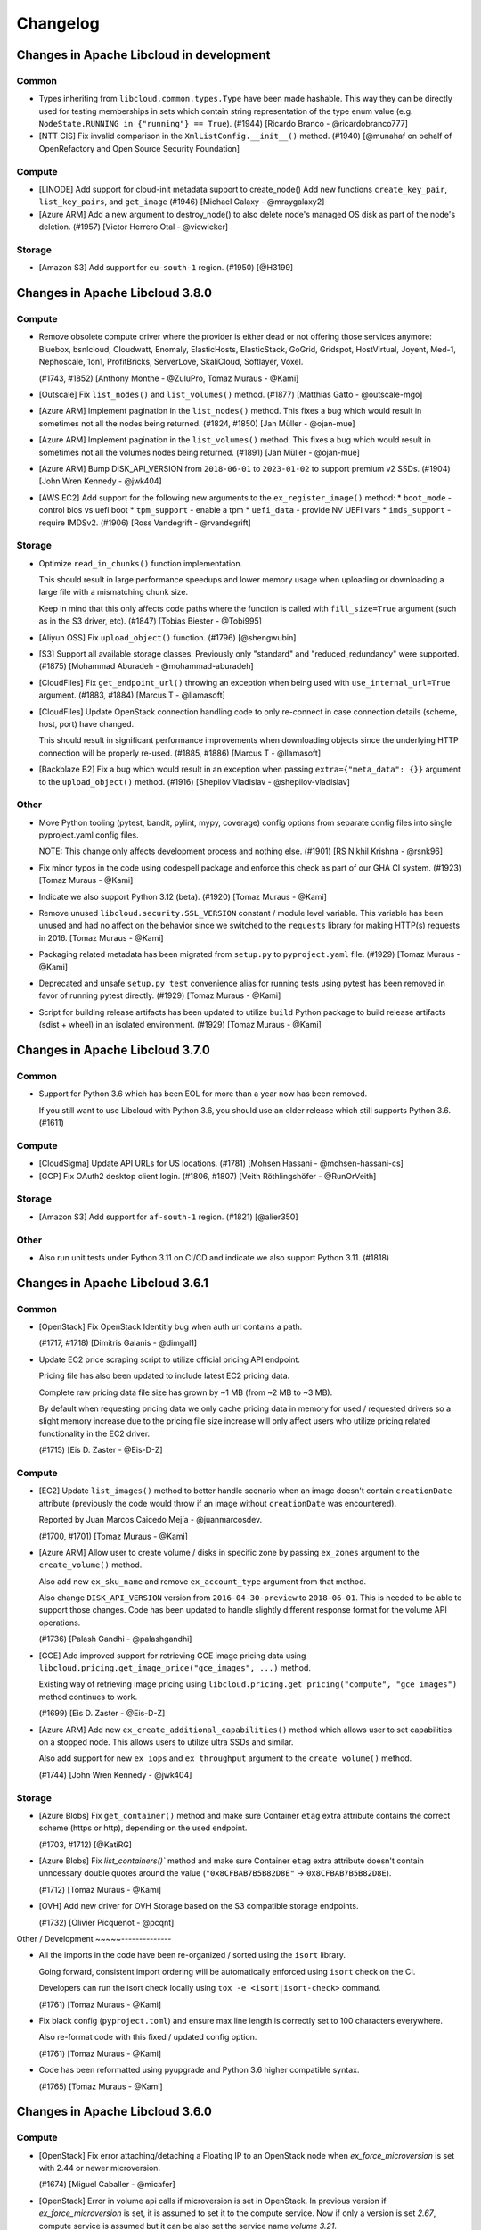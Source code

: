 Changelog
=========

Changes in Apache Libcloud in development
-----------------------------------------

Common
~~~~~~

- Types inheriting from ``libcloud.common.types.Type`` have been made hashable.
  This way they can be directly used for testing memberships in sets which
  contain string representation of the type enum value
  (e.g. ``NodeState.RUNNING in {"running"} == True``).
  (#1944)
  [Ricardo Branco - @ricardobranco777]

- [NTT CIS] Fix invalid comparison in the ``XmlListConfig.__init__()`` method.
  (#1940)
  [@munahaf on behalf of OpenRefactory and Open Source Security Foundation]

Compute
~~~~~~~

- [LINODE] Add support for cloud-init metadata support to create_node()
  Add new functions ``create_key_pair``, ``list_key_pairs``, and ``get_image``
  (#1946)
  [Michael Galaxy - @mraygalaxy2]

- [Azure ARM] Add a new argument to destroy_node() to also delete node's
  managed OS disk as part of the node's deletion.
  (#1957)
  [Victor Herrero Otal - @vicwicker]

Storage
~~~~~~~

- [Amazon S3] Add support for ``eu-south-1`` region.
  (#1950)
  [@H3199]

Changes in Apache Libcloud 3.8.0
--------------------------------

Compute
~~~~~~~

- Remove obsolete compute driver where the provider is either dead or not
  offering those services anymore: Bluebox, bsnlcloud, Cloudwatt, Enomaly,
  ElasticHosts, ElasticStack, GoGrid, Gridspot, HostVirtual, Joyent, Med-1,
  Nephoscale, 1on1, ProfitBricks, ServerLove, SkaliCloud, Softlayer, Voxel.

  (#1743, #1852)
  [Anthony Monthe - @ZuluPro, Tomaz Muraus - @Kami]

- [Outscale] Fix ``list_nodes()`` and ``list_volumes()`` method.
  (#1877)
  [Matthias Gatto - @outscale-mgo]

- [Azure ARM] Implement pagination in the ``list_nodes()`` method. This fixes a
  bug which would result in sometimes not all the nodes being returned.
  (#1824, #1850)
  [Jan Müller - @ojan-mue]

- [Azure ARM] Implement pagination in the ``list_volumes()`` method. This fixes a
  bug which would result in sometimes not all the volumes nodes being returned.
  (#1891)
  [Jan Müller - @ojan-mue]

- [Azure ARM] Bump DISK_API_VERSION from ``2018-06-01`` to ``2023-01-02`` to
  support premium v2 SSDs.
  (#1904)
  [John Wren Kennedy - @jwk404]

- [AWS EC2] Add support for the following new arguments to the
  ``ex_register_image()`` method:
  * ``boot_mode`` - control bios vs uefi boot
  * ``tpm_support`` - enable a tpm
  * ``uefi_data`` - provide NV UEFI vars
  * ``imds_support`` - require IMDSv2.
  (#1906)
  [Ross Vandegrift - @rvandegrift]

Storage
~~~~~~~

- Optimize ``read_in_chunks()`` function implementation.

  This should result in large performance speedups and lower memory usage when
  uploading or downloading a large file with a mismatching chunk size.

  Keep in mind that this only affects code paths where the function is called
  with ``fill_size=True`` argument (such as in the S3 driver, etc).
  (#1847)
  [Tobias Biester - @Tobi995]

- [Aliyun OSS] Fix ``upload_object()`` function.
  (#1796)
  [@shengwubin]

- [S3] Support all available storage classes. Previously only "standard" and
  "reduced_redundancy" were supported.
  (#1875)
  [Mohammad Aburadeh - @mohammad-aburadeh]

- [CloudFiles] Fix ``get_endpoint_url()`` throwing an exception when being used
  with ``use_internal_url=True`` argument.
  (#1883, #1884)
  [Marcus T - @llamasoft]

- [CloudFiles] Update OpenStack connection handling code to only re-connect in
  case connection details (scheme, host, port) have changed.

  This should result in significant performance improvements when downloading
  objects since the underlying HTTP connection will be properly re-used.
  (#1885, #1886)
  [Marcus T - @llamasoft]

- [Backblaze B2] Fix a bug which would result in an exception when passing
  ``extra={"meta_data": {}}`` argument to the ``upload_object()`` method.
  (#1916)
  [Shepilov Vladislav - @shepilov-vladislav]

Other
~~~~~

- Move Python tooling (pytest, bandit, pylint, mypy, coverage) config options
  from separate config files into single pyproject.yaml config files.

  NOTE: This change only affects development process and nothing else.
  (#1901)
  [RS Nikhil Krishna - @rsnk96]

- Fix minor typos in the code using codespell package and enforce this check as
  part of our GHA CI system.
  (#1923)
  [Tomaz Muraus - @Kami]

- Indicate we also support Python 3.12 (beta).
  (#1920)
  [Tomaz Muraus - @Kami]

- Remove unused ``libcloud.security.SSL_VERSION`` constant / module level
  variable. This variable has been unused and had no affect on the behavior
  since we switched to the ``requests`` library for making HTTP(s) requests in
  2016.
  [Tomaz Muraus - @Kami]

- Packaging related metadata has been migrated from ``setup.py`` to
  ``pyproject.yaml`` file.
  (#1929)
  [Tomaz Muraus - @Kami]

- Deprecated and unsafe ``setup.py test`` convenience alias for running tests
  using pytest has been removed in favor of running pytest directly.
  (#1929)
  [Tomaz Muraus - @Kami]

- Script for building release artifacts has been updated to utilize ``build``
  Python package to build release artifacts (sdist + wheel) in an isolated
  environment.
  (#1929)
  [Tomaz Muraus - @Kami]

Changes in Apache Libcloud 3.7.0
--------------------------------

Common
~~~~~~

- Support for Python 3.6 which has been EOL for more than a year now has been
  removed.

  If you still want to use Libcloud with Python 3.6, you should use an older
  release which still supports Python 3.6.
  (#1611)

Compute
~~~~~~~

- [CloudSigma] Update API URLs for US locations.
  (#1781)
  [Mohsen Hassani - @mohsen-hassani-cs]

- [GCP] Fix OAuth2 desktop client login.
  (#1806, #1807)
  [Veith Röthlingshöfer - @RunOrVeith]

Storage
~~~~~~~

- [Amazon S3] Add support for ``af-south-1`` region.
  (#1821)
  [@alier350]

Other
~~~~~

- Also run unit tests under Python 3.11 on CI/CD and indicate we also support
  Python 3.11.
  (#1818)

Changes in Apache Libcloud 3.6.1
--------------------------------

Common
~~~~~~

- [OpenStack] Fix OpenStack Identitiy bug when auth url contains a path.

  (#1717, #1718)
  [Dimitris Galanis - @dimgal1]


- Update EC2 price scraping script to utilize official pricing API endpoint.

  Pricing file has also been updated to include latest EC2 pricing data.

  Complete raw pricing data file size has grown by ~1 MB (from ~2 MB to
  ~3 MB).

  By default when requesting pricing data we only cache pricing data in memory
  for used / requested drivers so a slight memory increase due to the pricing
  file size increase will only affect users who utilize pricing related
  functionality in the EC2 driver.

  (#1715)
  [Eis D. Zaster - @Eis-D-Z]

Compute
~~~~~~~

- [EC2] Update ``list_images()`` method to better handle scenario when an image
  doesn't contain ``creationDate`` attribute (previously the code would throw if
  an image without ``creationDate`` was encountered).

  Reported by Juan Marcos Caicedo Mejía  - @juanmarcosdev.

  (#1700, #1701)
  [Tomaz Muraus - @Kami]

- [Azure ARM] Allow user to create volume / disks in specific zone by passing
  ``ex_zones`` argument to the ``create_volume()`` method.

  Also add new ``ex_sku_name`` and remove ``ex_account_type`` argument from
  that method.

  Also change ``DISK_API_VERSION`` version from ``2016-04-30-preview`` to
  ``2018-06-01``. This is needed to be able to support those changes. Code
  has been updated to handle slightly different response format for the
  volume API operations.

  (#1736)
  [Palash Gandhi - @palashgandhi]

- [GCE] Add improved support for retrieving GCE image pricing data using
  ``libcloud.pricing.get_image_price("gce_images", ...)`` method.

  Existing way of retrieving image pricing using
  ``libcloud.pricing.get_pricing("compute", "gce_images")`` method continues to
  work.

  (#1699)
  [Eis D. Zaster - @Eis-D-Z]

- [Azure ARM] Add new ``ex_create_additional_capabilities()`` method which allows
  user to set capabilities on a stopped node. This allows users to utilize ultra
  SSDs and similar.

  Also add support for new ``ex_iops`` and ``ex_throughput`` argument to the
  ``create_volume()`` method.

  (#1744)
  [John Wren Kennedy - @jwk404]

Storage
~~~~~~~

- [Azure Blobs] Fix ``get_container()`` method and make sure Container ``etag``
  extra attribute contains the correct scheme (https or http), depending on the
  used endpoint.

  (#1703, #1712)
  [@KatiRG]

- [Azure Blobs] Fix `list_containers()`` method and make sure Container ``etag``
  extra attribute doesn't contain unncessary double quotes around the value
  (``"0x8CFBAB7B5B82D8E"`` -> ``0x8CFBAB7B5B82D8E``).

  (#1712)
  [Tomaz Muraus - @Kami]

- [OVH] Add new driver for OVH Storage based on the S3 compatible storage
  endpoints.

  (#1732)
  [Olivier Picquenot - @pcqnt]

Other / Development
~~~~~--------------

- All the imports in the code have been re-organized / sorted using the ``isort``
  library.

  Going forward, consistent import ordering will be automatically enforced
  using ``isort`` check on the CI.

  Developers can run the isort check locally using
  ``tox -e <isort|isort-check>`` command.

  (#1761)
  [Tomaz Muraus - @Kami]

- Fix black config (``pyproject.toml``) and ensure max line length is correctly
  set to 100 characters everywhere.

  Also re-format code with this fixed / updated config option.

  (#1761)
  [Tomaz Muraus - @Kami]

- Code has been reformatted using pyupgrade and Python 3.6 higher compatible
  syntax.

  (#1765)
  [Tomaz Muraus - @Kami]

Changes in Apache Libcloud 3.6.0
--------------------------------

Compute
~~~~~~~

- [OpenStack] Fix error attaching/detaching a Floating IP to an OpenStack node
  when `ex_force_microversion` is set with 2.44 or newer microversion.

  (#1674)
  [Miguel Caballer - @micafer]

- [OpenStack] Error in volume api calls if microversion is set in OpenStack.
  In previous version if `ex_force_microversion` is set, it is assumed to set
  it to the compute service. Now if only a version is set `2.67`, compute
  service is assumed but it can be also set the service name `volume 3.21`.

  (#1675)
  [Miguel Caballer - @micafer]

- [OpenStack] Fix error creating and getting node in OpenStack when
  ex_force_microversion is set to a version newer than 2.47.

  (#1672)
  [Miguel Caballer - @micafer]

- [EC2] Add support for new ``af-south-1`` region.
  (#1688)
  [Balazs Baranyi - @balazsbaranyi]

- [SSH] Update deploy node and ParamikoSSHClient related code so it works
  with paramiko >= 2.9.0 and older OpenSSH server versions which doesn't
  support SHA-2 variants of RSA key verification algorithm.

  paramiko v2.9.0 introduced a change to prefer SHA-2 variants of RSA key
  verification algorithm. With this version paramiko would fail to connect
  to older OpenSSH servers which don't support this algorithm (e.g. default
  setup on Ubuntu 14.04) and throw authentication error.

  The code has been updated to be backward compatible. It first tries to
  connect to the server using default preferred algorithm values and in case
  this fails, it will fall back to the old approach with SHA-2 variants
  disabled.

  This functionality can be disabled by setting
  ``LIBCLOUD_PARAMIKO_SHA2_BACKWARD_COMPATIBILITY``environment variable to
  ``false``.

  For security reasons (to prevent possible downgrade attacks and similar) you
  are encouraged to do that in case you know you won't be connecting to any old
  OpenSSH servers.
  [Tomaz Muraus]

Storage
~~~~~~~

- [Google Storage] Fix public objects retrieval. In some scenarios, Google
  doesn't return ``etag`` header in the response (e.g. for gzip content
  encoding). The code has been updated to take this into account and not
  throw if the header is not present.

  (#1682, #1683)
  [Veith Röthlingshöfer - @RunOrVeith]

- [Azure Blobs] Add support for authenticating with Azure AD by passing
  ``auth_type="azureAd"`` argument to the driver constructor.

  (#1663)
  [Brooke White - @brookewhite9]

DNS
~~~

- [GoDaddy] Fix ``list_zones()`` method so it doesn't throw if an item is
  missing ``expires`` attribute.
  (#1681)
  [Dave Grenier - @livegrenier]

Container
~~~~~~~~~

- [Kubernetes] Various improvements in the driver - implement list methods for
  nodes, services, deployments, node/pod metrics, add more fields to Pods and
  Containers, rename clusters to namespaces, add type annotations.

  (#1667)
  [Dimitris Galanis - @dimgal1]

Other
~~~~~

- Test code has been updated to utilize stdlib ``unittest.mock`` module instead
  of 3rd party PyPi ``mock`` package.

  (GITHUG-1684)
  Reported by @pgajdos.

Changes in Apache Libcloud 3.5.1
--------------------------------

Common
~~~~~~

- Update code which retries failed HTTP requests to also retry failed "raw"
  requests and make sure we also wrap and retry piece of code where Response
  class is instantiated and exceptions can be thrown.
  [Daniel Draper - @Germandrummer92]
  (#1592)

Compute
~~~~~~~

- [GCE] Retrieve regions and zones lazily when they are first accessed (via
  self.zone_{dict,list} and self.region_{dict,list} attribute) instead of
  retrieving them inside the driver constructor.

  (#1661, #1661)
  [Dimitris Galanis - @dimgal1]

Changes in Apache Libcloud 3.5.0
--------------------------------

Common
~~~~~~

- Support for Python 3.5 which has been EOL for more than a year now has been
  removed.

  If you still want to use Libcloud with Python 3.5, you should use an older
  release which still supports Python 3.5.
  (#1620)

- Update AWS error response parsing code so it also correctly handles error XML
  responses without a namespace in the response body.

  In some scenarios AWS returns error response without the namespace in the body
  and previous version of the code didn't handle that scenario.
  [Tomaz Muraus - @Kami]

Compute
~~~~~~~

- [EC2] Add support for new ``ap-east-1`` region.
  (#1628)
  [Arturo Noha - @r2ronoha, Tomaz Muraus - @Kami]

- [OpenStack] Add Server Groups functions in OpenStack driver.
  (#1629)
  [Miguel Caballer - @micafer]

- [OpenStack] OpenStack: Move floating IP functions to use network service
  instead of nova.

  This change affects all the floating ip related functions of the
  ``OpenStack_2_NodeDriver`` class. Two new classes have been added
  ``OpenStack_2_FloatingIpPool`` and ``OpenStack_2_FloatingIpAddress``.
  The main change applies to the FloatingIP class where ``node_id``
  property cannot be directly obtained from FloatingIP information and it
  must be gotten from the related Port information with the ``get_node_id``
  method.
  (#1638)
  [Miguel Caballer - @micafer]

- [OpenStack] Avoid raising exception if ip is not found.
  (#1595)
  [Miguel Caballer - @micafer]

- [Azure ARM] Add option to create node from Compute Gallery image.
  (#1643)
  [Robert Harris - @rgharris]

- [Azure ARM] Add create node OS disk delete option.
  (#1644)
  [Robert Harris - @rgharris]

- [EC2] Add missing ``creation_date`` NodeImage extra.
  (#1641)
  [Thomas JOUANNOT - @mazerty]

- [GCE] Allow ``credentials`` argument which is provided to the driver
  constructor to also be either a Python dictionary with the credentials object
  or a JSON string with the serialized credentials object. That's in addition
  to supporting passing in path to the credentials file or string PEM version of
  the key.
  (#1214)
  [@bverschueren]

- [OpenStack] Personality field in the server requests of OpenStack must
  be optional
  (#1649)
  [Miguel Caballer - @micafer]

- [OpenStack] headers field are overwrited in case of POST of
  PUT methods in OpenStack connection
  (#1650)
  [Miguel Caballer - @micafer]

- [EC2] Update supported EC2 regions and instance sizes and add support
  for eu-south-1 region.
  (#1656)
  [Arturo Noha - @r2ronoha]

- [OpenStack] Add new ``ex_force_microversion`` constructor argument with which
  user can specify which micro version to use (
  https://docs.openstack.org/api-guide/compute/microversions.html).
  (#1647, #1648)

- [GCE] Add ``paginated_request()`` method to GCEConnection and update
  ``ex_list_project_images()`` method to utilize it.
  (#1646, #1655)
  [Miguel Caballer - @micafer]

- [OpenStack] Fix regression which was inadvertently introduced in #1557 which
  would cause some OpenStack authentication methods to not work and result in
  an exception.

  Reported by @LanderOtto via #1659.
  (#1659, #1660)
  [Tomaz Muraus - @Kami]

Storage
~~~~~~~

- [Local Storage] Fix object name prefix based filtering in the
  ``list_container_objects()`` method.

  A change in the previous release inadvertently introduced a regression which
  changed the behavior so the object name prefix based filtering didn't work
  correctly in all the scenarios.

  Reported by @louis-van-der-stam.
  (#1631)
  [Tomaz Muraus - @Kami]

- [Local Storage] Objects returned by the ``list_container_objects()`` method
  are now returned sorted in the ascending order based on the object name.

  Previously the order was arbitrary and not stable and consistent across
  different environments and runs.

  (#1631)
  [Tomaz Muraus - @Kami]

- [Scaleway] Add new driver for the Scaleway Object Storage.
  (#1633)
  [@reixd]

Other
~~~~~

- Also run unit tests under Python 3.10 + Pyjion on CI/CD.
  (#1626)

- All the code has been reformatted using black v21.10b0 and we will enforce
  black code style for all the new code going forward.

  Developers can re-format their code using new ``black`` tox target (``black
  -etox``) and they can check if there are any violations by running
  ``black-check`` target (``tox -eblack-check``).
  (#1623, #1624)

Changes in Apache Libcloud 3.4.1
--------------------------------

.. note::

  Libcloud depends on the ``requests`` library for performing HTTP(s) requests.

  Prior to ``requests`` v2.26.0, ``requests`` depended on ``chardet`` library
  which is licensed under LGPL (requests library itself is licensed under the
  Apache License 2.0 license).

  Since Libcloud is not an application, but a library which is usually used
  along many other libraries in the same (virtual) environment, we can't have
  a strict dependency on requests >= 2.26.0 since that would break a lot of
  installations where users already depend on and have an older version of
  requests installed.

  If you are using requests < 2.26.0 along the Libcloud library you are using
  version of chardet library (chardet is a direct dependency of the requests
  library) which license is not compatible with Apache Libcloud.

  If using a LGPL dependency is a problem for your application, you should
  ensure you are using requests >= 2.26.0.

  It's also worth noting that Apache Libcloud doesn't bundle any 3rd party
  dependencies with our release artifacts - we only provide source code
  artifacts on our website.

  When installing Libcloud from PyPi using pip, pip will also download and use
  the latest version of requests without the problematic chardet dependency,
  unless you already have older version of the requests library installed in
  the same environment where you also want to use Libcloud - in that case,
  Libcloud will use the dependency which is already available and installed.

Common
~~~~~~

- Fix a regression which was inadvertently introduced in v3.4.0 which prevented
  users from installing Libcloud under Python 3.5.

  Also revert ``requests`` minimum version required change and relax the
  minimum version requirement.

  Previous change would prevent Libcloud from being installed in environments
  where a conflicting (lower) version of requests library is required and
  already installed.

  As a library and not an application, Libcloud should specify as loose
  requirements as possible to prevent issues with conflicting requirements
  versions which could prevent Libcloud from being installed.
  (#1594)

Changes in Apache Libcloud 3.4.0
--------------------------------

Common
~~~~~~

- Fix how we set HTTP request timeout on the underlying requests session
  object. requests library has changed how timeout is set so our old
  code had no affect.

  (#1575, #1576)
  [Dimitris Galanis - @dimgal1]

- Update setup.py metadata and indicate we also support Python 3.10.

- [Google] Update Google authentication code so so we don't try to contact
  GCE metadata server when determining auth credentials type when oAuth 2.0 /
  installed app type of credentials are used.

  (#1591, #1621)

  Reported by Veith Röthlingshöfer - @RunOrVeith.

- [Google] Update Google authentication code so we don't try to retry failed
  request when trying to determine if GCE metadata server is available when
  retrying is enabled globally (either via module level constant or via
  environment variable value).

  This will speed up scenarios when trying is enabled globally, but GCE
  metadata server is not available and different type of credentials are used
  (e.g. oAuth 2).

  (#1591, #1621)

  Reported by Veith Röthlingshöfer - @RunOrVeith.

- Update minimum ``requests`` version we require as part for install_requires
  in setup.py to ``2.26.0`` when using Python >= 3.6.

  This was done to avoid licensing issue with transitive dependency
  (``chardet``).

  NOTE: requests ``>=2.25.1`` will be used when using Python 3.5 since 2.26.0
  doesn't support Python 3.5 anymore.

  For more context, see https://github.com/psf/requests/pull/5797.
  (#1594)

  Reported by Jarek Potiuk - @potiuk.

- Update HTTP connection and request retry code to be more flexible so user
  can specify and utilize custom retry logic which can be configured via
  connection retryCls attribute
  (``driver.connection.retryCls = MyRetryClass``).

  (#1558)
  [Veith Röthlingshöfer - @RunOrVeith]

- HTTP connection and request retry logic has been updated so we still respect
  ``timeout`` argument when retrying requests due to rate limit being reached
  errors. Previously, we would try to retry indefinitely on
  ``RateLimitReachedError`` exceptions.

Storage
~~~~~~~

- [Azure Blobs] Respect Content-Encoding, Content-Language and Cache-Control
  headers when uploading blobs via stream.

  Reported by Veith Röthlingshöfer - @RunOrVeith.
  (#1550)

- [Azure Blobs] Enable the Azure storage driver to be used with
  Azure Government, Azure China, and Azure Private Link by setting
  the driver host argument to the endpoint suffix for the environment.

  Reported by Melissa Kersh - @mkcello96
  (#1551)

- [Local Storage] Optimize ``iterate_container_objects`` method to perform
  early filtering if ``prefix`` argument is provided.
  (#1584)
  [@Ido-Levi]

Compute
~~~~~~~

- [Equinix Metal] Various improvements to the driver.

  (#1548)
  [Dimitris Galanis - @dimgal1]

- [OpenStack] Fix error getting non existing description of Ports.

  (#1543)
  [Miguel Caballer - @micafer]

- [Outscale] Various updates to the driver.
  (#1549)
  [Tio Gobin - @tgn-outscale]

- [Ovh] Fix driver so it doesn't throw if a node is in resizing state.
  (#1555)
  [Rob Juffermans - @robjuffermans]

- [OpenStack] Support volume v3 API endpoint in OpenStack driver.

  (#1561)
  [Miguel Caballer - @micafer]

- [GCE] Get accelerators field in the GCE machineType.

  (#1565)
  [Miguel Caballer - @micafer]

- [OpenStack] Support updating ``allowed_address_pairs`` on OpenStack ports
  using ``ex_update_port`` method.
  (#1569)
  [@dpeschman]

- [OpenStack] Enable to get Volume Quota details in OpenStack driver.

  (#1586)
  [Miguel Caballer - @micafer]

- [OpenStack] Add disabled property to OpenStack images.

  (#1615)
  [Miguel Caballer - @micafer]

- [CloudSigma] Various updates, improvements and new functionality in the 
  driver (support for new regions, instance types, additional standard API an 
  extension methods, etc.).

  (#1558)
  [Dimitris Galanis - @dimgal1]

- [OpenStack] Add binding:host_id value to the OpenStack port information.
  (#1492)
  [Miguel Caballer - @micafer]

- [EC2] Add support for ``gp3`` and ``io2`` volume types. Also add
  ``ex_throughput`` argument to the ``create_volume`` method.
  (#1596)
  [Palash Gandhi - @palashgandhi]

- [OpenStack] Add support for authenticating using application credentials.
  (#1597, #1598)
  [Daniela Bauer - @marianne013]

- [OpenStack] Add support for using optional external cache for auth tokens

  This cache can be shared by multiple processes which results in much less
  tokens being allocated when many different instances / processes
  are utilizing the same set of credentials.

  This functionality can be used by implementing a custom cache class with
  caching logic (e.g. storing cache context on a local filesystem, external
  system such as Redis or similar) + using ``ex_auth_cache`` driver constructor
  argument.
  (#1460, #1557)
  [@dpeschman]

- [Vultr] Implement support for Vultr API v2 and update driver to use v2 by
  default.
  (#1609, #1610)
  [Dimitris Galanis - @dimgal1]

DNS
~~~

- [CloudFlare] Enable authentication via API Tokens.
  [Clemens Wolff - @c-w]

- [DigitalOcean] Fix ``create_record()`` and ``update_record()`` method and
  pass ``None`` instead of string value ``null`` for priority, port and weight
  parameters if they are not provided as method arguments.
  (#1570)
  [Gasper Vozel - @karantan]

- [NSOne] Fix MX records and root domain handling.
  (#1571)
  [Gasper Vozel - @karantan]

- [Vultr] Implement support for Vultr API v2 and update driver to use v2 by
  default.
  (#1609, #1610)
  [Dimitris Galanis - @dimgal1]

Other
~~~~~

- Fix ``python_requires`` setup.py metadata item value.
  (#1606)
  [Michał Górny - @mgorny]

- Update tox targets for unit tests to utilize ``pytest-xdist`` plugin to run
  tests in parallel in multiple processes to speed up the test runs.
  (#1625)

Changes in Apache Libcloud 3.3.1
--------------------------------

Compute
~~~~~~~

- [EC2] Fix a regression introduced in v3.3.0 which would break EC2 driver for
  some regions because the driver would incorrectly try to use signature version
  2 for all the regions whereas some newer regions require signature version 4
  to be used.

  If you are unable to upgrade, you can use the following workaround, as long
  as you only use code which supports / works with authentication signature
  algorithm version 4:

  .. sourcecode:: python

    import libcloud.common.aws
    libcloud.common.aws.DEFAULT_SIGNATURE_VERSION = "4"

    # Instantiate affected driver here...

  Reported by @olegrtecno.
  (#1545, #1546)

- [EC2] Allow user to override which signature algorithm version is used for
  authentication by passing ``signature_version`` keyword argument to the EC2
  driver constructor.
  (#1546)

Storage
~~~~~~~

- [Google Cloud Storage] Fix a bug and make sure we also correctly handle
  scenario in ``get_object()`` method when the object size is returned in
  ``x-goog-stored-content-length`` and not ``content-length`` header.

  Reported by Veith Röthlingshöfer - @RunOrVeith.
  (#1544, #1547)

- [Google Cloud Storage] Update ``get_object()`` method and ensure
  ``object.size`` attribute is an integer and not a string. This way it's
  consistent with ``list_objects()`` method.
  (#1547)

Changes in Apache Libcloud 3.3.0
--------------------------------

Common
~~~~~~

- Fix a bug which would cause some prepared requests with empty bodies to be
  chunked which would cause some of the provider APIs such as OpenStack to
  return HTTP 400 errors.
  (#1487, #1488)
  [Michael Spagon - @mspagon]

- Optimize various code imports (remove unnecessary imports, make some lazy,
  etc.), so now importing most of the modules is around ~20-40% faster (~70
  vs ~140 ms) and in some cases such as EC2 driver even more.

  Now majority of the import time is spent in importing ``requests`` library.
  (#1519)
  [Tomaz Muraus]

- ``libcloud.pricing.get_size_price()`` function has been updated so it only
  caches pricing data in memory for the requested drivers.

  This way we avoid caching data in memory for drivers which may never be
  used.

  If you want to revert to old behavior (cache pricing data for all the
  drivers in memory), you can do that by passing ``cache_all=True`` argument
  to that function or set ``libcloud.pricing.CACHE_ALL_PRICING_DATA`` module
  level variable to ``True``.

  Passing ``cache_all=True`` might come handy in situations where you know the
  application will work with a lot of different drivers - this way you can
  avoid multiple disk reads when requesting pricing data for different drivers.
  (#1519)
  [Tomaz Muraus]

- Advertise Python 3.9 support in setup.py.

Compute
~~~~~~~

- [GCE] Fix ``ex_set_image_labels`` method using incorrect API path.
  (#1485)
  [Poul Petersen - @petersen-poul]

- [OpenStack] Fix error setting ``ex_force_XXX_url`` without setting
  ``ex_force_base_url``.
  (#1492)
  [Miguel Caballer - @micafer]

- [EC2] Update supported EC2 regions and instance sizes and add support 
  for eu-north-1 region.
  (#1486)
  [Arturo Noha - @r2ronoha]

- [Ovh] Add support for multiple regions to the driver. User can select
  a region (location) by passing ``location`` argument to the driver
  constructor (e.g. ``location=ca``).
  (#1494)
  [Dan Hunsaker - @danhunsaker]

- [GCE] Add support for creating nodes without a service account associated
  with them. Now when an empty list is passed for ``ex_service_accounts``
  argument, VM will be created without service account attached.

  For backward compatibility reasons, default value of ``None`` still means to
  use a default service account.
  (#1497, #1495)
  [David Tomaschik - Matir]

- [VSphere] Add new VMware VSphere driver which utilizes ``pyvmomi`` library
  and works under Python 3.

  If you want to use this driver, you need to install ``pyvmomi`` dependency -
  ``pip install pyvmomi``
  (#1481)
  [Eis D. Zaster - @Eis-D-Z]

- [OpenStack] Enable to get Quota Set detail.
  (#1495)
  [Miguel Caballer - @micafer]

- [OpenStack] Add ex_get_size_extra_specs function to OpenStack driver.
  (#1517)
  [Miguel Caballer - @micafer]

- [OpenStack] Enable to get Neutron Quota details in OpenStack driver.
  (#1514)
  [Miguel Caballer - @micafer]

- [DigitalOcean] ``_node_node`` method now ensures ``image`` and ``size``
  attributes are also set correctly and populated on the ``Node`` object.
  (#1507, #1508)
  [@sergerdn]

- [Vultr] Make sure ``private_ips`` attribute on the ``Node`` object is
  correctly populated when listing nodes. Also add additional values to the
  ``node.extra`` dictionary.
  (#1506)
  [@sergerdn]

- [EC2] Optimize EC2 driver imports and move all the large constant files to
  separate modules in ``libcloud/compute/constants/ec2_*.py`` files.

  Previously all the constants were contained in
  ``libcloud/compute/constants.py`` file. That file was imported when importing
  EC2 driver which would add unnecessary import time and memory overhead in case
  this data was not actually used.

  Now most of the large imports are lazy and only happen when that data is
  needed (aka when ``list_sizes()`` method is called).

  ``libcloud/compute/constants.py`` file has also been removed.
  (#1519)
  [Tomaz Muraus - @Kami]

- [Packet / Equinix Metal] Packet driver has been renamed to Equinix Metal. If
  your code uses Packet.net driver, you need to update it as per example in
  Upgrade Notes documentation section.
  (#1511)
  [Dimitris Galanis - @dimgal1]

- [OutScale] Add various extension methods to the driver. For information on
  available extenion methods, please refer to the driver documentation.
  (#1499)
  [@tgn-outscale]

- [Linode] Add support for Linode's API v4.
  (#1504)
  [Dimitris Galanis - @dimgal1]

Storage
~~~~~~~

- Deprecated ``lockfile`` library which is used by the Local Storage driver has
  been replaced with ``fasteners`` library.
  [Tomaz Muraus - @Kami]

- [S3] Add support for ``us-gov-east-1`` region.
  (#1509, #1510)
  [Andy Spohn - @spohnan]

- [DigitalOcean Spaces] Add support for sfo2 regon.
  (#1525)
  [Cristian Rasch - @cristianrasch]

- [MinIO] Add new driver for MinIO object storage (https://min.io).
  (#1528, #1454)
  [Tomaz Muraus - @Kami]

- [S3] Update S3 and other drivers which are based on the S3 one (Google
  Storage, RGW, MinIO) to correctly throw ``ContainerAlreadyExistsError`` if
  container creation fails because container with this name already exists.

  Previously in such scenario, ``InvalidContainerNameError`` exception which
  does not comply with the Libcloud standard API was thrown.
  (#1528)
  [Tomaz Muraus - @Kami]

- Add new ``libcloud.common.base.ALLOW_PATH_DOUBLE_SLASHES`` module level
  variable.

  When this value is set to ``True`` (defaults to ``False`` for backward
  compatibility reasons), Libcloud won't try to sanitize the URL path and
  remove any double slashes.

  In most cases, this won't matter and sanitzing double slashes is a safer
  default, but in some cases such as S3, where double slashes can be a valid
  path (e.g. ``/my-bucket//path1/file.txt``), this option may come handy.

  When this variable is set to ``True``, behavior is also consistent with
  Libcloud versions prior to v2.0.0.

  Reported by Jonathan Hanson - @triplepoint.
  (#1529)
  [Tomaz Muraus - @Kami]

DNS
~~~

- [Common] Fix a bug with the header value returned by the
  ``export_zone_to_bind_format`` method containing an invalid timestamp (value
  for the minute part of the timestamp was wrong and contained month number
  instead of the minutes value).

  Reported by Kurt Schwehr - @schwehr.

  (#1500)
  [Tomaz Muraus - @Kami]

- [CloudFlare DNS] Add support for creating ``SSHFP`` records.
  (#1512, #1513)
  [Will Hughes - @insertjokehere]

- [DigitalOcean] Update driver and make sure request data is sent as part of
  HTTP request body on POST and PUT operations (previously it was sent as
  part of query params).
  (#1505)
  [Andrew Starr-Bochicchio - @andrewsomething]

- [AuroraDNS] Throw correct exception on 403 authorization failed API error.
  (#1521, #1522)
  [Freek Dijkstra - @macfreek]

- [Linode] Add support for Linode's API v4.
  (#1504)
  [Dimitris Galanis - @dimgal1]

- [CloudFlare] Update driver so it correctly throws
  ``RecordAlreadyExists`` error on various error responses which represent
  this error.
  [Tomaz Muraus - @Kami]

Changes in Apache Libcloud 3.2.0
--------------------------------

Common
~~~~~~

- ``libcloud.pricing.download_pricing_file`` function has been updated so it
  tries to download latest ``pricing.json`` file from our public read-only S3
  bucket.

  We now run a daily job as part of our CI/CD which scrapes provider prices and
  publishes the latest version of the ``pricing.json`` file to that bucket.

  For more information, please see
  https://libcloud.readthedocs.io/en/latest/compute/pricing.html.

Compute
~~~~~~~

- [OpenStack] Add `ex_get_network()` to the OpenStack driver to make it
  possible to retrieve a single network by using the ID.

  (#1474)
  [Sander Roosingh - @SanderRoosingh]

- [OpenStack] Fix pagination in the ``list_images()`` method and make sure
  method returns all the images, even if the result is spread across multiple
  pages.

  (#1467)
  [Thomas Bechtold - @toabctl]

- [GCE] Add script for scraping GCE pricing data and improve price addition in
  ``_to_node_size`` method.
  (#1468)
  [Eis D. Zaster - @Eis-D-Z]

- [AWS EC2] Update script for scraping AWS EC2 pricing and update EC2 pricing
  data.
  (#1469)
  [Eis D. Zaster - @Eis-D-Z]

- [Deployment] Add new ``wait_period`` argument to the ``deploy_node`` method
  and default it to 5 seconds.

  This argument tells Libcloud how long to wait between each poll interval when
  waiting for a node to come online and have IP address assigned to it.

  Previously this argument was not exposed to the end user and defaulted to 3
  seconds which means it would be quite easy to reach rate limits with some
  providers when spinning up many instances concurrently using the same
  credentials.
  [Tomaz Muraus - @Kami]

- [Azure ARM] Add script for scraping Azure ARM instance pricing data.
  (#1470)
  [Eis D. Zaster - @Eis-D-Z]

- Update ``deploy_node()`` method to try to re-connect to the server if we
  receive "SSH connection not active" error when trying to run a deployment
  step.

  In some scenarios, connection may get closed by the server for whatever
  reason before finishing all the deployment steps and in this case only
  re-connecting would help and result in a successful outcome.
  [Tomaz Muraus - @Kami]

- [Deployment] Make ``FileDeployment`` class much faster and more efficient
  when working with large files or when running multiple ``FileDeployment``
  steps on a single node.

  This was achieved by implementing two changes on the ``ParamikoSSHClient``
  class:

  1. ``put()`` method now tries to re-use the existing open SFTP connection
     if one already exists instead of re-creating a new one for each
     ``put()`` call.
  2. New ``putfo()`` method has been added to the ``ParamikoSSHClient`` class
     which utilizes the underlying ``sftp.putfo()`` method.

     This method doesn't need to buffer the whole file content in memory and
     also supports pipelining which makes uploads much faster and more
     efficient for larger files.

  [Tomaz Muraus - @Kami]

- [Deployment] Add ``__repr__()`` and ``__str__()`` methods to all the
  Deployment classes.
  [Tomaz Muraus - @Kami]

- [Deployment] New ``keep_alive`` and ``use_compression`` arguments have been
  added to the ``ParamikoSSHClient`` class constructor.

  Right now those are not exposed yet to the ``deploy_node()`` method.
  [Tomaz Muraus - @Kami]

- [Deployment] Update ``ParamikoSSHClient.put()`` method so it returns a
  correct path when commands are being executed on a Windows machine.

  Also update related deployment classes so they correctly handle situation
  when we are executing commands on a Windows server.
  [Arthur Kamalov, Tomaz Muraus]

- [Outscale] Add a new driver for the Outscale provider. Existing Outscale
  driver utilizes the EC2 compatible API and this one utilizes native Outscale
  API.
  (#1476)
  [Tio Gobin - @tgn-outscale]

- [KubeVirt] Add new methods for managing services which allows users to expose
  ports for the VMs (``ex_list_services``, ``ex_create_service``,
  ``ex_delete_service``).
  (#1478)
  [Eis D. Zaster - @Eis-D-Z]

Container
~~~~~~~~~

- [LXD] Add new methods for managing network and storage pool capabilities and
  include other improvements in some of the existing methods.
  (#1477)
  [Eis D. Zaster - @Eis-D-Z]

Changes in Apache Libcloud 3.1.0
--------------------------------

Compute
~~~~~~~

- [GCE] Add latest Ubuntu image families (Ubuntu 20.04) to the driver.

  (#1449)
  [Christopher Lambert - @XN137]

- [DigitalOcean] Add ``location`` argument to the ``list_sizes()`` method.

  NOTE: Location filtering is performed on the client.
  (#1455, #1456)
  [RobertH1993]

- Fix ``deploy_node()`` so an exception is not thrown if any of the output
  (stdout / stderr) produced by the deployment script contains a non-valid utf-8
  character.

  Previously, user would see an error similar to "Failed after 3 tries: 'utf-8'
  codec can't decode byte 0xc0 in position 37: invalid start byte".

  And now we simply ignore byte sequences which we can't decode and include
  rest of the output which can be decoded.

  (#1459)
  [Tomaz Muraus - @Kami]

- Add new ``timeout`` argument to ``ScriptDeployment`` and
  ``ScriptFileDeployment`` class constructor.

  With this argument, user can specify an optional run timeout for that
  deployment step run.
  (#1445)
  [Tomaz Muraus - @Kami]

- [GiG G8] Fix retry functionality when creating port forwards and add support
  for automatically refresing the JWT auth token inside the connection class if
  it's about to expire in 60 seconds or less.
  (#1465)
  [Jo De Boeck - @grimpy]

- [Azure ARM] Update ``create_node`` so an exception is thrown if user passes
  ``ex_use_managed_disks=False``, but doesn't provide a value for the
  ``ex_storage_account`` argument.
  (#1448)
  [@antoinebourayne]

Storage
~~~~~~~

- [AWS S3] Make sure driver works correctly for objects with ``~`` in the name.

  Now when sanitizing the object name, we don't url encode ``~`` character.

  Reported by Michael Militzer - @mmilitzer.
  (#1452, #1457)
  [Tomaz Muraus]

DNS
~~~

- [CloudFlare] Update driver to include the whole error chain the thrown
  exception message field.

  This makes various issues easier to debug since the whole error context is
  included.
  [Tomaz Muraus]

- [Gandi Live, CloudFlare, GCE] Add support for managing ``CAA`` record types.

  When creating a ``CAA`` record, data field needs to be in the following
  format:

  ``<flags> <tag> <domain name>``

  For example:

  - ``0 issue caa.example.com``
  - ``0 issuewild caa.example.com``
  - ``0 iodef https://example.com/reports``

  (#1463, #1464)
  [Tomaz Muraus]

- [Gandi Live] Don't throw if ``extra['rrset_ttl']`` argument is not passed
  to the ``create_record`` method.
  (#1463)
  [Tomaz Muraus]

Other
~~~~~

- Update ``contrib/Dockerfile`` which can be used for running tests so
  it only run tests with Python versions we support. This means dropping
  support for Python < 3.5 and adding support for Python 3.7 and 3.8.

  Also update it to use a more recent Ubuntu version (18.04) and Python 3
  for running tox target.
  (#1451)
  [Tomaz Muraus - @Kami, HuiFeng Tang - @99Kies]

Changes in Apache Libcloud 3.0.0
--------------------------------

Common
~~~~~~

- Make sure ``auth_user_info`` variable on the OpenStack identify connection
  class is populated when using auth version ``3.x_password`` and
  ``3.x_oidc_access_token``.

  (#1436)
  [@lln-ijinus, Tomaz Muraus)

- [OpenStack] Update OpenStack identity driver so a custom project can be
  selected using ``domain_name`` keyword argument containing a project id.

  Previously this argument value could only contain a project name, now the
  value will be checked against project name and id.

  (#1439)
  [Miguel Caballer - @micafer]

Compute
~~~~~~~

- [GCE] Update ``create_node()`` method so it throws an exception if node
  location can't be inferred and location is not specified by the user (
  either by passing ``datacenter`` constructor argument or by passing
  ``location`` argument to the method).

  Reported by Kevin K. - @kbknapp.
  (#1443)
  [Tomaz Muraus]

- [GCE] Update ``ex_get_disktype`` method so it works if ``zone`` argument is
  not set.
  (#1443)
  [Tomaz Muraus]

- [GiG G8] Add new driver for GiG G8 provider (https://gig.tech/).
  (#1437)
  [Jo De Boeck - @grimpy]

- Add new ``at_exit_func`` argument to ``deploy_node()`` method. With this
  argument user can specify which function will be called before exiting
  with the created node in question if the deploy process has been canceled
  after the node has been created, but before the method has fully finished.

  This comes handy since it simplifies various cleanup scenarios.
  (#1445)
  [Tomaz Muraus - @Kami]

- [OpenStack] Fix auto assignment of volume device when using device name
  ``auto`` in the ``attach_volume`` method.
  (#1444)
  [Joshua Hesketh - @jhesketh]

- [Kamatera] Add new driver for Kamatera provider (https://www.kamatera.com).
  (#1442)
  [Ori Hoch - @OriHoch]

Storage
~~~~~~~

- Add new ``download_object_range`` and ``download_object_range_as_stream``
  methods for downloading part of the object content (aka range downloads) to
  the base storage API.

  Currently those methods are implemented for the local storage Azure Blobs,
  CloudFiles, S3 and any other provider driver which is based on the S3 one
  (such as Google Storage and DigitalOcean Spaces).
  (#1431)
  [Tomaz Muraus]

- Add type annotations for the base storage API.
  (#1410)
  [Clemens Wolff - @c-w]

- [Google Storage] Update the driver so it supports service account HMAC
  credentials.

  There was a bug in the code where we used the user id length check to
  determine the account type and that code check didn't take service
  account HMAC credentials (which contain a longer string) into account.

  Reported by Patrick Mézard - pmezard.
  (#1437, #1440)
  [Yoan Tournade - @MonsieurV]

DNS
~~~

- Add type annotations for the base DNS API.
  (#1434)
  [Tomaz Muraus]

Container
~~~~~~~~~

- [Kubernetes] Add support for the client certificate and static token based
  authentication to the driver.
  (#1421)
  [Tomaz Muraus]

- Add type annotations for the base container API.
  (#1435)
  [Tomaz Muraus]


Changes in Apache Libcloud v2.8.3
---------------------------------

Compute
~~~~~~~

- Fix ``deploy_node()`` so an exception is not thrown if any of the output
  (stdout / stderr) produced by the deployment script contains a non-valid utf-8
  character.

  Previously, user would see an error similar to "Failed after 3 tries: 'utf-8'
  codec can't decode byte 0xc0 in position 37: invalid start byte".

  And now we simply ignore byte sequences which we can't decode and include
  rest of the output which can be decoded.

  (#1459)
  [Tomaz Muraus - @Kami]

Storage
~~~~~~~

- [AWS S3] Make sure driver works correctly for objects with ``~`` in the name.

  Now when sanitizing the object name, we don't url encode ``~`` character.

  Reported by Michael Militzer - @mmilitzer.
  (#1452, #1457)
  [Tomaz Muraus]

Changes in Apache Libcloud v2.8.2
---------------------------------

Compute
~~~~~~~

- Add support for Ed25519 private keys for ``deploy_node()`` functionality
  when using paramiko >= 2.2.0.
  (#1445)
  [Tomaz Muraus - @Kami]

- Fix ``deploy_node()`` so it correctly propagates an exception is a private key
  which is used is password protected, but no password is specified.

  Previously it incorrectly tried to retry on such exception. This means the
  exception would only bubble up after all the retry attempts have been
  exhausted.
  (#1445)
  [Tomaz Muraus - @Kami]

- Allow user to specify password for encrypted keys by passing
  ``ssh_key_password`` argument to the ``deploy_node()`` method.

  Previously they
  (#1445)
  [Tomaz Muraus - @Kami]

- Fix ``deploy_node()`` so it correctly propagates an exception if invalid
  or unsupported private key is used.

  Previously it incorrectly tried to retry on such exception. This means the
  exception would only bubble up after all the retry attempts have been
  exhausted.
  (#1445)
  [Tomaz Muraus - @Kami]

- Fix ``deploy_node()`` method so we don't retry on fatal
  ``SSHCommandTimeoutError`` exception (exception which is thrown when a
  command which is running on remote host times out).
  (#1445)
  [Tomaz Muraus - @Kami]

- Add new ``timeout`` argument to ``ScriptDeployment`` and
  ``ScriptFileDeployment`` class constructor.

  With this argument, user can specify an optional run timeout for that
  deployment step run.
  (#1445)
  [Tomaz Muraus - @Kami]

- Add new ``stdout`` and ``stderr`` attribute to ``SSHCommandTimeoutError``
  class.

  Those attributes contain value of stdout and stderr produced so far.
  (#1445)
  [Tomaz Muraus - @Kami]

- [OpenStack] Fix auto assignment of volume device when using device name
  ``auto`` in the ``attach_volume`` method.
  (#1444)
  [Joshua Hesketh - @jhesketh]

Changes in Apache Libcloud v2.8.1
---------------------------------

Common
~~~~~~

- Fix ``LIBCLOUD_DEBUG_PRETTY_PRINT_RESPONSE`` functionality and make sure it
  works correctly under Python 3 when ``response.read()`` function returns
  unicode and not bytes.

  (#1430)
  [Tomaz Muraus]

Compute
~~~~~~~

- [GCE] Fix ``list_nodes()`` method so it correctly handles pagination
  and returns all the nodes if there are more than 500 nodes available
  in total.

  Previously, only first 500 nodes were returned.

  Reported by @TheSushiChef.
  (#1409, #1360)
  [Tomaz Muraus]

- Fix some incorrect type annotations in the base compute API.

  Reported by @dpeschman.
  (#1413)
  [Tomaz Muraus]

- [OpenStack] Fix error with getting node id in ``_to_floating_ip`` method
  when region is not called ``nova``.
  (#1411, #1412)
  [Miguel Caballer - @micafer]

- [EC2] Fix ``ex_userdata`` keyword argument in the ``create_node()`` method
  being ignored / not working correctly.

  NOTE: This regression has been inadvertently introduced in v2.8.0.
  (#1426)
  [Dan Chaffelson - @Chaffelson]

- [EC2] Update ``create_volume`` method to automatically select first available
  availability zone if one is not explicitly provided via ``location`` argument.
  [Tomaz Muraus]

Storage
~~~~~~~

- [AWS S3] Fix upload object code so uploaded data MD5 checksum check is not
  performed at the end of the upload when AWS KMS server side encryption is
  used.

  If AWS KMS server side object encryption is used, ETag header value in the
  response doesn't contain data MD5 digest so we can't perform a checksum
  check.

  Reported by Jonathan Harden - @jfharden.
  (#1401, #1406)
  [Tomaz Muraus - @Kami]

- [Google Storage] Fix a bug when uploading an object would fail and result
  in 401 "invalid signature" error when object mime type contained mixed
  casing and when S3 Interoperability authentication method was used.

  Reported by Will Abson - wabson.
  (#1417, #1418)
  [Tomaz Muraus]

- Fix ``upload_object_via_stream`` method so "Illegal seek" errors which
  can arise when calculating iterator content hash are ignored. Those errors
  likely indicate that the underlying file handle / iterator is a pipe which
  doesn't support seek and that the error is not fatal and we should still
  proceed.

  Reported by Per Buer - @perbu.

  (#1424, #1427)
  [Tomaz Muraus]

DNS
~~~

- [Gandi Live] Update the driver and make sure it matches the latest service /
  API updates.
  (#1416)
  [Ryan Lee - @zepheiryan]

- [CloudFlare] Fix ``export_zone_to_bind_format`` method.

  Previously it threw an exception, because ``record.extra`` dictionary
  didn't contain ``priority`` key.

  Reported by James Montgomery - @gh-jamesmontgomery.
  (#1428, #1429)
  [Tomaz Muraus]

Changes in Apache Libcloud v2.8.0
---------------------------------

Common
~~~~~~

- Fix a regression with ``get_driver()`` method not working if ``provider``
  argument value was a string (e.g. using ``get_driver('openstack')``
  instead of ``get_driver(Provider.OPENSTACK)``).

  Only officially supported and recommended approach still is to use
  ``Provider.FOO`` enum type constant, but since the string notation was
  unofficially supported in the past, we will still support it until the next
  major release.

  Reported by @dpeschman.
  (#1391, #1390)
  [Tomaz Muraus]

- Include ``py.typed`` data file to signal that this package contains type
  annotations / hints.

  NOTE: At the moment, type annotations are only available for the base
  compute API.
  [Tomaz Muraus]

- Fix universal wheel METADATA and ensure conditional dependencies
  (backports.ssl_match_hostname, typing, enum34) are handled correctly.

  Reported by Adam Terrey (@arterrey).
  (#1392, #1393)
  [Tomaz Muraus]

Compute
~~~~~~~

- [DigitalOcean] Fix ``attach_volume`` and ``detach_volume`` methods.
  Previously those two methods incorrectly passed volume id instead of
  volume name to the API. (#1380)
  [@mpempekos]

- [GCE] Add ``ex_disk_size`` argument to the ``create_node`` method.
  (#1386, #1388)
  [Peter Yu - @yukw777]

- [VMware vCloud] Various improvements, fixes and additions to the driver.
  (#1373)
  [OpenText Corporation]

- Update ``deploy_node()`` method so it now only passes non-deploy node
  keyword arguments + ``auth`` argument to the underlying ``create_node()``
  method. Previously it also passed ``deploy_node()`` specific arguments
  such as ``deploy``, ``ssh_username``, ``max_tries``, etc. to it.

  Because of that, a lot of the compute drivers which support deploy
  functionality needed to use ``**kwargs`` in ``create_node()`` method
  signature which made code hard to read and error prone.

  Also update various affected drivers to explicitly declare supported
  arguments in the  ``create_node()`` method signature (Dummy, Abiquo,
  Joyent, Bluebox, OpenStack, Gandy, VCL, vCloud, CloudStack, GoGrid
  HostVirtual, CloudSigma, ElasticStack, RimuHosting, SoftLayer, Voxel,
  Vpsnet, KTUcloud, BrightBox, ECP, OpenNebula, UPcloud).

  As part of this change, also various issues with invalid argument names
  were identified and fixed.
  (#1389)
  [Tomaz Muraus]

- Add MyPy type annotations for ``create_node()`` and ``deploy_node()``
  method.
  (#1389)
  [Tomaz Muraus]

- [GCE] Update ``deploy_node()`` method so it complies with the base compute
  API and accepts ``deploy`` argument.

  This method now also takes all the same keyword arguments which original
  ``create_node()`` takes.
  (#1387)
  [Peter Yu - @yukw777, Tomaz Muraus]

- [Common] To make debugging and troubleshooting easier, add ``__repr__``
  and ``__str__`` method to the ``ScriptDeployment`` class.
  [Tomaz Muraus]

- [Common] Add type annotations / hints for rest of the base compute API
  classes and methods.
  [Tomaz Muraus]

Storage
~~~~~~~

- [AWS S3] Make sure ``host`` driver constructor argument has priority
  over ``region`` argument.

  This means if you specify ``host`` and ``region`` argument, host won't be
  inferred from the region, but ``host`` argument will be used for the actual
  connection host value.
  (#1384, #1383)
  [@gluap]

Changes in Apache Libcloud v2.7.0
---------------------------------

General
~~~~~~~

- Test code with Python 3.8 and advertise that we also support Python 3.8.
  (#1371, #1374)
  [Tomaz Muraus]

Common
~~~~~~

- [OpenStack] Fix OpenStack project scoped token authentication. The driver
  constructors now accept ``ex_tenant_domain_id`` argument which tells
  authentication service which domain id to use for the scoped authentication
  token. (#1367)
  [kshtsk]

Compute
~~~~~~~

- Introduce type annotations for the base compute API methods. This means you
  can now leverage mypy to type check (with some limitations) your code which
  utilizes Libcloud compute API standard API methods.

  Keep in mind that at this point, type annotations are only available for
  standard compute API methods.
  (#1306)
  [Tomaz Muraus]

- [Azure ARM] Fix ``attach_volume`` method and allow maximum of 64 disks to be
  added when LUN is not specified. Previously there was a bug and only a
  maximum of 63 disks could be added.
  (#1372)
  [Palash Gandhi - @palashgandhi]

- New ``start_node`` and ``stop_node`` methods have been added to the base
  Libcloud compute API NodeDriver class.

  A lot of the existing compute drivers already implemented that functionality
  via extension methods (``ex_start_node``, ``ex_stop_node``) so it was decided
  to promote those methods to be part of the standard Libcloud compute API and
  update all the affected drivers.

  For backward compatibility reasons, existing ``ex_start`` and ``ex_stop_node``
  methods will still work until a next major release.

  (#1375, #1364)
  [Tomaz Muraus, @emakarov]

 - [GCE] Add new ``ex_set_volume_labels`` method for managing volume labels to
   the driver.
   (#1376)
   [Rob Zimmerman - @zimventures]

- [EC2] Add support for new ``inf1.*`` instance types.
  [Tomaz Muraus]

Storage
~~~~~~~

- [S3] Update S3 driver so a single driver class can be used for different
  regions.

  Region which is used is controled by the ``region`` driver constructor
  argument.

  Previously, that driver followed "driver class per region" approach. That
  approach will be deprecated and removed in a future release.

  For more information, please refer to the Upgrade Notes documentation section.
  (#1371)
  [Tomaz Muras]

- [S3] Add missing ``eu-north-1`` region to the S3 driver. (#1370)
  [michaelsembwever]

- [S3] Add missing regions (eu-west-3, ap-northeast-3, me-south-1) to the driver.
  (#1371)
  [Tomaz Muras]

- [S3] Update the driver to throw more user-friendly error message if user is
  using driver for a region X, but trying to upload / download object to / from
  a region Y. (#1371)
  [Tomaz Muras]

Changes in Apache Libcloud 2.6.1
--------------------------------

Compute
~~~~~~~

- [Packet] Update ``list_sizes`` method so it accepts ``ex_project_id`` argument
  and works with project API tokens. (#1351) [Dimitris Moraitis - @d-mo]

- [GCE] Fix ``GCEProject.set_common_instance_metadata`` and
  ``GCEproject.set_usage_export_bucket`` method. (#1354)
  [Aitor Zabala - @aitorzabala, Tomaz Muraus - @Kami]

- [GCE] Add ``sync`` / ``ex_sync`` argument to the ``ex_stop_node``,
  ``ex_start_node`` and ``destroy_node`` method. When this argument is set to
  ``False``, method will return immediately without waiting polling and waiting
  for a long running API operation to finish before returning. For backward
  compatibility reasons, it defaults to ``True``. (#1357)
  [Rob Zimmerman - zimventures]

- [GCE] Update list of image projects and add new ``centos-8`` and
  ``debian-10`` based images. (#1358)
  [Christopher Lambert - XN137]

- [OpenStack v2] Add new ``ex_image_ref`` argument to the ``create_volume``
  method. This way bootable volumes can be created from specific images.
  (#1363)
  [Rick van de Loo]

- [OpenStack v2] Update ``create_node_method`` and allow users to create
  nodes from bootable volumes without specifying ``image`` argument.
  (#1362)
  [Rick van de Loo]

- [AWS] Re-generate and update available EC2 instance sizes and pricing data.
  [Tomaz Muraus]

Storage
~~~~~~~

- [Common, S3, GCS] Reuse TCP connections when uploading files (#1353)
  [Quentin Pradet]

Load Balancer
~~~~~~~~~~~~~

- [AWS] Implement various create methods in the driver. (#1349)
  [Anton Kozyrev - @Irvan]

Changes in Apache Libcloud 2.6.0
--------------------------------

General
~~~~~~~

- [OpenStack] Update OpenStack identity driver so a custom project can be
  selected using ``domain_name`` keyword argument. Previously, that wasn't
  possible and the first project which was returned by the API was always
  selected. (#1293)
  [Miguel Caballer - @micafer]

- Add new ``extra`` attribute to the base ``NodeLocation`` class. (#1282)
  [Dimitris Moraitis - @d-mo]

- Remove various code patterns which were in place for supporting multiple
  Python versions, including 2.5 and 2.6. Libcloud hasn't supported Python <
  2.7 for a while now, so we can remove that code. (#1307)
  [Tomaz Muraus]

- Also run pylint on ``libcloud/compute/`` directory and fix various pylint
  violations. (#1308)
  [Tomaz Muraus]

- [OpenStack] Remove unused variable in parse_error (#1260)
  [Rick van de Loo]

- Add support for HTTPS proxies and fix ``driver.set_http_proxy()`` method.

  HTTPS proxy can be set up by either setting ``https_proxy`` / ``http_proxy``
  environment variable or by using
  ``driver.connection.connection.set_http_proxy`` method.

  For more information, please refer to the documentation -
  https://libcloud.readthedocs.io/en/latest/other/using-http-proxy.html
  (#1314, #1324)
  [Jim Liu - @hldh214, Tomaz Muraus]

- Fix paramiko debug logging which didn't work when using ``LIBCLOUD_DEBUG``
  environment variable. (#1315)
  [Tomaz Muraaus]

- Update paramiko SSH deployment client so it automatically tries to convert
  private keys in PEM format with a header which paramiko doesn't recognize
  into a format which paramiko recognizes.

  NOTE: Paramiko only supports keys in PEM format. This means keys which start
  with "----BEGIN <TYPE> PRIVATE KEY-----". Keys in PKCS#8 and newer OpenSSH
  format are not supported.

  For more information, see https://libcloud.readthedocs.io/en/latest/compute/deployment.html#supported-private-ssh-key-types
  (#1314)

- Update Paramiko SSH client to throw a more user-friendly error if a private
  key file in an unsupported format is used. (#1314)
  [Tomaz Muraus]

- Fix HTTP(s) proxy support in the OpenStack drivers. (#1324)
  [Gabe Van Engel - @gvengel]

- Fix logging connection class so it also works when data type is ``bytearray``
  or ``bytes``. (#1339)
  [Tomaz Muraus]

Compute
~~~~~~~

- [Google Compute Engine] Fix the driver so ``list_nodes()`` method doesn't
  throw if there is a node in a ``SUSPENDED`` state.

  Also update the code so it doesn't crash if an unknown node state which is
  not defined locally is returned by the API when listing nodes. Such states
  are now mapped to ``UNKNOWN``. (#1296, LIBCLOUD-1045)

  Reported by rafa alistair.
  [Tomaz Muraus]

- [OpenStack] Fix a bug with retrieving floating IP address when a
  ``device_owner`` of a port is ``compute:None``. (#1295)
  [Miguel Caballer - @micafer]
- [Packet] Add various new extension methods to Packet.net driver
  (``ex_reinstall_node``, ``ex_list_projects``,
  ``ex_get_bgp_config_for_project``, ``ex_get_bgp_config``,
  ``ex_list_nodes_for_project``, etc.). (#1282)
  [Dimitris Moraitis - @d-mo]

- [Maxihost] Add new compute driver for Maxihost provider
  (https://www.maxihost.com/). (#1298)
  [Spyros Tzavaras - @mpempekos]

- [Azure ARM] Add various improvements to the Azure ARM driver:
  - Add functionality to resize a volume in Azure
  - Add functionality to update the network profile of a node
  - Add functionality to update a network interface's properties
  - Add functionality to check IP address availability (#1244)
  [Palash Gandhi - @palashgandhi]

- [EC2] Allow user to pass arbitrary filters to ``list_volumes`` method by
  passing a dictionary with filters as ``ex_filters`` method argument value.
  (#1300)
  [Palash Gandhi - @palashgandhi]

- [GCE] Add new ``ex_instancegroupmanager_set_autohealingpolicies`` method to
  the GCE driver.

  This method allows user to set the auto healing policies (health check to
  use and initial delay) on GCE instance group. (#1286)
  [Kenta Morris - @kentamorris]

- [GCE] Update GCE driver to include new operating system images such as
  Ubuntu 18.04, RHEL 8, etc. (#1304)
  [Christopher Lambert - @XN137]

- [GCE] Add new ``ex_resize_volume`` method to the driver. (#1301)
  [Palash Gandhi - @palashgandhi]

- [OpenStack] Add various router management methods to the OpenStack
  driver. (#1281)
  [Miguel Caballer - @micafer]

- [OpenStack] Fix ``ex_resize`` method. (#1311)
  [Miguel Caballer - @micafer]

- [OpenStack] For consistency, rename ``ex_resize`` method to
  ``ex_resize_node``. For backward compatibility reasons, leave ``ex_resize``
  alias in place.
  [Tomaz Muraus]

- [Gridscale] Add new driver for Gridscale provider (https://gridscale.io).
  (#1305, #1315)
  [Sydney Weber - @PrinceSydney]

- [Oneandone] Update Oneandone driver to accomodate latest changes to the API.
  This means removing deprecated ``ex_remove_server_firewall_policy`` method
  and replacing ``port_from`` and ``port_to`` argument on the firewall policy
  with a single ``port`` attribute.
  (#1230)
  [Amel Ajdinovic - @aajdinov]

- [DigitalOcean] Update ``list_locations`` method in the DigitalOcean driver
  to only returns regions which are available by default. If you want to list
  all the regions, you need to pass ``ex_available=False`` argument to the
  method. (#1001)
  [Markos Gogoulos]

- [EC2] Add new ``ex_modify_subnet_attribute`` method to the EC2 driver.
  (#1205)
  [Dan Hunsaker - @danhunsaker]

- [Azure ARM] Add ``ex_delete_public_ip`` method to the Azure ARM driver.
  (#1318)
  [Reza Shahriari - redha1419]

- [EC2] Update EC2 driver to throw a more user-friendly exception if a user /
  developer tries to provide an invalid value type for an item value in the
  request ``params`` dictionary.

  Request parameters are sent via query parameters and not via request body,
  as such, only string values are supported. (#1329, #1321)

  Reported by James Bednell.
  [Tomaz Muraus]

- [OpenStack] Add new ``ex_remove_security_group_from_node`` method.
  (#1331)
  [Miguel Caballer - @micafer]

- [OpenStack] Fix broken ``ex_update_port`` method.
  (#1320)
  [Miguel Caballer - @micafer]

- [Softlayer] Fix a bug with driver incorrectly handling the value of
  ``ex_hourly`` argument in the ``create_node()`` method which caused nodes
  to always be created with hourly billing, even if this argument was set to
  ``False``. (#1334, #1335)
  [@r2ronoha]

- [GCE] Add optional ``cpuPlatform`` and ``minCpuPlatform`` attributes to the
  ``node.extra`` dictionary. (#1342, #1343)
  [@yairshemla]

Storage
~~~~~~~

- [Azure Blobs] Enable the Azure storage driver to be used with the Azurite
  Storage Emulator and Azure Blob Storage on IoT Edge.
  (LIBCLOUD-1037, #1278)
  [Clemens Wolff - @c-w]

- [Azure Blobs] Fix a bug with Azure storage driver works when used against a
  storage account that was created using ``kind=BlobStrage``. This includes
  updating the minimum API version used / supported by the storage driver from
  ``2012-02-12`` to ``2014-02-14``. (LIBCLOUD-851, #1202, #1294)
  [Clemens Wolff - @c-w, Davis Kirkendall - @daviskirk]

- [Azure Blobs] Increase the maximum size of block blobs that can be created
  to 100 MB. This includes updating the minimum API version used / supported
  by the storage driver from ``2014-02-14`` to ``2016-05-31``. (#1340)
  [Clemens Wolff - @c-w]

- [Azure Blobs] Set the minimum required version of requests to ``2.5.0`` since
  requests ``2.4.0`` and earlier exhibit XML parsing errors of Azure Storage
  responses. (#1325, #1322)
  [Clemens Wolff - @c-w]

- [Azure Blobs] Detect bad version of requests that leads to errors in parsing
  Azure Storage responses. This scenario is known to happen on RHEL 7.6 when
  requests was installed via yum. (#1332, #1322)
  [Clemens Wolff - @c-w]

- [Common, CloudFiles] Fix ``upload_object_via_stream`` and ensure we start
  from the beginning when calculating hash for the provided iterator. This way
  we avoid hash mismatch errors in scenario where provided iterator is already
  iterated / seeked upon before calculating the hash. (#1326)
  [Gabe Van Engel - @gvengel, Tomaz Muraus]

- [Backblaze B2] Fix a bug with driver not working correctly due to a
  regression which was inadvertently introduced in one of the previous
  releases. (#1338, #1339)

  Reported by Shawn Nock - @nocko.
  [Tomaz Muraus]

- [Backblaze B2] Fix ``upload_object_via_stream`` method. (#1339)
  [Tomaz Muraus]

DNS
~~~

- [Cloudflare] Re-write the Cloudflare DNS driver to use Cloudflare API v4.
  (LIBCLOUD-1001, LIBCLOUD-994, #1292)
  [Clemens Wolff - @c-w]

- [Gandi LiveDNS] Add new driver for Gandi LiveDNS service. (#1323)
  [Ryan Lee - @zepheiryan]

- [PowerDNS] Update driver so it works with API v3 and v4. #1328
  [@biggosh]

Changes in Apache Libcloud 2.5.0
--------------------------------

General
~~~~~~~

- [NTT CIS] Add loadbalancer and compute drivers for NTT-CIS, rename
  dimensiondata modules to NTT-CIS. (#1250)
  [Mitch Raful]

- [NTT CIS] Fix loadbalancer docs. (#1270)
  [Mitch Raful]

- Use assertIsNone instead of assertEqual with None in tests (#1264)
  [Ken Dreyer]

- Updating command line arguments to current version in Azure examples.
  (#1273)
  [mitar]

- [GCE, SoftLayer] Update GCE and Softlayer drivers to utilize crypto
  primitives from the ``cryptography`` library instead of deprecated and
  unmaintained ``PyCrypto`` library.

  (#1280)
  [Ryan Petrello]

- Fix ``libcloud.enable_debug`` function so it doesn't leak open file handle
  and closes the open file when the program exits when a debug mode is used.
  [Tomaz Muraus]

* Update various drivers (CloudFiles, NTT CIS etc.) so they don't leak open
  file handles in some situations.
  [Tomaz Muraus]

Common
~~~~~~

- [OpenStack] Handle missing user enabled attribute (#1261)
  [Ken Dreyer]

- [Google Cloud Storage] Handle Interoperability access keys of more than 20
  characters. (#1272)
  [Yoan Tournade]

Compute
~~~~~~~

- [OpenStack] Implement OpenStack_1_1_NodeDriver ex_get_snapshot (#1257)
  [Rick van de Loo]

- [OpenStack] Pagination in various OpenStack_2_NodeDriver methods (#1263)
  [Rick van de Loo]

- [OpenStack] Implement OpenStack_2_NodeDriver ex_create_subnet (LIBCLOUD-874,
  #1242)
  [Miguel Caballer]

- [OpenStack] Implement OpenStack_2_NodeDriver ex_delete_subnet (LIBCLOUD-874,
  #1242)
  [Miguel Caballer]

- [OpenStack] Implement OpenStack_2_NodeDriver list_volumes (LIBCLOUD-874,
  #1242)
  [Miguel Caballer]

- [OpenStack] Implement OpenStack_2_NodeDriver ex_get_volume (LIBCLOUD-874,
  #1242)
  [Miguel Caballer]

- [OpenStack] Implement OpenStack_2_NodeDriver create_volume (LIBCLOUD-874,
  #1242)
  [Miguel Caballer]

- [OpenStack] Implement OpenStack_2_NodeDriver destroy_volume (LIBCLOUD-874,
  #1242)
  [Miguel Caballer]

- [OpenStack] Implement OpenStack_2_NodeDriver ex_list_snapshots (LIBCLOUD-874,
  #1242)
  [Miguel Caballer]

- [OpenStack] Implement OpenStack_2_NodeDriver create_volume_snapshot
  (LIBCLOUD-874, #1242)
  [Miguel Caballer]

- [OpenStack] Implement OpenStack_2_NodeDriver destroy_volume_snapshot
  (LIBCLOUD-874, #1242)
  [Miguel Caballer]

- [OpenStack] Implement OpenStack_2_NodeDriver ex_list_security_groups
  (LIBCLOUD-874, #1242)
  [Miguel Caballer]

- [OpenStack] Implement OpenStack_2_NodeDriver ex_create_security_group
  (LIBCLOUD-874, #1242)
  [Miguel Caballer]

- [OpenStack] Implement OpenStack_2_NodeDriver ex_delete_security_group
  (LIBCLOUD-874, #1242)
  [Miguel Caballer]

- [OpenStack] Implement OpenStack_2_NodeDriver ex_create_security_group_rule
  (LIBCLOUD-874, #1242)
  [Miguel Caballer]

- [OpenStack] Implement OpenStack_2_NodeDriver ex_delete_security_group_rule
  (LIBCLOUD-874, #1242)
  [Miguel Caballer]

- [OpenStack] Implement OpenStack_2_NodeDriver ex_list_floating_ip_pools
  (LIBCLOUD-874, #1242)
  [Miguel Caballer]

- [OpenStack] Fix parse_error if 'code' not in API response message
  (#1242)
  [Miguel Caballer]

- [OpenStack] Adapt _to_port function to work with old OpenStack versions
  (#1242)
  [Miguel Caballer]

- [OpenStack] Use SUSPENDED NodeState in OpenStack driver (#1269)
  [Miguel Caballer]

- [UpCloud] Update documentation for UpCloud driver (LIBCLOUD-1026,
  #1259)
  [Ilari Mäkelä]

- [NTT CIS] Fix indenting in ex_initiate_drs_failover docstring (#1271)
  [Rick van de Loo]

- [NTT CIS] Change endpoint 'canada' to 'ca' in libcloud/common/nttcis.py
  (#1270)
  [Mitch Raful]

- [OpenStack] Fix ``detach_volume`` method so it works with v2 volumes.
  (#1267)
  [Rick van de Loo]

- [CloudSigma] Fix CloudSigma driver so it correctly handles subscription
  objects without the ``start_time`` and / or ``end_time`` attribute.
  (#1284, LIBCLOUD-1040)
  [aki-k, Tomaz Muraus]

Storage
~~~~~~~

- [Azure] Fix ``upload_object_via_stream`` method so it also works with
  iterators which don't implement ``seek()`` method. If the iterator doesn't
  support seek, entire iterator content will be buffered in memory.
  (LIBCLOUD-1043, #1287)
  [Clemens Wolff]
- [CloudFiles] Fix ``download_object_as_stream`` method in the CloudFiles
  driver. This regression / bug was inadvertently introduced when migrating
  code to ``requests``.
  (LIBCLOUD-1039, #1283)
  [Matt Seymour]
- [CloudFiles] Fix a bug with ``ChunkStreamReader`` class and make sure file
  descriptor is also closed if the iterator isn't fully exhausted or if the
  iterator is never read from.

  NOTE: This potential open file descriptor leakage only affected code which
  utilized ``ex_multipart_upload_object`` method.
  [Tomaz Muraus]

Container
~~~~~~~~~

- [Docker] Improve docstring for RegistryClient (#1254)
  [Ken Dreyer]

DNS
~~~

- Add new driver for RcodeZero DNS (#1256, LIBCLOUD-1025)
  [MikeAT]
- [DigitalOcean] Update DigitalOcean driver so it supports ``ttl`` attribute for
  ``Record`` objects. This includes support for specifying a record ttl via
  ``extra['ttl']`` attribute when creating and updating a record. (#1252
  LIBCLOUD-1022) [Kevin Roy]

Storage
~~~~~~~

- Adds missing docs for param ex_prefix & adds to DummyStore. Add ex_prefix
  kwarg to the `list_container_objects` methods in the base and dummy classes.
  (#1275)
  [RichardARPANET]

Changes in Apache Libcloud 2.4.0
--------------------------------

- Refuse installation with Python 2.6 and Python 3.3 (support was
  already dropped in Libcloud 2.3.0)

- Support Python 3.7 (#1227, #1236)
  [Andreas Hasenack, Andrew Starr-Bochicchio, Quentin Pradet]

- Cleanup various Python files
  (#1182, #1183, #1185, #1186, #1187, #1188)
  [Rémy Léone]

- Allow running tests with http_proxy set (#1236)
  [Andreas Hasenack]

Common
~~~~~~

- [OpenStack] Document openstack_connection_kwargs method (#1219)
  [Ken Dreyer]

- [OpenStack] Handle missing user email in OpenStackIdentityUser (#1249)
  [Ken Dreyer]

Compute
~~~~~~~

- [ARM] Support OS disk size definition on node creation (#1196)
  [Vojta Bartoš]

- [Digital Ocean] Support floating IPs (#1177)
  [Rick van de Loo]

- [Digital Ocean] Support attach/detach for floating IPs (#1191)
  [Rick van de Loo]

- [Digital Ocean] Add ex_get_node_details (#1221)
  [Rick van de Loo]

- [Digital Ocean] Add tags extra attribute to create_node (#1212)
  [Nikita Chebykin]

- [Dimension Data] Fix IndexError in list_images (#1171)
  [Adam Friedman]

- [EC2] Add AWS eu-west-3 (Paris) region (#1175)
  [Anthony Monthe]

- [EC2] Add description to ex_authorize_security_group_ingress (#1122)
  [Arturo Noha]

- [EC2] Added script to automatically get EC2 instance sizes (#1211)
  [Anthony Monthe, Quentin Pradet]

- [EC2] Update instance sizes (#1238)
  [Ward Vandewege]

- [EC2] Accept tags when create a snapshot (LIBCLOUD-1014, #1240)
  [Rafael Gonçalves]

- [GCE] Expand Firewall options coverage (LIBCLOUD-960, #1144)
  [maxlip]

- [GCE] Expand network and subnetwork options coverage (LIBCLOUD-985,
  #1181)
  [maxlip]

- [GCE] Extend ex_create_address to allow internal ip creation (#1174)
  [Jeremy Solarz]

- [GCE] Allow shared VPC in managed instance group creation (#1179)
  [Boris Chazalet]

- [GCE] Support disk_size parameter for boot disk when creating instance
  (LIBCLOUD-973, #1162)
  [Rahul Paigavan]

- [GCE] Update public image projects list (LIBCLOUD-961, #1143)
  [Sean Marlow]

- [GCE] Fix _find_zone_or_region for >500 instances (#1203)
  [Léo Ferlin-Sutton]

- [GCE] Allow routing_mode=None in ex_create_network (#1217)
  [Daniel Hunsaker]

- [OpenStack] Implement Glance Image API v2 (#1151)
  [Rick van de Loo]

- [OpenStack] Fix spelling in ex_files description (#1197)
  [Ken Dreyer]

- [OpenStack v2] Allow listing image members (#1172)
  [Rick van de Loo]

- [OpenStack v2] Allow creating and accepting image members (#1176)
  [Rick van de Loo]

- [OpenStack v2] Fix image members methods (#1190)
  [Rick van de Loo]

- [OpenStack] Fix API doc for delete_floating_ip (#1218)
  [Ken Dreyer]

- [OpenStack] Implement port attaching/detaching (#1225)
  [Rick van de Loo]

- [OpenStack] Add methods for getting and creating ports (#1226)
  [Alexander Grooff]

- [OpenStack] Add get_user method (#1216)
  [Ken Dreyer]

- [OpenStack] Add ex_list_subnets to OpenStack_2_NodeDriver (#1215,
  LIBCLOUD-604)
  [Miguel Caballer]

- [OpenStack] The OpenStack_2_NodeDriver uses two connections (#1215,
  LIBCLOUD-997)
  [Miguel Caballer]

- [OpenStack] The OpenStack_2_NodeDriver /v2.0/networks instead of /os-networks
  (#1215, LIBCLOUD-998)
  [Miguel Caballer]

- [Scaleway] New Scaleway driver (#1121, #1220)
  [Daniel Hunsaker, Nándor István Krácser, Rémy Léone]

- [Scaleway] Update Scaleway default API host (#1239)
  [Rémy Léone]

DNS
~~~

- [Google Cloud DNS] Document driver instantiation (#1198)
  [Gareth McFarlane]

Storage
~~~~~~~

- Update docstring for storage provider class (#1201)
  [Clemens Wolff]

- [Azure Blob Storage] Allow filtering lists by prefix (LIBCLOUD-986,
  #1193)
  [Joshua Hawkinson]

- [Azure Blob Storage] Update driver documentation (#1208)
  [Clemens Wolff]

- [Azure Blob Storage] Fix upload/download streams (#1231)
  [Michael Perel]

- [Azure Blob Storage] Fix PageBlob headers (#1237)
  [Andreas Hasenack]

- [S3] Guess s3 upload content type (LIBCLOUD-958, #1195)
  [Iuri de Silvio]

- [S3] Add Amazon S3 (cn-northwest-1) Storage Driver (#1241)
  [@yangkang55]

Other
~~~~~

- Fixed spelling in 2.0 changes documentation (#1228)
  [Jimmy Casey]

Changes in Apache Libcloud 2.3.0
--------------------------------

- Drop support for Python 2.6 and Python 3.3
  They're no longer supported, and the Python ecosystem is starting to
  drop support: two of our test dependencies no longer support them.
  [Quentin Pradet]

- Made pytest-runner optional (#1167)
  [Vlad Glagolev]

Common
~~~~~~

- Improve warning when CA_CERTS_PATH is incorrectly passed as a list
  (#1118)
  [Quentin Pradet]

- Cleaned up and corrected third-party drivers documentation (#1148)
  [Daniel Hunsaker]

- Modernized a few Python examples (#1164)
  [Batuhan Osman Taşkaya]

- [OpenStack] Authentify with updated Identity API
  (LIBCLOUD-965, #1145)
  [Miguel Caballer]

Compute
~~~~~~~

- Fix "wait_until_running() method so it also works correctly and doesn't
  append "None" to the addresses list if node has no IP address.
  (#1156, LIBCLOUD-971)
  [Tobias Paepke]

- [ARM] Fix checking for "location is None" in several functions (LIBCLOUD-926,
  #1098)
  [Sameh Elsharkawy]

- [ARM] Fix error when using SSH key auth with Python 3 (#1098)
  [Sameh Elsharkawy]

- [ARM] Fix API call on powerOff, understand PAUSED state (#1003)
  [Markos Gogoulos]

- [ARM] Delete VHDs more reliably in destroy_node(), raise exception on
  unhandled errors (#1120)
  [Lucas Di Pentima]

- [ARM] Fix api version used to list and delete NICs (#1128)
  [Peter Amstutz]

- [ARM] Allow faster list_nodes() with ex_fetch_power_state=False
  (#1126)
  [Peter Amstutz, Lucas Di Pentima]

- [ARM] Fix delete_old_vhd (#1137)
  [Peter Amstutz, Lucas Di Pentima]

- [ARM] Limit number of retries in destroy_node (#1134)
  [Peter Amstutz, Lucas Di Pentima]

- [ARM] Fix Retry-After header handling (#1139)
  [Lucas Di Pentima]

- [CloudStack] Handle NICs without addresses (#1141)
  [Pierre-Yves Ritschard]

- [CloudStack] Add change size and restore (LIBCLOUD-975, #1166)
  [Mauro Murari]

- [Digital Ocean] Add ex_enable_ipv6 in DigitalOcean_v2 driver
  (#1130)
  [Rick van de Loo]

- [Digital Ocean] Add support for tags in list_nodes()
  (LIBCLOUD-967, #1149)
  [Mike Fischer]

- [Digital Ocean] Add rebuild and resize commands
  (LIBCLOUD-977, #1169)
  [Adam Wight]

- [EC2] Add new x1.16xlarge and x1e.32xlarge instance type. (#1101)
  [Anthony Monthe]

- [EC2] Add AWS EC2 c5 series (#1147)
  [Anthony Monthe]

- [EC2] Add AWS EC2 M5 sizes (#1159)
  [Anthony Monthe]

- [EC2] Update pricing information for EC2 instances.
  [Tomaz Muraus]

- [EC2] Allow cn-north-1 even without pricing information
  (LIBCLOUD-954, #1127)
  [Quentin Pradet]

- [EC2] Fix EBS volume encryption (#1008)
  [Sergey Babak]

- [ECS Aliyun] Support modify_security_group_attributes (#1157)
  [Zhang Yiming]

- [GCE] Allow adding labels to images (#1138)
  [Katriel Traum, Eric Johnson]

- [GCE] Allow adding license strings to images (#1136)
  [Katriel Traum, Eric Johnson]

- [GCE] Support GCE node labels. (LIBCLOUD-934, #1115)
  [@maxlip]

- [GCE] Fix `GCEList` pagination. (#1095)
  [Yap Sok Ann]

- [GCE] Allow setting service account in instance templates (LIBCLOUD-947,
  #1108)
  [Evan Carter]

- [GCE] Add support for private IP addresses in GCE instance creation
  (LIBCLOUD-944, #1107)
  [Gareth Mcfarlane]

- [GCE] Allow for use of shared network (VPC) and subnetwork (#1165)
  [Boris Chazalet]

- [GCE] Add support for accelerators (LIBCLOUD-963, #1163)
  [Michael Johnson]

- [ProfitBricks] Update driver and add support for the new API v4. (#1103)
  [Nurfet Becirevic]

- [ProfitBricks] Fix list_snapshots() method (#1153)
  [Chad Phillips]

- [UpCloud] New driver for UpCloud (LIBCLOUD-938, #1102)
  [Mika Lackman, Ilari Mäkelä]

- [UpCloud] Use disk size and storage tier also when creating node from template
  (LIBCLOUD-952, #1124)
  [Mika Lackman]

- [UpCloud] Allow to define hostname and username
  (LIBCLOUD-951, LIBCLOUD-953, #1123, #1125)
  [Mika Lackman]

- [UpCloud] Add pricing information to list_sizes (LIBCLOUD-969, #1152)
  [Mika Lackman]

Storage
~~~~~~~

- Added Digital Ocean Spaces driver (LIBCLOUD-955, #1129)
  [Andrew Starr-Bochicchio]

- [Digital Ocean Spaces] Add support for AMS3 region (#1142)
  [Andrew Starr-Bochicchio]

- [Digital Ocean Spaces] Add support for SGP1 region (#1168)
  [Andrew Starr-Bochicchio]

- Fix a bug / regression which resulted in increased memory consumption when
  using ``download_object`` method. This method would store whole object
  content in memory even though there was no need for that.

  This regression was introduced in 2.0.0 when we moved to using ``requests``
  library.
  (#1132)
  [Quentin Pradet]

- Fix a regression with hash computation performance and memory usage on object
  upload inadvertently introduced in 2.0.0 and make it more efficient.
  (#1135)
  [Quentin Pradet]

Changes in Apache Libcloud 2.2.1
--------------------------------

Common
~~~~~~

- Fix an issue with installation failing on some operating system and file
  systems combinations (e.g. ecryptfs layered on top of ext4) which don't
  support file names longer than 143 characters. (LIBCLOUD-946, #1112)

  Reported by Cyrille Verrier.
  [Tomaz Muraus]

Compute
~~~~~~~

- [EC2] add g3 instance types
  [#1101]
  (@zulupro)

- [EC2] add 'end' to ec2 reserved_node
  [#1099]
  (@xofer)

- Decrease sleep delay (from 1.5 to 0.2 seconds) inside paramiko client which
  is used to prevent busy waiting while waiting for data on the channel.

  This should cause deploy scripts which produce a lot of output in incremental
  manner to finish faster.
  [Tomaz Muraus]

- Fix a regression in the Azure ARM driver which didn't allow custom storage
  URI suffix to be used with create_node. (#1110)
  [Lucas Di Pentima]

Tests
~~~~~

- Make sure we normalize header values and cast all the numbers to strings in
  base connection classes used by tests. (LIBCLOUD-945, #1111)

  Reported by Erich Eckner.
  [Tomaz Muraus]

Changes in Apache Libcloud 2.2.0
--------------------------------

Compute
~~~~~~~

- [EC2] add g3 instance types
  [#1101]
  (@zulupro)

- [EC2] add 'end' to ec2 reserved_node
  [#1099]
  (@xofer)

Changes in Apache Libcloud 2.2.0
--------------------------------

Common
~~~~~~

- [GCE] Scrape prices for GCE Australia Region
  [#1085]
  (Francisco Ros)

Compute
~~~~~~~

- [ARM] Add option to create static public IP
  [#1091, LIBCLOUD-918]
  (Aki Ketolainen)

- [SOFTLAYER] Add `get_image` method to class
  [#1066]
  (Francois Regnoult)

- [ARM] Add Storage support, volumes, snapshots
  [#1087]
  (Sergey Babak)

Container
~~~~~~~~~

- [DOCKER] Fixes to support TLS connection
  [#1067]
  (johnnyWalnut)

DNS
~~~

- [ROUTE53] Fix for TXT and SPF records, when user didn't escapsulate data in
  quotes, the API would fire error. As reported by @glyph
  [LIBCLOUD-875, #1093]
  (Anthony Shaw)

- [LINODE] Add priority to the extra dictionary in record instances
  [#1088]
  (@mete0r)

Load Balancer
~~~~~~~~~~~~~

- Fixed AWS ALB/ELB driver init method to instantiate nested connection object
  properly
  [LIBCLOUD-936, #1089]
  (Anton Kozyrev)

Storage
~~~~~~~

- [CLOUDFILES] Update OpenStackSwiftConnection to work with auth version 3.0
  [#1068]
  (Hakan Carlsson)

- [CLOUDFILES] Add SSL URI support
  [#1076, LIBCLOUD-458]
  (@ayleph)

Changes in Apache Libcloud 2.1.0
--------------------------------

Common
~~~~~~

- [AWS] Update prices and fix some region names
  [#1056]
  (Francisco Ros)

- Fix bug in utils.decorators wrap exception method, used by vsphere driver
  [#1054]
  (Anthony Shaw)

- Use PyTest as the unit testing runner
  (Anthony Shaw)

- Use of LXML is now disabled by defalt, use
  ``libcloud.utils.py3.DEFAULT_LXML = True`` to reenable. LXML has
  compatibility issues with a number of drivers and etree is a standard
  package.
  [#1038]
  (Anthony Shaw)

- Switch RawResponse class to use content body instead of text body, up to 10x
  performance improvement for methods like StorageDriver.download_object
  [#1053]
  (Quentin Pradet)

Compute
~~~~~~~

- [OPENSTACK] Add support for Nova 2.x and Keystone 3
  [#1052]
  (Anthony Shaw)

- [GCE] Add loadBalancingScheme parameter for
  ex_create_forwarding_rule method in GCE driver.
  [#1079]
  (@sT331h0rs3)

- [GCE] Fix error codes not being parsed in certain scenarios
  [#1074, LIBCLOUD-925]
  (micafer)

- [EC2] Fix node's Block Device Mapping was parsed from incorrect mapping.
  EbsInstanceBlockDevice is different from EbsBlockDevice.
  [#1075]
  (Gennadiy Stas)

- [GANDI] Fixes the location name in image and instance type classes
  [#1065]
  (Sayoun)

- [GCE] Fix method for create instance properties, it previously ignored the
  disk type parameter and defaulted to pd-standard.
  [#1064]
  (Evan Carter)

- Fix missing return data from EC2 billing product methods
  [#1062]
  (Alex Misstear)

- Handle [VULTR] API rate limiting
  [#1058]
  (Francisco Ros)

- Fix Kili driver not correctly fixing the auth version for openstack to
  2.0_password
  [#1054]
  (Anthony Shaw)

- [EC2] Add i3 instance types for AWS
  [#1038]
  (Stephen Mullins)

- [VULTR] Extend extra dict of Vultr sizes to include additional fields
  (plan_type and available_locations)
  [#1044]
  (Francisco Ros)

Container
~~~~~~~~~

- New driver for Google Container Engine
  [#1059]
  (Andy Maheshwari)

- [KUBERNETES] Fix get_container method responding with None
  [#1054]
  (Anthony Shaw)

- [DOCKER] Fix for start_container method
  [#1049]
  (@johnnyWalnut)

- [DOCKER] fix add an extra check otherwise list_containers breaks with
  AttributeError when fromImages is specified
  [#1043]
  (@johnnyWalnut)

Storage
~~~~~~~

- [S3] Fix raise in s3.upload_object_via_stream
  [LIBCLOUD-914, #1055]
  (Quentin Pradet)

Changes in Apache Libcloud 2.0.0
--------------------------------

Common
~~~~~~

- Fix OpenStack drivers not correctly setting URLs when used with identity API,
  would default to 127.0.0.1 and service catalog URLs were not adhered to.
  [#1037, LIBCLOUD-912, LIBCLOUD-904]
  (Anthony Shaw)

- Fix Aliyun ECS, Load balancer and storage adapters when using unicode UTF-8
  characters in the names of resources in 2.0.0rc2 < it would fail as a
  MalformedResponseError, Python 2.7 element tree was raising a unicode error
  [#1032] [#994]
  (Anthony Shaw)

- Refactor the test classes to use the full libcloud.http and
  libcloud.common.base modules, with Connection, Response all used with
  requests_mock. This increases our test coverages and catches bugs in
  drivers' custom parse_body and auth modules
  [#1031]
  (Anthony Shaw)

- Rename libcloud.httplib_ssl to libcloud.http now that we don't use httplib
  [#1028]
  (Anthony Shaw)

Compute
~~~~~~~

- [GOOGLE] Add test to check that can create a GCE volume at a given location
  [#1048]
  (Francisco Ros)

- [GOOGLE] Fix GCENodeDriver.ex_get_volume() when zone param is of class
  GCEZone or NodeLocation
  [#1047]
  (Francisco Ros)

- [GOOGLE] Fix call to GCENodeDriver._ex_populate_volume_dict
  [#1046]
  (Francisco Ros)

- [ARM] Add support for Azure Cloud Environments as well as Locations
  [#969]
  (Peter Amstutz)

- [EC2] Add support for ModifyVolume and DescribeVolumesModifications
  [#1036]
  (Hennadii Stas)

- [ARM] Fix string representation of the VhdImage type and fix listing of
  Public IP addresses
  [#1035]
  (Anthony Shaw)

- [GOOGLE] Remove validation checks for guestOsFeatures
  [#1034]
  (Max Illfelder)

- [VSPHERE] Fix issue with authentication methods crashing
  [#1031]
  (Anthony Shaw)

- [ARM] Add network security groups to azure ARM
  [#1033]
  (Joseph Hall)

- [ARM] Add the ability to list resource groups
  [#1032]
  (Joseph Hall)

- Add 1&1 compute driver
  [LIBCLOUD-911] [#1029]
  (Jasmin Gacic)

- Fix Azure ARM driver condition for ex_list_publishers where location is
  specified
  [#1030]
  (Joseph Hall)

- Added Import Snapshot and Describe Import Snapshot to EC2 compute driver
  [#1023]
  (Nirzari Iyer)

- Add price_monthly extra param to digitalocean sizes
  [#1021]
  (Francisco Ros)

- Add aliyun ecs instance join leave security group
  [#992]
  (Jie Ren)

- Add keypair management to OnApp driver
  [#1018]
  (Tinu Cleatus)

- Add missing regions in AWS storage and compute drivers
  [#1019]
  (Alex Misstear)

- Add SR-IOV net support to images in EC2 compute driver
  [#1020]
  (Alex Misstear)

- Fix - update t2.small image size from 11 CPU to 1
  [#1022]
  (Francisco Ros)

- Added Billing Product for image in EC2 compute driver
  [#1024]
  (Nirzari Iyer)

DNS
~~~

- Add OnApp driver
  [#1017] [LIBCLOUD-907]
  (Tinu Cleatus)

Changes in Apache Libcloud 2.0.0rc2
-----------------------------------

Common
~~~~~~

- Fix LIBCLOUD_DEBUG trying to decompress already decompressed responses
  [LIBCLOUD-910]
  (Anthony Shaw)

- Added an integration test API and a test suite for validating functionality
  without mocking any libcloud subsystems
  [#970]
  (Anthony Shaw)

- Fix for Linode classes since 2.0x
  [#1026]
  (Anthony Shaw)

- Fix CertificateConnection not correctly signing requests in 2.0rc1, impacted
  Azure classic driver, OpenStack and Docker driver
  [#1015]
  (Anthony Shaw)

- Change Cloudscale to cloudscale.ch.
  [#993]
  (David Halter)

- Explicitly check if response is None in RawResponse class
  [#1006] [LIBCLOUD-901]
  (Richard Xia)

Compute
~~~~~~~

- Outscale SAS doc improvements and logo update
  [#950]
  (Javier M Mellid)

- [GCE] Allow preemptible instances to be created
  [#954]
  (John Baublitz)

- Add support for forcing detachment of EBS volumes to EC2 driver
  [#1007]
  (Sergey Babak)

- Fix Public IP not assigned when creating NIC on Azure ARM
  [#1013] [LIBCLOUD-906]
  (Simone Ripamonti)

- [ONAPP] Add list images support for OnApp driver
  [#1011]
  (Tinu Cleatus)

- [EC2] Add r4 instance types for AWS
  [#997]
  (Jens Deppe)

- [EC2] support for AWS eu-west-2 and ca-central-1 regions
  [#1009]
  (Marat Komarov)

- [EC2] Add P2 GPU instance types
  [#996]
  (MJK)

- [EC2] Add method to modify snapshot attribute for EC2
  [#990]
  (Sayan Chowdhury)

- [Linode] Add start, stop instance methods and fix incorrect state TERMINATED
  to STOPPED
  [#986]
  (Markos Gogoulos)

- [EC2] Add ENA support for EC2 compute images
  [#983]
  (Alex Misstear)

- [Azure ARM] fix typeerror on ex_list_nics
  [#979]
  (Choi Jongu)

- [GCE] allow delete instances from managed group
  [#975]
  (@zacharya19)

Storage
~~~~~~~

- Reintroduce S3 multipart upload support with signature v4
  [#1005] [LIBCLOUD-834]
  (Alex Misstear)


Changes Apache Libcloud 2.0.0rc1
--------------------------------

Common
~~~~~~

- Fix DEBUG mode, also add support for using io.StringIO as the file handle
  when calling libcloud.enable_debug.
  (#978, LIBCLOUD-887)
  [Anthony Shaw]

- Introduction of the requests package as the mechanism for making HTTP
  requests for all drivers.
  (#928)
  [Anthony Shaw]

- Fix bug where custom port and secure flag would not get propagated to
  connection class.
  (#972)
  [Anthony Shaw]

- Fix bug where custom port would not get propagated to connection.
  (#971)
  [Anthony Shaw]

- Fix bug where instantiating a connection from URL and then requesting an
  action with a leading / would lead to a malformed URL.
  (#976)
  [Anthony Shaw]

Compute
~~~~~~~

- Fix a bug in profitbricks driver where listing snapshots would request a
  malformed URL.
  [#976]
  (Anthony Shaw)

- Fix LIBCLOUD-806 bug where vsphere driver cannot be instantiated.
  (#967)
  [Anthony Shaw]

- [google compute] Improve performance of list nodes by caching volume
  information.
  (#813, LIBCLOUD-826)
  [Tom Melendez]

Changes in Apache Libcloud 1.5.0
--------------------------------

Common
~~~~~~

- Set Dimension Data compute, backup and load balancer to default to 2.4 API.
  (#961)
  [Samuel Chong]

Compute
~~~~~~~

- [azure] New method for accessing rate cards.
  (#957)
  [Soren L. Hansen]

- [gce] Allow multiple preemptible instances to be created.
  (#954)
  [John Baublitz]

- [openstack] Add new Connection class to support VOMS proxys to keystone
  servers.
  (#959)
  [micafer]

- [outscale] Added support for changed API for describing quotas.
  (#960)
  [Javier M. Mellid]

- [ec2] Added m4 instances to us-gov and brazil, added m4.16xlarge to all.
  (#964)
  [Matthew Tyas]

- Add new CloudScale.ch driver
  (#951)
  [Dave Halter]

- [google compute] Bug fix for ex_create_multiple_nodes Google Cloud disk auto
  delete.
  (#955)
  [John Baublitz]

- [google compute] Add "MULTI_IP_SUBNET" guestOsFeatures option.
  (#956)
  [Max Illfelder]

- [dimensiondata] Added support for 2.4 API, added support for image import,
  cloning. Add feature for changing NIC VLANs, add feature for changing NIC
  order for a server.
  (#953)
  [Samuel Chong]

- [ec2] Add US-EAST2 (Ohio).
  (#946)
  [Matthew Harris]

- [google compute] Fix to allow multiple node creation with subnets.
  (#949)
  [John Baublitz]

Container
~~~~~~~~~

- [rancher] The scheme (secure) and port no longer need to be explicitly
  specified, allowing a user to simply copy in the string provided to them
  from Rancher.
  (#958)
  [Matthew Ellison]

Changes in Apache Libcloud 1.4.0
--------------------------------

Compute
~~~~~~~

- Introduce new Azure ARM driver.
  [Peter Amstulz]

- [ec2] Fix the bug that created the node at ecs driver and implement the
  method for creating public ip.
  (#943)
  [watermelo]

- [profitbricks] changes to the ProfitBricks compute driver to drop support
  for the old SOAP api (now end of life) and provide support for v3 of the
  REST api.
  (#938)
  [Matt Finucane]

- [cloudsigma] Added Warsaw (waw) region.
  (#942)
  [Kamil Chmielewski]

- [google compute] List images fix for projects > 500 images.
  (#939)
  [Scott Crunkleton]

- [ec2] Add st1 and sc1 volume types to valid types.
  (#925)
  [Sean Goller]

- [digital ocean] add ex_change_kernel in DigitalOcean_v2 driver.
  (#922)
  [Rick van de Loo]

- [digital ocean] add ex_hard_reboot in DigitalOcean_v2 driver.
  (#920)
  [Rick van de Loo]

- [openstack] add ex_start_node for the openstack driver.
  (#919)
  [Rick van de Loo]

- [vultr] Extra Attributes for Node Creation on Vultr.
  (#917)
  [Fahri Cihan Demirci]

- [vultr] Implement SSH Key Create/Delete Methods for Vultr.
  (#914)
  [Fahri Cihan Demirci]

- [dimension data] No longer throw error when powering off a node that is
  already stopped.
  (#912)
  [Samuel Chong]

- [dimension data] Refactor create_node for MCP2 to support CaaS API 2.3 feature.
  Can now specify Network Adapter Name for primary and additional NIC.
  Parameters in create_node function is tailored for MCP2.
  (#902)
  [Samuel Chong]

- Volume snapshot operations, i.e. creating, listing and deleting volume
  snapshots, for the Digital Ocean driver.
  (LIBCLOUD-861, #909)
  [Fahri Cihan Demirci]

- Added snapshot management to OVH compute.
  (#897)
  [Anthony Monthe]

- [GCE] Support for HTTP(S) proxies with BackendServices.
  (#856)
  [Tom Melendez]

Container
~~~~~~~~~

- [docker] As reported in the corresponding bug, the docker daemon will respond
  in an install_image call with all the messages produced during the procedure
  parsed as json docs. In that case the response headers also contain the value
  'transfer-encoding':'chunked'. That kind of response can now be parsed
  properly by the DockerResponse parse_body method. Also, another small change
  is that previously the id of the new image was marked in the json document as
  id, but now it's marked as sha256, so the regex used to discover the id has
  been updated.
  (#918)
  [Pavlos Tzianos]

Load Balancing
~~~~~~~~~~~~~~

- Introduce AWS Application Load Balancer (ALB) driver.
  (LIBCLOUD-869, #936)
  [Anton Kozyrev]

- Fix bug where GCE Load balancer supposes that all VMs have public ips.
  (LIBCLOUD-879, #952)
  [Chris Walker]

Storage
~~~~~~~

- [s3] Add AP-Southeast2 as region.

- [google] Prevent GCE auth to hide S3 auth.
  (#921)
  [Quentin Pradet]

- [GCS] Fixed some google_storage.py URL cleaning.
  (#901)
  [Scott Crunkleton]

Changes in Apache Libcloud 1.3.0
--------------------------------

General
~~~~~~~

- Introduced new base API for instantiating drivers.
  (#822)
  [Anthony Shaw]

- Added certificate path for SLES12/OpenSUSE12.
  (#884)
  [Michael Calmer]

- Deprecate DigitalOcean v1 API support in favour of v2 API.
  (#889, #892)
  [Andrew Starr-Bochicchio]

- Deprecate RunAbove cloud drivers in favour of new OVH cloud driver.
  (#891)
  [Anthony Monthe]


Compute
~~~~~~~

- Fix reporting function for detailed admin logs in Dimension Data Driver.
  (#898)
  [Anthony Shaw]

- Added edit firewall functionality to Dimension Data driver.
  (#893)
  [Samuel Chong]

- Bugfix - Fixed listing nodes issue in Python 3.
  (LIBCLOUD-858, #894)
  [Fahri Cihan Demirci]

- Added FCU (Flexible Compute Unit) support to the Outscale driver.
  (#890)
  [Javier M. Mellid]

- [google compute] Add "WINDOWS" guestOsFeatures option.
  (#861)
  [Max Illfelder]

- When creating volumes on OpenStack with defaults for `location` or
  `volume_type`, newer OpenStack versions would throw errors. The OpenStack
  driver will now only post those arguments if non-`NoneType`.
  (#857)
  [Allard Hoeve]

- When fetching the node details of a non-existing node, OpenStack would raise
  a `BaseHTTPError` instead of returning `None`, as was intended. Fixed tests
  and code.
  (#864)

- Added `ex_stop_node` to the OpenStack driver.
  (#865)
  [Allard Hoeve]

- When creating volume snapshot, the arguments `name` and `description` are
  truely optional when working with newer OpenStack versions. The OpenStack
  driver will now only post thost arguments if they are non-`NoneType`.
  (#866)
  [Allard Hoeve]

- StorageVolumeSnapshot now has an attribute `name` that has the name of the
  snapshot if the provider supports it. This used to be `.extra['name']`, but
  that is inconsistent with `Node` and `StorageVolume`. The `extra` dict still
  holds `name` for backwards compatibility.
  (#867)
  [Allard Hoeve]

Container
~~~~~~~~~

- Introduced new Rancher driver
  (#876)
  [Mario Loria]

- Fixed bug in Docker util library for fetching images from the docker hub API.
  API was returning 301 and redirects were not being followed.
  (#862)
  [Anthony Shaw]

Load Balancer
~~~~~~~~~~~~~

- Added fetch tags support in elb driver.
  (#848)
  [Anton Kozyrev]

Storage
~~~~~~~

- Added storage permissions for Google Cloud Storage.
  (#860)
  [Scott Crunkleton]

Changes in Apache Libcloud 1.2.1
--------------------------------

Backup
~~~~~~

- Fix issue enabling backups on Dimension Data driver.
  (#858)
  [Mark Maglana, Jeff Dunham, Anthony Shaw]

Changes in Apache Libcloud 1.2.0
--------------------------------

General
~~~~~~~

- Fix caching of auth tokens in the Google Compute Engine drivers. Now we make
  sure that the file is truncated before writing a new token. Not truncating
  the file would cause issues if the new token is shorted then the existing one
  which is cached in the file.
  (#844, LIBCLOUD-835)
  [Paul Tiplady]

Compute
~~~~~~~

- [gce] Fix image undeprecation in GCE.
  (#852)
  [Max Illfelder]

- [gce] Added Managed Instance Groups.
  (#842)
  [Tom Melendez]

- [gce] Allow undeprecation of an image.
  (#851)
  [Max Illfelder]

- [cloudstack] BUGFIX Values with wildcards failed signature validation.
  (#846)
  [Ronald van Zantvoot]

- [cloudstack] Added StorageState-Migrating to the cloudstack driver.
  (#847)
  [Marc-Aurèle Brothier]

- [google compute] Update copy image logic to match create image.
  (#828)
  [Max Illfelder]

- Removed HD attribute from the Abiquo compute driver to support the 3.4 API.
  (#840)
  [David Freedman]

- Add image and size details to `list_nodes` response in Dimension Data driver.
  (#832)
  [Anthony Shaw]

- Add support for changing VM admin password in VMware driver.
  (#833)
  [Juan Font Alonso]

- Add Barcelona (Spain) region to the Aurora Compute driver.
  (#835)
  [Wido den Hollander]

- Various improvements in the libvirt driver.
  (#838)
  [Rene Kjellerup]

Load balancer
~~~~~~~~~~~~~

- Add support for temporary IAM role credentials (token) to the AWS ELB driver.
  (#843)
  [Anton Kozyrev]

DNS
~~~

- Updated the 'extra' parameter in `update_record()` to be optional in aurora
  driver.
  (#830)
  [Wido den Hollander]

- Support for iterating over records and zones in the Aurora DNS driver.
  (#829)
  [Wido den Hollander]

- Add support for DS, PTR, SSFHFP and TLSA record type to the Aurora DNS
  driver.
  (#834)
  [Wido den Hollander]

Container
~~~~~~~~~

- Add network mode and labels when creating containers within docker driver.
  (#831)
  [Jamie Cressey]

Storage
~~~~~~~

- Fix authentication issue in S3/China region, disabled multipart uploads as
  not supported by region.
  (#839)
  [Luke Morfitt]

Changes with Apache Libcloud 1.1.0
----------------------------------

General
~~~~~~~

- Add support for automatic SNI (SSL extension) using the hostname
  supplied to connect to.

  Note: This functionality is only available in Python 2.7.9 and
  Python >= 3.2.
  (LIBCLOUD-827, #808)
  [David Freedman]

Compute
~~~~~~~

- Add support image guest OS features in GCE driver.
  (#825)
  [Max Illfelder]

- Added forceCustimization option for vcloud director driver.
  (#824)
  [Juan Font]

- Add node lookup by UUID for libvirt driver.
  (#823)
  [Frank Wu]

- Add block storage support to DigitalOcean node driver.
  (#807)
  [Adam Wolfe Gordon]

- Add SASL auth support to libvirt driver.
  (#809)
  [Katana-Steel]

- Allow VIPs in Dimension Data driver to bind to any port.
  (#818)
  [Mark Maglana]

- Add support for deleting a security group to the Aliyun ECS driver.
  (#816)
  [Heng Wu]

- Add ``ex_force_customization`` argument to the ``ex_deploy_node`` in vCloud
  driver.
  (#824)
  [Juan Font]

- Add support for listing  attributes for a particular security group
  (``ex_list_security_group_attributes``) to the Aliyun ECS driver.
  (#826)
  [Heng Wu]

- Add new Mumbai, India region to the EC2 driver.
  [Tomaz Muraus]

- Add driver for the new AWS cn-north-1 region.
  (#827, LIBCLOUD-820)
  [Jamie Cressey]

- Fix authentication with temporary IAM role credentials (token) in the EC2
  driver.
  (#820)
  [Alejandro González]

Container
~~~~~~~~~

- Fixed API compatibility for Docker Container driver with API 1.24, set driver
  to use versioned URL for all communication. Backported changes to 1.21 API
  (#821)
  [Anthony Shaw]

Load Balancer
~~~~~~~~~~~~~

- Added additional parameters to the Rackspace driver in `list_balancers` for
  filtering and searching.
  (#803)
  [João Paulo Raittes]

Changes with Apache Libcloud 1.0.0
----------------------------------

General
~~~~~~~

- Fix a regression with ``timeout`` argument provided via
  ``_ex_connection_class_kwargs`` method being overriden with ``None`` inside
  the ``BaseDriver`` constructor method.

  Reported by Jay Rolette.
  (#755)
  [Tomaz Muraus, Jay Rolette]

- Fix OpenStack v3 authentication and allow user to provide a custom value for
  the OpenStack ``domain`` parameter. Previously only possible value as a
  default value of ``Default``.
  (#744)
  [Lionel Schaub]

- Add support for authenticating against Keystone and OpenStack based clouds
  using OpenID Connect tokens.
  (#789)
  [Miguel Caballer]

Compute
~~~~~~~

- GCE nodes can be launched in a subnetwork
  (#783)
  [Lars Larsson]

- Add Subnetworks to GCE driver
  (#780)
  [Eric Johnson]

- Fix missing pricing data for GCE
  (LIBCLOUD-713, #779)
  [Eric Johnson]

- Add Image Family support for GCE
  (#778)
  [Rick Wright]

- Fix a race condition on GCE driver `list_nodes()`- Invoking GCE’s
  `list_nodes()` while some VMs are being shutdown can result in the following
  `libcloud.common.google.ResourceNotFoundError` exception to be raised.
  (#727)
  [Lénaïc Huard]

- Allow user to filter nodes by location by adding optional `location`
  argument to the `list_nodes()` method in the CloudStack driver.
  (#737)
  [Lionel Schaub]

- Fix OpenStack IP type resolution - make sure IP addresses are correctly
  categorized and assigned on `private_ips` and `public_ips` Node attribute.
  (#738)
  [Lionel Schaub]

- Add new `Perth, Australia` and `Manila, Philippines` region to the CloudSigma
  v2 driver.
  [Tomaz Muraus]

- Update libvirt driver so it returns false if a non-local libvirt URL is used
  (right now only local instances are supported).
  (LIBCLOUD-820, #788)
  [René Kjellerup]

- Update libvirt driver to use `ip neight` command instead of `arp` to retrieve
  node MAC address if `arp` command is not available or the current user
  doesn't have permission to use it.
  (LIBCLOUD-820, #788)
  [René Kjellerup]

- Update ``create_volume`` method in the CloudStack driver and add
  ``ex_volume_type`` argument to it. If this argument is provided, a volume
  which names matches this argument value will be searched and selected among
  the available disk offerings.
  (#785)
  [Greg Bishop]

Storage
~~~~~~~

- Add support for AWS signature v4 to the Outscale storage driver.
  (#736)
  [Javier M. Mellid]

- Add new S3 RGW storage driver.
  (#786, #792)
  [Javier M. Mellid]

Loadbalancer
~~~~~~~~~~~~

- Update AWS ELB driver to use signature version 4 for authentication. This
  way, the driver also work with the `eu-central-1` region.
  (#796)
  [Tobias Paepke]

DNS
~~~

- Add BuddyNS driver.
  (#742)
  [Oltjano Terpollari]

- Added DNSPod driver (https://www.dnspod.com).
  (#787)
  [Oltjano Terpollari]

Changes with Apache Libcloud 1.0.0-rc2
--------------------------------------

General
~~~~~~~

- Fix a bug with consuming stdout and stderr in the paramiko SSH client which
  would manifest itself under very rare condition when a consumed chunk only
  contained a single byte or part of a multi byte UTF-8 character.
  [Lakshmi Kannan, Tomaz Muraus]

- Increase default chunk size from ``1024`` to ``4096`` bytes in the paramiko
  SSH client. This results in smaller number of receive calls on the average.
  [Tomaz Muraus]

- Fix to Dimension Data API address for Middle-East and Africa
  (#700)
  [Anthony Shaw]

- Addition of Dimension Data Australia federal government region to dimension data
  drivers.
  (#700)
  [Anthony Shaw]

- Throw a more user-friendly exception on "No address associated with hostname".
  (#711, #714, LIBCLOUD-803)
  [Tomaz Muraus, Scott Crunkleton]

* Remove deprecated provider constants with the region in the name and related
  driver classes (e.g. ``EC2_US_EAST``, etc.).

  Those drivers have moved to single provider constant + ``region`` constructor
  argument model.
  [Tomaz Muraus]

* Introduce new `list_regions`` class method on the base driver class. This
  method is to be used with provider drivers which support multiple regions and
  ``region`` constructor argument. It allows users to enumerate available /
  supported regions.
  [Tomaz Muraus]

Compute
~~~~~~~

- [dimension data] added support for VMWare tools VM information inside list_nodes responses
  (#734)
  [Jeff Dunham]

- [ec2] added ex_encrypted and ex_kms_key_id optional parameters to the create volume method
  (#729)
  [Viktor Ognev]

- [dimension data] added support for managing host anti-affinity rules, added paging support to
  all supported calls and added support for requesting priority ordering when creating ACL rules
  (#726)
  [Jeff Dunham]

- [openstack] when creating floating IPs, added pool_id as an optional argument
  (#725)
  [marko-p]

- [google compute] Added setMachineType method to allow for changing sizes of instances
  (#721)
  [Eric Johnson]

- [google compute] allow bypassing image search in standard project list
  (#713)
  [Max Illfelder]

- Add support for requesting a MKS token for accessing the remote console in VMware
  vCloud driver
  (#706)
  [Juan Font Alonso]

- Add support in VMware vCloud driver for v5.5 API, with snapshot support
  (#658)
  [Juan Font Alonso]

- Added support for adding a family to an image on Google Compute Driver
  (#704)
  [Max Illfelder]

- Deprecated IBM SCE, HP Helion, OpSource, Ninefold and CloudFrames drivers, removed
  driver code and tests.
  (#701, LIBCLOUD-801)
  [Anthony Shaw]

- Introduced error messages (`libcloud.compute.deprecated`) for deprecated drivers
  (#701, LIBCLOUD-801)
  [Anthony Shaw]

- New Compute drivers- BSNL, Indosat, Med-1, NTT-America, Internet Solutions
  (#700)
  [Anthony Shaw]

- Fix to set default signature version for AWS Seoul region to v4, removed
  non-supported size (hs1.xlarge)
  (#684)
  [Geunwoo Shin]

- Support filtering by location in list_nodes for dimension data compute driver
  fix lack of paging support
  (#691)
  [Jeff Dunham]

- Support for filtering by IPv4, IPv6, network, network domain, VLAN in Dimension
  data driver.
  (#694)
  [Jeff Dunham]

- Added `Node.created_at` which, on supported drivers, contains the datetime the
  node was first started.
  (#698)
  [Allard Hoeve] [Rick van de Loo]

- New driver for Aliyun Elastic Compute Service.
  (LIBCLOUD-802, #712)
  [Sam Song, Heng Wu]

Storage
~~~~~~~

- Added Outscale storage driver
  (#730)
  [Javier M. Mellid]

- Improvements to Google Auth for Storage and Compute and MIME bug fix
  (LIBCLOUD-800, #689)
  [Scott Crunkleton]

- Implement ``get_container``, ``get_object`` and ``upload_object_via_stream``
  methods in the Backblaze B2 storage driver.

  Note: Backblaze API doesn't upload streaming uploads so when using
  ``upload_object_via_stream`` whole file is read and buffered in memory.
  (#696)
  [Jay jshridha]

- New driver for Aliyun OSS Storage Service.
  (LIBCLOUD-802, #712)
  [Sam Song]

Loadbalancer
~~~~~~~~~~~~

- New driver for Aliyun SLB Loadbalancer Service.
  (LIBCLOUD-802, #712)
  [Sam Song]

DNS
~~~~

- Added NearlyFreeSpeech.net (NSFN) driver
  [Ken Drayer]
  (#733)

- Added Lua DNS driver
  [Oltjano Terpollari]
  (#732)

- Added NSOne driver
  [Oltjano Terpollari]
  (#710)

- Fix a bug in the GoDaddy driver - make sure ``host`` attribute on the
  connection class is correctly set to the hostname.
  [Tomaz Muraus]

- Fix handling of ``MX`` records in the Gandi driver.
  (#718)
  [Ryan Lee]

Backup
~~~~~~

- Dimension Data - added additional testing, fixed bug on client response naming,
  added support for adding backup clients to a backup enabled node.
  (#692, #693, #695)
  [Jeff Dunham]

Changes with Apache Libcloud 1.0.0-pre1
---------------------------------------

General
~~~~~~~

- Introduction of container based drivers for Docker, Rkt and Container-as-a-service
  providers
  (LIBCLOUD-781, #666)
  [Anthony Shaw]

- Introduce a new ``libcloud.backup`` API for Backup as a Service projects and
  products.
  (#621)
  [Anthony Shaw]

- Also retry failed HTTP(s) requests upon transient "read operation timed out"
  SSL error.
  (#556, LIBCLOUD-728)
  [Scott Kruger]

- Throw a more user-friendly exception if a client fails to establish SSL / TLS
  connection with a server because of an unsupported SSL / TLS version.
  (#682)
  [Tomaz Muraus]

Compute
~~~~~~~

- Add ap-northeast-2 region to EC2 driver (South Korea)
  (#681)
  [Anthony Shaw]

- Added Added volume type to EC2 volume extra to EC2 driver.
  (#680)
  [Gennadiy Stas]

- Add LazyObject class that provides lazy-loading, see `GCELicense` for usage
  (LIBCLOUD-786, #665)
  [Scott Crunkleton]

- Added t2.nano instance type to EC2 Compute driver
  (#663)
  [Anthony Shaw]

- Support for passing the image ID as a string instead of an instance of image when
  creating nodes in Dimension Data driver.
  (#664)
  [Anthony Shaw]

DNS
~~~

- Add support for 'health checks' in Aurora DNS driver
  (#672)
  [Wido den Hollander]

- Make sure ``ttl`` attribute is correctly parsed and added to the ``Record``
  ``extra`` dictionary.
  (#675)
  [Wido den Hollander]

- Improve unit tests of Aurora DNS driver
  (#679)
  [Wido den Hollander]

Changes with Apache Libcloud 0.20.1
-----------------------------------

Compute
~~~~~~~

- [google] Allow for old and new style service account client email address
  (LIBCLOUD-785)
  [Hoang Phan]

Changes with Apache Libcloud 0.20.0
-----------------------------------

General
~~~~~~~

- Added .editorconfig file for easier editing
  (#625)
  [Misha Brukman]

- Fix a bug with Libcloud accidentally setting paramiko root logger level to
  DEBUG (this should only happen if ``LIBCLOUD_DEBUG`` environment variable is
  provided).

  Reported by John Bresnahan.
  (LIBCLOUD-765)
  [Tomaz Muraus, John Bresnahan]

- Simply travis and tox config (.travis.yml, tox.ini).
  (#608)
  [Anthony Monthe]

- Fixed Python2.6 unit testing (and Google Cloud Storage tests)
  (#648)
  [Scott Crunkleton]

Compute
~~~~~~~

- [google] Allow for old and new style service account client email address
  (LIBCLOUD-785)
  [Hoang Phan]

- Minor security improvement for storing cached GCE credentials
  (LIBCLOUD-718)
  [Siim Põder]

- Removed DreamHosts Compute Driver, DreamHosts users will now use the OpenStack Node driver since DreamHosts are OpenStack
  API compliant
  (#655)
  [Stephano Maffulli]

- Added additional kwargs to the create_node method for Dimension Data driver, allowing the user to specify the RAM and
  CPU upfront. Added a ex_reconfigure_node method and ex_list_customer_images as well as updating the API to 2.1.
  (LIBCLOUD-783, #656)
  [Anthony Shaw]

- The EC2 Instance Type updated with correct disk sizes (especially the disk size for the m3 instances),
  conversion errors between GiB an M[i]B, disk count were the cause.
  Added instance types - g2.8xlarge and t2.large.
  (#646)
  [Philipp Hahn]

- Add update node, update VMware tools, add storage, change storage size or speed, remove storage to Dimension Data Driver.
  (LIBCLOUD-775, #644)
  [Anthony Shaw]

- Include 'service_name' support in _parse_service_catalog_auth_v3 for Openstack Drivers
  (#647)
  [Steve Gregory]

- Outscale inc & sas driver update
  (#645)
  [@LordShion]

- Add new `eu-west-2` & `us-east-2` regions to the OUTSCALE_INC & OUTSCALE_SAS drivers.
  [Filipe Silva /lordshion]

- [google compute] add pricing data update script
  (#464)
  [Misha Brukman]

- Fix a bug in the ``list_volumes`` method in the CloudStack driver so it
  returns an empty list if no volumes are found.
  (#617)
  [Wido den Hollander]

- Return proper volume state for CloudStack volumes.
  (#615, LIBCLOUD-764)
  [Wido den Hollander]

- Add support for multiple regions in Aurora compute driver
  (#623)
  [Wido den Hollander]

- Fix value of ``node.extra['ip_addresses']`` node attribute in the CloudStack
  driver.
  (LIBCLOUD-767, #627)
  [Atsushi Sasaki]

- Make sure that ``node.public_ips`` attribute in the CloudStack driver doesn't
  contain duplicated values..
  (LIBCLOUD-766, #626)
  [Atsushi Sasaki]

- Allow user to wait for a resource to reach a desired state in the
  Dimension Data driver by using new ``ex_wait_for_state`` method.
  (LIBCLOUD-707, #631)
  [Anthony Shaw]

- Added M4 pricing and instance information to EC2 driver
  (#634)
  [Benjamin Zaitlen]

- Added C4 instance information to EC2 driver
  (#638)
  [amitofs]

- Allow location of the datacenter to be supplied in ProfitBricks driver
  (LIBCLOUD-771, #635)
  [Joel Reymont]

- Reduce redundant API calls in CloudStack driver
  (LIBCLOUD-590, #641)
  [Atsushi Sasaki]

- Add an additional argument to libcloud.compute.drivers.GCENodeDriver.create_node
  to allow for creation of preemptible GCE instances
  (#643)
  [@blawney]

- GoogleStorageDriver can now use either our S3 authentication or other Google Cloud Platform OAuth2 authentication methods.
  (#633)
  [Scott Crunkleton]

- All NodeState, StorageVolumeState, VolumeSnapshotState and Provider attributes
  are now strings instead of integers.
  (#624)
  [Allard Hoeve]

Storage
~~~~~~~

Loadbalancer
~~~~~~~~~~~~

DNS
~~~

- RackSpace driver - New DNS driver methods:
   - ex_iterate_ptr_records
   - ex_get_ptr_record
   - ex_create_ptr_record
   - ex_update_ptr_record
   - ex_delete_ptr_record

  This should cover all of the functionality offered by the Rackspace DNS API
  in regards to RDNS.
  (LIBCLOUD-780, #652)
  [Greg Hill]

- Update ``create_record`` in the WorldWideDNS driver so it automatically
  selects a slot if one is not provided by the user via ``extra['entry']``
  argument.
  (#621)
  [Alejandro Pereira]

- Introduce GoDaddy DNS Driver with examples and documentation.
  (LIBCLOUD-772, #640, LIBCLOUD-778)
  [Anthony Shaw]

- Add new driver for CloudFlare DNS (https://www.cloudflare.com/dns/).
  (#637)
  [Tomaz Muraus]

Changes with Apache Libcloud 0.19.0
-----------------------------------

General
~~~~~~~

- Update Rackspace AUTH_URL
  (LIBCLOUD-738)
  [Brian Curtin]

- Fix ``LIBCLOUD_DEBUG`` mode so it works on Python 3.x.
  [Tomaz Muraus]

- Fix Libcloud code so it doesn't throw an exception if simplejson < 2.1.0 is
  installed.
  (LIBCLOUD-714, #577)
  [Erik Johnson]

- Fix endpoint URL for DimensionData Asia Pacific region.
  (#585)
  [Anthony Shaw]

- Document potential time drift issue which could cause authentication in the
  GCE drivers to fail.
  (#571)
  [Michal Tekel]

- Update documentation for EC2 - make sure they reflect region changes from
  0.14 release.
  (#606)
  [James Guthrie]

Compute
~~~~~~~

- Fixed malformed XML requests with Dimension Data driver.
  (LIBCLOUD-760, #610)
  [Anthony Shaw]

- Update list of scopes for Google Compute Engine driver.
  (#607)
  [Otto Bretz]

- Allow user to filter VPC by project in the CloudStack driver by passing
  ``project`` argument to the ``ex_list_vps`` method.
  (#516)
  [Syed Mushtaq Ahmed]

- Add volume management methods and other various improvements and fixes in the
  RunAbove driver.
  (#561)
  [Anthony Monthe]

- Add support and update Dimension Data driver to use API v2.0 by default.
  (LIBCLOUD-736, #564)
  [Anthony Shaw]

- Add new ``ex_virtual_network_name`` and ``ex_network_config`` argument to the
  `create_node`` method in the Azure driver. With those arguments user can now
  specify which virtual network to use.
  (#569)
  [Jesaja Everling]

- Fix ``create_node`` method in the GCE driver calling inexistent method
  (ex_get_disk instead of ex_get_volume).
  (#574)
  [Alex Poms]

- Allow user to pass ``proxy_url`` keyword argument to the VCloud driver
  constructor.
  (#578)
  [Daniel Pool]

- Various fixes and improvements in the DimensionData driver (support for
  creating servers in MCP 1 and 2 data center, performance improvements in the
  location fetching, etc.).
  (#587, #593, LIBCLOUD-750, LIBCLOUD-753)
  [Anthony Shaw]

- Added ``ex_assign_public_ip`` argument to ``create_node`` in the EC2 driver.
  (#590)
  [Kyle Long]

- Added ``ex_terminate_on_shutdown`` argument to ``create_node`` in the EC2
  driver.
  (#595)
  [Kyle Long]

- Various fixes and improvements in the ``ex_authorize_security_group_ingress``
  in the CloudStack driver.
  (LIBCLOUD-749, #580)
  [Lionel Schaub]

- Add pricing information for Softlayer.
  (LIBCLOUD-759, #603)
  [David Wilson]

- Standardize VolumeSnapshot states into the ``state`` attribute.
  (LIBCLOUD-758, #602)
  [Allard Hoeve]

Storage
~~~~~~~

- Add support for ``sa-east-1`` region to the Amazon S3 driver.
  (#562)
  [Iuri de Silvio]

- Fix handling of binary data in Local storage driver on Python 3. Now the file
  which is to be written or read from is opened in the binary mode (``b`` flag).
  (LIBCLOUD-725, #568)
  [Torf]

Loadbalancer
~~~~~~~~~~~~

- Add a new driver for DimensionData load-balancing service
  (http://cloud.dimensiondata.com/).
  (LIBCLOUD-737, #567)
  [Anthony Shaw]

DNS
~~~

- Update Google Cloud DNS API from 'v1beta1' to 'v1'
  (#583)
  [Misha Brukman]

- Add new driver for AuroraDNS service.
  (#562, LIBCLOUD-735)
  [Wido den Hollander]

- Fix "_to_record" in the Route53 driver - make sure it doesn't throw if the
  record TTL is not available.
  [Tomaz Muraus]

- Add new driver for WorldWideDNS service
  (http://www.worldwidedns.net/home.asp).
  (#566, LIBCLOUD-732)
  [Alejandro Pereira]

- Add new driver for DNSimple service (https://dnsimple.com/).
  (#575, #604, LIBCLOUD-739)
  [Alejandro Pereira, Patrick Humpal]

- Add new driver for PointDNS service (https://pointhq.com).
  (#576, #591, LIBCLOUD-740)
  [Alejandro Pereira]

- Add new driver for Vultr DNS service (https://www.vultr.com).
  (#579, #596, LIBCLOUD-745)
  [Alejandro Pereira, Janez Troha]

- Add new driver for Liquidweb DNS service (http://www.liquidweb.com/).
  (#581, LIBCLOUD-746)
  [Oltjano Terpollari, Alejandro Pereira]

- Add new driver for Zonomi DNS hosting service (http://zonomi.com/).
  (#582, LIBCLOUD-747)
  [Oltjano Terpollari, Alejandro Pereira]

- Add new driver for Durable DNS service (https://durabledns.com/).
  (#588, LIBCLOUD-748)
  [Oltjano Terpollari, Alejandro Pereira]

Changes with Apache Libcloud 0.18.0
-----------------------------------

General
~~~~~~~

- Use native ``ssl.match_hostname`` functionality when running on Python >=
  3.2 and only require ``backports.ssl_match_hostname`` dependency on Python
  versions < 3.2.
  [Tomaz Muraus]

- Add support for AWS Signature version 4.

  Note: Currently only GET HTTP method is supported.
  (#444)
  [Gertjan Oude Lohuis]

- Fix a bug in the debug mode logging (LIBCLOUD_DEBUG). Logging to the debug
  file would throw an exception if the text contained non-ascii characters.
  [Tomaz Muraus]

- Fix a bug with connection code throwing an exception if a port was a unicode
  type and not a str or int.
  (#533, LIBCLOUD-716)
  [Avi Weit]

- Update ``is_valid_ip_address`` function so it also works on Windows.
  (#343, #498, LIBCLOUD-601, LIBCLOUD-686)
  [Nicolas Fraison, Samuel Marks]

- Add support for retrying failed HTTP requests.

  Retrying is off by default and can be enabled by setting
  ``LIBCLOUD_RETRY_FAILED_HTTP_REQUESTS`` environment variable.
  (#515, LIBCLOUD-360, LIBCLOUD-709)

- Fix a bug in consuming stdout and stderr strams in Paramiko SSH client.
  In some cases (like connecting to localhost via SSH), exit_status_ready
  gets set immediately even before the while loop to consume the streams
  kicks in. In those cases, we will not have consumed the streams at all.
  (#558)
  [Lakshmi Kannan]

Compute
~~~~~~~

- Google Compute now supports paginated lists including filtering.
  (#491)
  [Lee Verberne]

- OpenStackNodeSize objects now support optional, additional fields that are
  supported in OpenStack 2.1: `ephemeral_disk`, `swap`, `extra`.
  (#488, LIBCLOUD-682)
  [Greg Hill]

- StorageVolume objects now have an attribute `state` that holds a
  state variable that is standardized state across drivers. Drivers that
  currently support the `state` attribute are OpenStack and EC2.
  StorageVolume objects returned by drivers that do not support the
  attribute will have a `state` of `None`. When a provider returns a state
  that is unknown to the driver, the state will be `UNKNOWN`. Please report
  such states. A couple of drivers already put state fields in the `extra`
  fields of StorageVolumes. These fields were kept for
  backwards-compatibility and for reference.
  (#476)
  [Allard Hoeve]

- StorageVolume objects on EC2 and OpenStack now have a key called snapshot_id
  in their extra dicts containing the snapshot ID the volume was based on.
  (#479)
  [Allard Hoeve]

- OpenStack driver: deprecated ex_create_snapshot and ex_delete_snapshot in
  favor of create_volume_snapshot and destroy_volume_snapshot. Updated base
  driver method create_storage_volume argument name to be optional.
  (#478)
  [Allard Hoeve]

- Add support for creating volumes based on snapshots to EC2 and OS drivers.
  Also modify signature of base NodeDriver.create_volume to reflect the fact
  that all drivers expect a StorageSnapshot object as the snapshot argument.
  (#467, LIBCLOUD-672)
  [Allard Hoeve]

- VolumeSnapshots now have a `created` attribute that is a `datetime`
  field showing the creation datetime of the snapshot. The field in
  VolumeSnapshot.extra containing the original string is maintained, so
  this is a backwards-compatible change.
  (#473)
  [Allard Hoeve]

- Improve GCE create_node, make sure ex_get_disktype function
  (#448)
  [Markos Gogoulos]

- GCE driver fix to handle unknown image projects
  (#447)
  [Markos Gogoulos]

- Allow user to pass ``ex_blockdevicemappings`` argument to the create_node
  method in the OpenStack driver.
  (#398, LIBCLOUD-637)
  [Allard Hoeve]

- Fix ``list_volume_snapshots`` method in the EC2 driver so it comforms to the
  base API.
  (LIBCLOUD-664, #451)
  [Allard Hoeve]

- Add ``volumes_attached`` attibute to ``node.extra`` in the OpenStack driver.
  (LIBCLOUD-668, #462)
  [Allard Hoeve]

- Add the following new methods to the Linode driver: ``ex_list_volumes``,
  ``ex_create_volume``, ``ex_destroy_volume``.
  (LIBCLOUD-649, #430)
  [Wojciech Wirkijowski]

- Add ``list_volume_snapshots`` method to the OpenStack driver.
  (LIBCLOUD-663, #450)
  [Allard Hoeve]

- Add Site to Site VPN functionality to CloudStack driver.
  (#465)
  [Avi Nanhkoesingh]

- Add affinity group support to CloudStack driver
  (LIBCLOUD-671, #468)
  [Mateusz Korszun]

- Add a support for a new AWS Frankfurt, Germany region (``eu-central-1``) to
  the EC2 driver using AWS Signature v4.
  (#444)
  [Gertjan Oude Lohuis, Tomaz Muraus]

- Allow Filtering in EC2 list_images() driver
  (#456, LIBCLOUD-667)
  [Katriel Traum]

- Add ex_list_ip_forwarding_rules() to CloudStack driver
  (#483)
  [Atsushi Sasaki]

- Add AURORA compute driver
  (LIBCLOUD-641, #477)
  [Wido den Hollander]

- Update ``ex_describe_tags`` method in the EC2 driver and allow user to list
  tags for any supported resource. Previously you could only list tags for a
  node or a storage volume.
  (LIBCLOUD-676, #482)
  [John Kinsella]

- Various improvements in the HostVirual driver (code refactoring, support for
  managing "packages").
  (LIBCLOUD-670, #472)
  [Dinesh Bhoopathy]

- Add support for DigitalOcean API v2.0 while maintaining support for the old
  API v2.0.

  Note: API v2.0 is now used by default. To use the old API v1.0, pass
  ``api_version='1.0'`` argument to the driver constructor.
  (#442)
  [Andrew Starr-Bochicchio]

- Add new ``d4.`` instance types to the EC2 driver. Also update EC2 pricing data.
  (#490)
  [Tomaz Muraus]

- Add new driver for Microsft Azure Virtual Machines service.
  (LIBCLOUD-556, #305, #499, #538)
  [Michael Bennett, davidcrossland, Richard Conway, Matt Baldwin, Tomaz Muraus]

- Fix VPC lookup method in CloudStack driver
  (#506)
  [Avi Nanhkoesingh]

- Add new driver for the Dimension Data provider based on the OpSource driver.
  (LIBCLOUD-698, #507, LIBCLOUD-700, #513)
  [Anthony Shaw]

- Add "virtualmachine_id" attribute to the ``CloudStackAddress`` class in the
  CloudStack driver.
  (LIBCLOUD-679, #485)
  [Atsushi Sasaki]

- Allow user to pass filters via arguments to the
  ``ex_list_port_forwarding_rules`` in the CloudStack driver.
  (LIBCLOUD-678, #484)
  [Atsushi Sasaki]

- Fix an issue with ``list_nodes`` in the CloudSigma driver throwing an
  exception if a node in the list had a static IP.
  (LIBCLOUD-707, #514)
  [Chris O'Brien]

- Don't throw an exception if a limit for a particular CloudStack resource is
  "Unlimited" and not a number.
  (#512)
  [Syed Mushtaq Ahmed]

- Allow user to pass ``ex_config_drive`` argument to the ``create_node`` method
  in the OpenStack driver.
  (LIBCLOUD-356, #330)
  [Ryan Parrish]

- Add new driver for Cloudwatt (https://www.cloudwatt.com/en/) provider.
  (#338)
  [Anthony Monthe]

- Add new driver for Packet (https://www.packet.com/) provider.
  (LIBCLOUD-703, #527)
  [Aaron Welch]

- Update Azure VM pricing information and add information for new D instance
  types.
  (#528)
  [Michael Bennett]

- Add ``ex_get_node`` and ``ex_get_volume`` methods to CloudStack driver.
  (#532)
  [Anthony Monthe]

- Update CloudSigma driver so the "unavailable" and "paused" node state is
  correctly mapped to "error" and "paused" respectively.
  (#517)
  [Chris O'Brien]

- Add SSH key pair management methods to the Gandi driver.
  (#534)
  [Anthony Monthe]

- Add ``ex_get_node`` and ``ex_get_volume`` methods to Gandi driver.
  (#534)
  [Anthony Monthe]

- Add ``fault`` attribute to the ``extra`` dictionary of the ``Node`` instance
  returned by the OpenStack driver.
  (LIBCLOUD-730, #557)
  [Nick Fox]

- Add new driver for Onapp IaaS platform.
  (LIBCLOUD-691, #502)
  [Matthias Wiesner]

- Allow user to inject custom data / script into the Azure node by passing
  ``ex_custom_data`` argument to the ``create_node`` method.
  (LIBCLOUD-726, #554)
  [David Wilson]

- Add ``ex_create_cloud_service`` and ``ex_destroy_cloud_service`` method to the
  Azure driver.
  (LIBCLOUD-724, #551)
  [David Wilson]

- Add support for passing user data when creating a DigitalOcean node
  (``ex_user_data`` argument).
  (LIBCLOUD-731, #559)
  [David Wilson]

- Allow user to specify which arguments are passed to ``list_nodes`` method
  which is called inside ``wait_until_running`` by passing
  ``ex_list_nodes_kwargs`` argument to the ``wait_until_running`` method.
  (``ex_user_data`` argument).
  (LIBCLOUD-723, #548)
  [David Wilson]

- Allow user to pass ``ex_volume_type`` argument to the ``create_volume`` method
  in the OpennStack driver.
  (#553)
  [Rico Echwald-Tijsen]

- Add new driver for RunAbove (https://www.runabove.com) provider.
  (#550)
  [Anthony Monthe]

- Fix a bug with exception being throw inside the CloudStack driver when the
  provider returned no error message in the body.
  (#555)
  [Konstantin Skaburskas]

- Various improvements in the DigitalOcean driver:
   - Increase page size to API maximum.
   - Add ``ex_create_attr`` kwarg to ``create_node`` method.
   - Update all the ``list_*`` methods to use paginated requests
   - Allow user to specify page size by passing ``ex_per_page`` argument to the
     constructor.

  (LIBCLOUD-717, #537)
  [Javier Castillo II]

Storage
~~~~~~~

- Fix a bug with authentication in the OpenStack Swift driver.
  (#492, LIBCLOUD-635)
  [Tom Fifield]

- Add AuroraObjects Storage Driver.
  (#540, LIBCLOUD-719)
  [Wido den Hollander]

Loadbalancer
~~~~~~~~~~~~

- Add a new driver for Softlayer load-balancing service
  (https://www.softlayer.com/load-balancing).
  (#500, LIBCLOUD-688)
  [Avi Weit]

DNS
~~~

- Fix a bug when a ZoneDoesntExist exception was thrown when listing records
  for a zone which has no records in the HostVirtual driver.
  (#460)
  [Vanč Levstik]

- Correctly handle MX records priority in the Route53 driver.
  (#469)
  [Vanč Levstik]

- Allow user to create an A record which points directly to the domain zone
  name in the Route53 driver.
  (#469)
  [Vanč Levstik]

- Fix delete_zone method in the HostVirtual driver.
  (#461)
  [Vanč Levstik]

- Fix parsing of the record name in the HostVirtual driver.
  (#461)
  [Vanč Levstik]

- Add new driver for DigitalOcean DNS service.
  (#505)
  [Javier Castillo II]

Changes with Apache Libcloud 0.17.0
-----------------------------------

General
~~~~~~~

- Use ``match_hostname`` function from ``backports.ssl_match_hostname``
  package to verify the SSL certificate hostname instead of relying on
  our own logic.
  (#374)
  [Alex Gaynor]

Compute
~~~~~~~

- Add new `eu-west-2` & `us-east-2` regions to the OUTSCALE_INC & OUTSCALE_SAS drivers.
  [Filipe Silva /lordshion]

- GCE driver updated to include ex_stop_node() and ex_start_node() methods.
  (#442)
  [Eric Johnson]

- GCE driver now raises ResourceNotFoundError when the specified image is
  not found in any image project. Previously, this would return None but now
  raises the not-found exception instead. This fixes a bug where returning
  None caused ex_delete_image to raise an AttributeError.
  (#441)
  [Eric Johnson]

- GCE driver update to support JSON format Service Account files and a PY3
  fix from Siim Põder for LIBCLOUD-627.
  (LIBCLOUD-627, LIBCLOUD-657, #438)
  [Eric Johnson]

- GCE driver fixed for missing param on ex_add_access_config.
  (#435)
  [Peter Mooshammer]

- GCE driver support for HTTP load-balancer resources.
  (LIBCLOUD-605, #429)
  [Lee Verberne]

- GCE driver updated to make better use of GCEDiskTypes.
  (#428)
  [Eric Johnson]

- GCE driver list_images() now returns all non-deprecated images by default.
  (LIBCLOUD-602, #423)
  [Eric Johnson]

- Improve GCE API coverage for create_node().
  (#419)
  [Eric Johnson]

- GCE Licenses added to the GCE driver.
  (#420)
  [Eric Johnson]

- GCE Projects support common instance metadata and usage export buckets.
  (#409)
  [Eric Johnson]

- Improvements to TargetPool resource in GCE driver.
  (#414)
  [Eric Johnson]

- Adding TargetInstances resource to GCE driver.
  (#393)
  [Eric Johnson]

- Adding DiskTypes resource to GCE driver.
  (#391)
  [Eric Johnson]

- Fix boot disk auto_delete in GCE driver.
  (#412)
  [Igor Bogomazov]

- Add Routes to GCE driver.
  (#410)
  [Eric Johnson]

- Add missing ``ubuntu-os-cloud`` images to the GCE driver.
  (LIBCLOUD-632, #385)
  [Borja Martin]

- Add new `us-east-2` and `us-east-3` region to the Joyent driver.
  (#386)
  [Anthony Monthe]

- Add missing t2. instance types to the us-west-1 region in the EC2 driver.
  (#388)
  [Matt Lehman]

- Add option to expunge VM on destroy in CloudStack driver.
  (#382)
  [Roeland Kuipers]

- Add extra attribute in list_images for CloudStack driver.
  (#389)
  [Loic Lambiel]

- Add ``ex_security_group_ids`` argument to the create_node method in the
  EC2 driver. This way users can launch VPC nodes with security groups.
  (#373)
  [Itxaka Serrano]

- Add description argument to GCE Network.
  (#397)
  [Eric Johnson]

- GCE: Improve MachineType (size) coverage of GCE API.
  (#396)
  [Eric Johnson]

- GCE: Improved Images coverage.
  (#395)
  [Eric Johnson]

- GCE: Support for global IP addresses.
  (#390, #394)
  [Eric Johnson]

- GCE: Add missing snapshot attributes.
  (#401)
  [Eric Johnson]

- AWS: Set proper disk size in c3.X instance types.
  (#405)
  [Itxaka Serrano]

- Fix a bug with handling of the ``ex_keyname`` argument in the Softlayer
  driver.
  (#416, LIBCLOUD-647)
  [Dustin Oberloh]

- Update CloudSigma region list (remove Las Vegas, NV region and add new San
  Jose, CA and Miami, FL region).
  (#417)
  [Viktor Petersson]

- Add ``ex_get_node`` method to the Joyent driver.
  (#421)
  [Anthony Monthe]

- Add support for placement group management to the EC2 driver.
  (#418)
  [Mikhail Ovsyannikov]

- Add new tok02 region to the Softlayer driver.
  (#436, LIBCLOUD-656)
  [Dustin Oberloh]

- Add new Honolulu, HI endpoint to the CloudSigma driver.
  (#439)
  [Stephen D. Spencer]

- Fix a bug with config_drive attribute in the OpenStack driver. New versions
  of OpenStack now return a boolean and not a string.
  (#433)
  [quilombo]

- Add support for Abiquo API v3.x, remove support for now obsolete API v2.x.
  (#433, LIBCLOUD-652)
  [David Freedman]

- Allow rootdisksize parameter in create_node CloudStack driver
  (#440, LIBCLOUD-658)
  [Loic Lambiel]

Storage
~~~~~~~

- Allow user to pass ``headers`` argument to the ``upload_object`` and
  ``upload_object_via_stream`` method.

  This way user can specify CORS headers with the drivers which support that.
  (#403, #404)
  [Peter Schmidt]

- Fix upload_object_via_stream so it works correctly under Python 3.x if user
  manually passes an iterator to the method.

  Also improve how reading a file in chunks works with drivers which support
  chunked encoding - always try to fill a chunk with CHUNK_SIZE bytes instead
  of directly streaming the chunk which iterator returns.

  Previously, if iterator returned 1 byte in one iteration, we would directly
  send this as a single chunk to the API.
  (#408, LIBCLOUD-639)
  [Peter Schmidt]

Loadbalancer
~~~~~~~~~~~~

- Updates to CloudStack driver.
  (#434)
  [Jeroen de Korte]

DNS
~~~

- New driver for Softlayer DNS service.
  (#413, LIBCLOUD-640)
  [Vanč Levstik]

- Fix a bug with ``ex_create_multi_value_record`` method in the Route53 driver
  only returning a single record.
  (#431, LIBCLOUD-650)
  [Itxaka Serrano]

Changes with Apache Libcloud 0.16.0
-----------------------------------

General
~~~~~~~

- Add new ``OpenStackIdentity_3_0_Connection`` class for working with
  OpenStack Identity (Keystone) service API v3.
  [Tomaz Muraus]

- Add support for prettifying JSON or XML response body which is printed to a
  file like object when using ``LIBCLOUD_DEBUG`` environment variable.
  This option can be enabled by setting
  ``LIBCLOUD_DEBUG_PRETTY_PRINT_RESPONSE`` environment variable.
  [Tomaz Muraus]

- Add support for using an HTTP proxy for outgoing HTTP and HTTPS requests.
  [Tomaz Muraus, Philip Kershaw]

Compute
~~~~~~~

- Fix an issue with ``LIBCLOUD_DEBUG`` not working correctly with the
  Linode driver.
  [Tomaz Muraus, Juan Carlos Moreno]
  (LIBCLOUD-598, #342)

- Add new driver for VMware vSphere (http://www.vmware.com/products/vsphere/)
  based clouds.
  [Tomaz Muraus]

- Add two new default node states - ``NodeState.SUSPENDED`` and
  ``NodeState.ERROR``.
  [Tomaz Muraus]

- Fix to join networks properly in ``deploy_node`` in the CloudStack
  driver.
  (LIBCLOUD-593, GITUHB-336)
  [Atsushi Sasaki]

- Create ``CloudStackFirewallRule`` class and corresponding methods.
  (LIBCLOUD-594, #337)
  [Atsushi Sasaki]

- Add support for SSD disks to Google Compute driver.
  (#339)
  [Eric Johnson]

- Add utility ``get_regions`` and ``get_service_names`` methods to the
  ``OpenStackServiceCatalog`` class.
  [Andrew Mann, Tomaz Muraus]

- Fix a bug in ``ex_get_console_output`` in the EC2 driver which would cause
  an exception to be thrown if there was no console output for a particular
  node.

  Reported by Chris DeRamus.
  [Tomaz Muraus]

- Add ip_address parameter in CloudStack driver ``create_node`` method.
  (#346)
  [Roeland Kuipers]

- Fix ``ParamikoSSHClient.run`` and ``deploy_node`` method to work correctly
  under Python 3.
  (#347)
  [Eddy Reyes]

- Update OpenStack driver to map more node states to states recognized by
  Libcloud.
  [Chris DeRamus]

- Fix a bug with ``ex_metadata`` argument handling in the Google Compute Engine
  driver ``create_node`` method.
  (LIBCLOUD-544, #349, #353)
  [Raphael Theberge]

- Add SSH key pair management methods to the Softlayer driver.
  (#321, #354)
  [Itxaka Serrano]

- Correctly categorize node IP addresses into public and private when dealing
  with OpenStack floating IPs.
  [Andrew Mann]

- Add new t2 instance types to the EC2 driver.
  [Tomaz Muraus]

- Add support for Amazon GovCloud to the EC2 driver (us-gov-west-1 region).
  [Chris DeRamus]

- Allow user to pass "gp2" for "ex_volume_type" argument to the create_volume
  method in the EC2 driver.

  Reported by Xavier Barbosa.
  [Tomaz Muraus, Xavier Barbosa]

- Add new driver for ProfitBricks provider.
  (LIBCLOUD-589, #352)
  [Matt Baldwin]

- Various improvements and bugs fixes in the GCE driver. For a list, see
  https://github.com/apache/libcloud/pull/360/commits
  (#360)
  [Evgeny Egorochkin]

- Allow user to specify virtualization type when registering an EC2 image by
  passing ``virtualization_type`` argument to the ``ex_register_image`` method.
  (#361)
  [Andy Grimm]

- Add ``ex_create_image`` method to the GCE driver.
  (#358, LIBCLOUD-611)
  [Katriel Traum]

- Add some methods to CloudStack driver:
  create_volume_snapshot, list_snapshots, destroy_volume_snapshot
  create_snapshot_template, ex_list_os_types)
  (#363, LIBCLOUD-616)
  [Oleg Suharev]

- Added VPC support and Egress Firewall rule support fo CloudStack
  (#363)
  [Jeroen de Korte]

- Add additional attributes to the ``extra`` dictionary of OpenStack
  StorageVolume object.
  (#366)
  [Gertjan Oude Lohuis]

- Fix ``create_volume`` method in the OpenStack driver to return a created
  volume object (instance of StorageVolume) on success, instead of a boolean
  indicating operation success.
  (#365)
  [Gertjan Oude Lohuis]

- Add optional project parameters for ex_list_networks() to CloudStack driver
  (#367, LIBCLOUD-615)
  [Rene Moser]

- CLOUDSTACK: option to start VM in a STOPPED state
  (#368)
  [Roeland Kuipers]

- Support "config_drive" in the OpenStack driver. Allow users to pass
  ``ex_config_drive`` argument to the ``create_node`` and ``ex_rebuild_node``
  method.
  (#370)
  [Nirmal Ranganathan]

- Add support for service scopes to the ``create_node`` method in the GCE
  driver.
  (LIBCLOUD-578, #373)
  [Eric Johnson]

- Update GCE driver to allow for authentication with internal metadata service.
  (LIBCLOUD-625, LIBCLOUD-276, #276)
  [Eric Johnson]

- Fix a bug in Elasticstack node creation method where it would raise
  exceptions because of missing data in a response, and also fix pulling the
  IP from the proper data item.
  (#325)
  [Michael Bennett]

- Fix a bug which prevented user to connect and instantiate multiple EC2 driver
  instances for different regions at the same time.
  (#325)
  [Michael Bennett]

- Add methods in CloudStack driver to manage mutiple nics per vm.
  (#369)
  [Roeland Kuipers]

- Implements VPC network ACLs for CloudStack driver.
  (#371)
  [Jeroen de Korte]

Storage
~~~~~~~

- Fix a bug with CDN requests in the CloudFiles driver.
  [Tomaz Muraus]

- Fix a bug with not being able to specify meta_data / tags when uploading an
  object using Google Storage driver.
  (LIBCLOUD-612, #356)
  [Stefan Friesel]

Loadbalancer
~~~~~~~~~~~~

- Allow user to specify session affinity algorithm in the GCE driver by passing
  ``ex_session_affinity`` argument to the ``create_balancer`` method.
  (LIBCLOUD-595, #341)
  [Lee Verberne, Eric Johnson]

DNS
~~~

- Various fixes in the Google DNS driver.
  (#378)
  [Franck Cuny]

Changes with Apache Libcloud 0.15.1
-----------------------------------

Compute
~~~~~~~

- Allow user to limit a list of subnets which are returned by passing
  ``subnet_ids`` and ``filters`` argument to the ``ex_list_subnets``
  method in the EC2 driver.
  (LIBCLOUD-571, #306)
  [Lior Goikhburg]

- Allow user to limit a list of internet gateways which are returned by
  passing ``gateway_ids`` and ``filters`` argument to the
  ``ex_list_internet_gateways`` method in the EC2 driver.
  (LIBCLOUD-572, #307)
  [Lior Goikhburg]

- Allow user to filter which nodes are returned by passing ``ex_filters``
  argument to the ``list_nodes`` method in the EC2 driver.
  (LIBCLOUD-580, #320)
  [Lior Goikhburg]

- Add network_association_id to ex_list_public_ips and CloudstackAddress object
  (#327)
  [Roeland Kuipers]

- Allow user to specify admin password by passing ``ex_admin_pass`` argument
  to the ``create_node`` method in the Openstack driver.
  (#315)
  [Marcus Devich]

- Fix a possible race condition in deploy_node which would occur if node
  is online and can be accessed via SSH, but the SSH key we want to use hasn't
  been installed yet.

  Previously, we would immediately throw if we can connect, but the SSH key
  hasn't been installed yet.
  (#331)
  [David Gay]

- Propagate an exception in ``deploy_node`` method if user specified an invalid
  path to the private key file. Previously this exception was silently swallowed
  and ignored.
  [Tomaz Muraus]

DNS
~~~

- Include a better message in the exception which is thrown when a request
  in the Rackspace driver ends up in an ``ERROR`` state.
  [Tomaz Muraus]

Changes with Apache Libcloud 0.15.0
-----------------------------------

General
~~~~~~~

- Use lxml library (if available) for parsing XML. This should substantially
  reduce parsing time and memory usage for large XML responses (e.g. retrieving
  all the available images in the EC2 driver).
  [Andrew Mann]

- Use --head flag instead of -X HEAD when logging curl lines for HEAD requests
  in debug mode.

  Reported by Brian Metzler.
  (LIBCLOUD-552)
  [Tomaz Muraus]

- Fix Python 3 compatibility bugs in the following functions:

  * import_key_pair_from_string in the EC2 driver
  * publickey._to_md5_fingerprint
  * publickey.get_pubkey_ssh2_fingerprint

  (#301)
  [Csaba Hoch]

- Update CA_CERTS_PATH to also look for CA cert bundle which comes with
  openssl Homebrew formula on OS x (/usr/local/etc/openssl/cert.pem).
  (#309)
  [Pedro Romano]

- Update Google drivers to allow simultaneous authornization for all the
  supported Google Services.
  (#302)
  [Eric Johnson]

Compute
~~~~~~~

- Fix create_key_pair method which was not returning private key.
  (LIBCLOUD-566)
  [Sebastien Goasguen]

- Map "Stopped" node state in the CloudStack driver to NodeState.STOPPED
  instead of NodeState.TERMINATED, "Stopping" to NodeState.PENDING instead of
  NodeState.TERMINATED and "Expunging" to NodeState.PENDING instead of
  NodeState.TERMINATED.
  (#246)
  [Chris DeRamus, Tomaz Muraus]

- Add ex_create_tags and ex_delete_tags method to the CloudStack driver.
  (LIBCLOUD-514, #248)
  [Chris DeRamus]

- Add new G2 instances to the EC2 driver.
  [Tomaz Muraus]

- Add support for multiple API versions to the Eucalyptus driver and allows
  user to pass "api_version" argument to the driver constructor.
  (LIBCLOUD-516, #249)
  [Chris DeRamus]

- Map "Powered Off" state in the vCloud driver from "TERMINATED" to "STOPPED".
  (#251)
  [Ash Berlin]

- Add ex_rename_node method to the DigitalOcean driver.
  (#252)
  [Rahul Ranjan]

- Improve error parsing in the DigitalOcean driver.

  Reported by Deni Bertovic.
  [Tomaz Muraus]

- Add extension methods for the VPC internet gateway management to the EC2
  driver.
  (LIBCLOUD-525, #255)
  [Chris DeRamus]

- Add CloudStackProject class to the CloudStack driver and add option to select
  project and disk offering on node creation.
  (LIBCLOUD-526, #257)
  [Jim Divine]

- Fix IP address handling in the OpenStack driver.
  (LIBCLOUD-503, #235)
  [Markos Gogoulos]

- Ad new ex_delete_image and ex_deprecate_image method to the GCE driver.
  (#260)
  [Franck Cuny]

- Ad new ex_copy_image method to the GCE driver.
  (#258)
  [Franck Cuny]

- Ad new ex_set_volume_auto_delete method to the GCE driver.
  (#264)
  [Franck Cuny]

- Add ex_revoke_security_group_ingress method to the CloudStack driver.
  [Chris DeRamus, Tomaz Muraus]

- Allow user to pass ex_ebs_optimized argument to the create_node method
  in the EC2 driver.
  (#272)
  [zerthimon]

- Add "deprecated" attribute to the Node object in the Google Compute Engine
  driver.
  (#276)
  [Chris / bassdread]

- Update Softlayer driver to use "fullyQualifiedDomainName" instead of
  "hostname" attribute for the node name.
  (#280)
  [RoelVanNyen]

- Allow user to specify target tags using target_tags attribute when creating
  a firewall rule in the GCE driver.
  (#278)
  [zerthimon]

- Add new standard API for image management and initial implementation for the
  EC2 and Rackspace driver.
  (#277)
  [Matt Lehman]

- Allow user to specify "displayname" attribute when creating a CloudStack node
  by passing "ex_displayname" argument to the method.

  Also allow "name" argument to be empty (None). This way CloudStack
  automatically uses Node's UUID for the name.
  (#289)
  [Jeff Moody]

- Deprecate "key" argument in the SSHClient class in favor of new "key_files"
  argument.

  Also add a new "key_material" argument. This argument can contain raw string
  version of a private key.

  Note 1: "key_files" and "key_material" arguments are mutually exclusive.
  Note 2: "key_material" argument is not supported in the ShellOutSSHClient.

- Use node id attribute instead of the name for the "lconfig" label in the
  Linode driver. This way the label is never longer than 48 characters.
  (#287)
  [earthgecko]

- Add a new driver for Outscale SAS and Outscale INC cloud
  (http://www.outscale.com).
  (#285, #293, LIBCLOUD-536, LIBCLOUD-553)
  [Benoit Canet]

- Add new driver for HP Public Cloud (Helion) available via Provider.HPCLOUD
  constant.
  [Tomaz Muraus]

- Allow user to specify availability zone when creating an OpenStack node by
  passing "ex_availability_zone" argument to the create_node method.
  Note: This will only work if the OpenStack installation is running
  availability zones extension.
  (#295, LIBCLOUD-555)
  [syndicut]

- Allow user to pass filters to ex_list_networks method in the EC2 driver.
  (#294)
  [zerthimon]

- Allow user to retrieve container images using ex_get_image method in the
  Google Compute Engine driver.
  (#299, LIBCLOUD-562)
  [Magnus Andersson]

- Add new driver for Kili public cloud (http://kili.io/)
  [Tomaz Muraus]

- Add "timeout" argument to the ParamikoSSHClient.run method. If this argument
  is specified and the command passed to run method doesn't finish in the
  defined timeout, `SSHCommandTimeoutError` is throw and the connection to the
  remote server is closed.

  Note #1: If timed out happens, this functionality doesn't guarantee that the
  underlying command will be stopped / killed. The way it works it simply
  closes a connect to the remote server.
  [Tomaz Muraus]

  Note #2: "timeout" argument is only available in the Paramiko SSH client.

- Make "cidrs_ips" argument in the ex_authorize_security_group_egress method in
  the EC2 driver mandatory.
  (#301)
  [Csaba Hoch]

- Add extension methods for managing floating IPs (ex_get_floating_ip,
  ex_create_floating_ip, ex_delete_floating_ip) to the Openstack 1.1 driver.
  (#301)
  [Csaba Hoch]

- Fix bug in RimuHosting driver which caused driver not to work when the
  provider returned compressed (gzip'ed) response.
  (LIBCLOUD-569, #303)
  [amastracci]

- Fix issue with overwriting the server memory values in the RimuHosting
  driver.
  (GUTHUB-308)
  [Dustin Oberloh]

- Add ex_all_tenants argument to the list_nodes method in the OpenStack driver.
  (#312)
  [LIBCLOUD-575, Zak Estrada]

- Add support for network management for advanced zones
  (ex_list_network_offerings, ex_create_network, ex_delete_network) in the
  CloudStack driver.
  (#316)
  [Roeland Kuipers]

- Add extension methods for routes and route table management to the EC2
  driver (ex_list_route_tables, ex_create_route_table, ex_delete_route_table,
  ex_associate_route_table, ex_dissociate_route_table,
  ex_replace_route_table_association, ex_create_route, ex_delete_route,
  ex_replace_route)
  (LIBCLOUD-574, #313)
  [Lior Goikhburg]

- Fix ex_list_snapshots for HP Helion OpenStack based driver.
  [Tomaz Muraus]

- Allow user to specify volume type and number of IOPS when creating a new
  volume in the EC2 driver by passing ``ex_volume_type`` and ``ex_iops``
  argument to the ``create_volume`` method.
  [Tomaz Muraus]

- Fix ex_unpause_node method in the OpenStack driver.
  (#317)
  [Pablo Orduña]

- Allow user to launch EC2 node in a specific VPC subnet by passing
  ``ex_subnet`` argument to the create_node method.
  (#318)
  [Lior Goikhburg]

Storage
~~~~~~~

- Fix container name encoding in the iterate_container_objects and
  get_container_cdn_url method in the CloudFiles driver. Previously, those
  methods would throw an exception if user passed in a container name which
  contained a whitespace.

  Reported by Brian Metzler.
  (LIBCLOUD-552)
  [Tomaz MUraus]

- Fix a bug in the OpenStack Swift driver which prevented the driver to work
  with installations where region names in the service catalog weren't upper
  case.
  (LIBCLOUD-576, #311)
  [Zak Estrada]

Load Balancer
~~~~~~~~~~~~~

- Add extension methods for policy managagement to the ELB driver.
  (LIBCLOUD-522, #253)
  [Rahul Ranjan]

DNS
~~~

- Fix update_record method in the Route56 driver so it works correctly for
  records with multiple values.
  [Tomaz Muraus]

- Add ex_create_multi_value_record method to the Route53 driver which allows
  user to create a record with multiple values with a single call.
  [Tomaz Muraus]

- Add new driver for Google DNS.
  (#269)
  [Franck Cuny]

Changes with Apache Libcloud 0.14.1
-----------------------------------

Compute
~~~~~~~

- Add new m3.medium and m3.large instance information to the EC2 driver.
  [Tomaz Muraus]

- Add a new driver for CloudSigma API v2.0.
  [Tomaz Muraus]

- Add "volume_id" attribute to the Node "extra" dictionary in the EC2 driver.
  Also fix the value of the "device" extra attribute in the StorageVolume
  object. (LIBCLOUD-501)
  [Oleg Suharev]

- Add the following extension methods to the OpenStack driver: ex_pause_node,
  ex_unpause_node, ex_suspend_node, ex_resume_node.
  (LIBCLOUD-505, #238)
  [Chris DeRamus]

- Add ex_limits method to the CloudStack driver.
  (LIBCLOUD-507, #240)
  [Chris DeRamus]

- Add "extra" dictionary to the CloudStackNode object and include more
  attributes in the "extra" dictionary of the network and volume object.
  (LIBCLOUD-506, #239)
  [Chris DeRamus]

- Add ex_register_image method to the EC2 driver.
  (LIBCLOUD-508, #241)
  [Chris DeRamus]

- Add methods for managing volume snapshots to the OpenStack driver.
  (LIBCLOUD-512, #245)
  [Chris DeRamus]

Load Balancer
~~~~~~~~~~~~~

- Fix a bug in the ex_targetpool_add_node and ex_targetpool_remove_node method
  in the GCE driver.
  [Rick Wright]

Storage
~~~~~~~

- Allow user to use an internal endpoint in the CloudFiles driver by passing
  "use_internal_url" argument to the driver constructor.
  (#229, #231)
  [John Obelenus]

DNS
~~~

- Add PTR to the supported record types in the Rackspace driver.
  [Tomaz Muraus]

- Fix Zerigo driver to set Record.name attribute for records which refer
  to the bare domain to "None" instead of an empty string.
  [Tomaz Muraus]

- For consistency with other drivers, update Rackspace driver to set
  Record.name attribute for the records which refer to the bare domain
  to "None" instead of setting them to FQDN.
  [Tomaz Muraus]

- Update Rackspace driver to support paginating through zones and records.
  (#230)
  [Roy Wellington]

- Update Route53 driver so it supports handling records with multiple values
  (e.g. MX).
  (LIBCLOUD-504, #237)
  [Chris DeRamus]

- Update Route53 driver to better handle SRV records.
  [Tomaz Muraus]

- Update Route53 driver, make sure "ttl" attribute in the Record extra
  dictionary is always an int.
  [Tomaz Muraus]

Changes with Apache Libcloud 0.14.0
-----------------------------------

General
~~~~~~~

- Update API endpoints which are used in the HostVirtual drivers.
  (LIBCLOUD-489)
  [Dinesh Bhoopathy]

- Add support for Amazon security token to the Amazon drivers.
  (LIBCLOUD-498, #223)
  [Noah Kantrowitz]

Compute
~~~~~~~

- Remove Slicehost driver.

  SliceHost API has been shut down in 2012 so it makes no sense to keep
  this driver.
  [Tomaz Muraus]

- Modify drivers for public cloud providers which use HTTP Basic
  authentication to not allow insecure connections (secure constructor
  kwarg being set to False) by default.

  This way credentials can't accidentally be sent in plain text over the
  write.

  Affected drivers: Bluebox, Joyent, NephoScale, OpSource, VPSNet
  [Tomaz Muraus]

- Remove "public_ip" and "private_ip" property which has been deprecated in
  0.7.0 from the Node object.
  [Tomaz Muraus]

- Move "is_private_ip" and "is_valid_ip_address" function from
  libcloud.compute.base into libcloud.utils.networking module.
  [Tomaz Muraus]

- Allow user to pass "url" argument to the CloudStack driver constructor.
  This argument can be provided instead of "host" and "path" arguments and
  can contain a full URL to the API endpoint. (LIBCLOUD-430)
  [Tomaz Muraus]

- Allow user to pass None as a "location" argument to the create_node
  method. (LIBCLOUD-431)
  [Tomaz Muraus]

- Refactor CloudStack Connection class so it looks more like other
  connection classes and user can specify which attributes to send as part
  of query parameters in the GET request and which inside the body of a POST
  request.
  [Tomaz Muraus, Philipp Strube]

- Add a new driver for Exoscale (https://www.exoscale.ch/) provider.
  [Tomaz Muraus]

- Fix a bug in Abiquo driver which caused the driver to fail if the endpoint
  URL didn't start with "/api". (LIBCLOUD-447)

  Reported by Igor Ajdisek.
  [Tomaz Muraus]

- Modify CloudStack driver to correctly throw InvalidCredsError exception if
  invalid credentials are provided.
  [Tomaz Muraus]

- Don't throw an exception if a node object is missing an "image" attribute
  in the list nodes / get node response.

  This could happen if node is in an error state. (LIBCLOUD-455)
  [Dustin Spicuzza, Tomaz Muraus]

- Update CloudStack driver to better handle errors and throw ProviderError
  instead of a generic Exception.
  [Tomaz Muraus]

- Modify ex_list_networks methods in CloudStack driver to not thrown if there
  are no networks available.
  [Tomaz Muraus]

- Bump API version used in the EC2 driver from 2010-08-21 to 2013-10-15.
  (LIBCLOUD-454)
  [Tomaz Muraus]

- Add ex_get_limits method for retrieving account resource limits to the
  EC2 driver.
  [Tomaz Muraus]

- Update us-west-1 region in the EC2 driver to include c3 instance types.
  Also include pricing information.
  [Tomaz Muraus]

- For consistency, rename "ex_add_ip_forwarding_rule" method to
  "ex_create_ip_forwarding_rule".
  (#196)
  [Oleg Suharev]

- Add support for new "i2" instance types to Amazon EC2 driver. Also
  update pricing file. (LIBCLOUD-465)
  [Chris DeRamus]

- Allow user to specify VPC id when creating a security group in the EC2
  driver by passing "vpc_id" argument to ex_create_security_group method.
  (LIBCLOUD-463, #201)
  [Chris DeRamus]

- Add extension methods for managing security group rules
  (ex_authorize_security_group_ingress, ex_authorize_security_group_egress,
  ex_revoke_security_group_ingress, ex_revoke_security_group_egress) to the
  EC2 driver. (LIBCLOUD-466, #202)
  [Chris DeRamus]

- Add extension methods for deleting security groups
  (ex_delete_security_group, ex_delete_security_group_by_id,
  ex_delete_security_group_by_name) to the EC2 driver.
  (LIBCLOUD-464, #199)
  [Chris DeRamus]

- Add extension method for listing reserved instances
  (ex_list_reserved_nodes) to the EC2 driver. (LIBCLOUD-469, #205)
  [Chris DeRamus]

- Add extension methods for VPC management (ex_list_networks,
  ex_create_network, ex_delete_network) to the EC2 driver.
  (LIBCLOUD-467, #203)
  [Chris DeRamus]

- Add extension methods for VPC subnet management (ex_list_subnets,
  ex_create_subnet, ex_delete_subnet) to the EC2 driver.
  (LIBCLOUD-468, #207)
  [Chris DeRamus]

- Add ex_get_console_output extension method to the EC2 driver.
  (LIBCLOUD-471, #209)
  [Chris DeRamus]

- Include additional provider-specific attributes in the 'extra' dictionary
  of the StorageVolume class in the EC2 driver. (LIBCLOUD-473, #210)
  [Chris DeRamus]

- Change attribute name in the 'extra' dictionary of EC2 and CloudStack
  Node object from "keyname" to "key_name". (LIBCLOUD-475)
  [Oleg Suharev]

- Fix a deployment issue which would some times cause a process to hang if
  the executed deployment script printed a lot of output to stdout or stderr.
  [Tomaz Muraus]

- Add additional attributes to the "extra" dictionary of the VolumeSnapshot
  object in the EC2 driver.

  Also modify create_volume_snapshot method to correctly handle "name"
  argument. Previous, "name" argument was used as a snapshot description,
  now it's used as a Tag with a key "Name". (LIBCLOUD-480, #214)
  [Chris DeRamus]

- Store additional attributes (iops, tags, block_device_mapping) in the
  "extra" dictionary of the NodeImage object in the EC2 driver.

  Also fix ex_image_ids filtering in the list_images method.
  (LIBCLOUD-481, #215)
  [Chris DeRamus]

- Add extension methods for network interface management
  (ex_list_network_interfaces, ex_create_network_interface,
  ex_attach_network_interface_to_node, ex_detach_network_interface,
  ex_delete_network_interface) to the EC2 driver. (LIBCLOUD-474)
  [Chris DeRamus]

- Update Google Compute Engine driver to use and work with API v1.
  (LIBCLOUD-450)
  [Rick Wright]

- Modify ParamikoSSHClient so that "password" and "key" arguments are not
  mutually exclusive and both can be provided. (LIBCLOUD-461, #194)
  [Markos Gogoulos]

- Add extension methods for the Elastic IP management to the EC2 driver.
  Also modify "ex_allocate_address" and "ex_release_address" method to
  take "domain" argument so it also works with VPC.
  (LIBCLOUD-470, #208, #220)
  [Chris DeRamus]

- Add additional provider specific attributes to the "extra" dictionary of
  the Node object in the EC2 driver. (LIBCLOUD-493, #221)
  [Chris DeRamus]

- Add ex_copy_image and ex_create_image_from_node method to the EC2 driver.
  (LIBCLOUD-494, #222)
  [Chris DeRamus]

Storage
~~~~~~~

- Allow user to specify 'Content-Disposition' header in the CloudFiles
  driver by passing 'content_disposition' key in the extra dictionary of
  the upload object methods. (LIBCLOUD-430)
  [Michael Farrell]

- Fix CloudFiles driver so it references a correct service catalog entry for
  the CDN endpoint.

  This was broken in the 0.14.0-beta3 release when we migrated all the
  Rackspace drivers to use auth 2.0 by default. (#186)
  [John Obelenus]

- Update storage drivers to default to "application/octet-stream"
  Content-Type if none is provided and none can be guessed.
  (LIBCLOUD-433)
  [Michael Farrell]

- Fix a bug so you can now upload 0 bytes sized objects using multipart
  upload in the S3 driver. (LIBCLOUD-490)

  Reported by Noah Kantrowitz.
  [Tomaz Muraus]

- Update OpenStack Swift driver constructor so it accepts "region",
  "ex_force_service_type" and "ex_force_service_name" argument.
  [Tomaz Muraus]

- Deprecate "CLOUDFILES_SWIFT" provider constant in favor of new
  "OPENSTACK_SWIFT" one.
  [Tomaz Muraus]

- Add support for setting an ACL when uploading and object.
  (LIBCLOUD-497, #223)
  [Noah Kantrowitz]

- Modify get_container method to use a more efficient "HEAD"
  approach instead of calling list_containers + doing late
  filterting.
  (LIBCLOUD-498, #223)
  [Noah Kantrowitz]

DNS
~~~

- Implement iterate_* methods in the Route53 driver and makes it work
  correctly if there are more results which can fit on a single page.
  Previously, only first 100 results were returned. (LIBCLOUD-434)
  [Chris Clarke]

- Update HostVirtual driver constructor to only take "key" and other valid
  arguments. Previously it also took "secret" argument which it silently
  ignored. (LIBCLOUD-483)

  Reported by  Andrew Udvare.
  [Tomaz Muraus]

- Fix list_records method in the HostVirtual driver.
  (LIBCLOUD-484, #218)

  Reported by Andrew Udvare.
  [Dinesh Bhoopathy]

Changes with Apache Libcloud 0.14.0-beta3
-----------------------------------------

General
~~~~~~~

- If the file exists, read pricing data from ~/.libcloud/pricing.json
  by default. If the file doesn't exist, fall back to the old behavior
  and use pricing data which is bundled with the release.
  [Tomaz Muraus]

- Add libcloud.pricing.download_pricing_file function for downloading and
  updating the pricing file.
  [Tomaz Muraus]

- Fix libcloud.utils.py3.urlquote so it works with unicode strings under
  Python 2. (LIBCLOUD-429)
  [Michael Farrell]

Compute
~~~~~~~

- Refactor Rackspace driver classes and make them easier to use. Now there
  are two Rackspace provider constants - Provider.RACKSPACE which
  represents new next-gen OpenStack servers and
  Provider.RACKSPACE_FIRST_GEN which represents old first-gen cloud
  servers.

  Note: This change is backward incompatible. For more information on those
  changes and how to update your code, please visit "Upgrade Notes"
  documentation page - http://s.apache.org/lc0140un
  [Tomaz Muraus]

- Deprecate the following EC2 provider constants: EC2_US_EAST,
  EC2_EU, EC2_EU_WEST, EC2_AP_SOUTHEAST, EC2_AP_NORTHEAST,
  EC2_US_WEST_OREGON, EC2_SA_EAST, EC2_SA_EAST and replace it with a new
  EC2 constant.
  Driver referenced by this new constant now takes a "region" argument which
  dictates to which region to connect.

  Note: Deprecated constants will continue to work until the next major
  release. For more information on those changes and how to update your
  code, please visit "Upgrade Notes" documentation page -
  http://s.apache.org/lc0140un
  [Tomaz Muraus]

- Add support for volume related functions to OpenNebula driver.
  (LIBCLOUD-354)
  [Emanuele Rocca]

- Add methods for managing storage volumes to the OpenStack driver.
  (LIBCLOUD-353)
  [Bernard Kerckenaere]

- Add new driver for Google Compute Engine (LIBCLOUD-266, LIBCLOUD-386)
  [Rick Wright]

- Fix create_node "features" metadata and update affected drivers.
  (LIBCLOUD-367)
  [John Carr]

- Update EC2 driver to accept the auth kwarg (it will accept NodeAuthSSH
  objects and automatically import a public key that is not already
  uploaded to the EC2 keyring). (Follow on from LIBCLOUD-367).
  [John Carr]

- Unify extension argument names for assigning a node to security groups
  in EC2 and OpenStack driver.
  Argument in the EC2 driver has been renamed from ex_securitygroup to
  ex_security_groups. For backward compatibility reasons, old argument
  will continue to work until the next major release. (LIBCLOUD-375)
  [Tomaz Muraus]

- Add ex_import_keypair_from_string and ex_import_keypair method to the
  CloudStack driver. (LIBCLOUD-380)
  [Sebastien Goasguen]

- Add support for managing floating IP addresses to the OpenStack driver.
  (LIBCLOUD-382)
  [Ivan Kusalic]

- Add extension methods for handling port forwarding to the CloudStack
  driver, rename CloudStackForwardingRule class to
  CloudStackIPForwardingRule. (LIBCLOUD-348, LIBCLOUD-381)
  [sebastien goasguen]

- Hook up deploy_node functionality in the CloudStack driver and unify
  extension arguments for handling security groups. (LIBCLOUD-388)
  [sebastien goasguen]

- Allow user to pass "args" argument to the ScriptDeployment and
  ScriptFileDeployment class. This argument tells which command line
  arguments get passed to the ScriptDeployment script. (LIBCLOUD-394)

  Note: This change is backward incompatible. For more information on how
  this affects your code and how to update it, visit "Upgrade Notes"
  documentation page - http://s.apache.org/lc0140un
  [Tomaz Muraus]

- Allow user to specify IAM profile to use when creating an EC2 node.
  (LIBCLOUD-403)
  [Xavier Barbosa]

- Add support for keypair management to the OpenStack driver.
  (LIBCLOUD-392)
  [L. Schaub]

- Allow user to specify disk partitioning mode using ex_disk_config argument
  in the OpenStack based drivers. (LIBCLOUD-402)
  [Brian Curtin]

- Add new driver for NephoScale provider (http://nephoscale.com/).
  (LIBCLOUD-404)
  [Markos Gogoulos]

- Update network related extension methods so they work correctly with
  both, OpenStack and Rackspace driver. (LIBCLOUD-368)
  [Tomaz Muraus]

- Add tests for networking functionality in the OpenStack and Rackspace
  driver.
  [Tomaz Muraus]

- Allow user to pass all supported extension arguments to ex_rebuild_server
  method in the OpenStack driver. (LIBCLOUD-408)
  [Dave King]

- Add pricing information for Rackspace Cloud Sydney region.
  [Tomaz Muraus]

- Update EC2 instance type map and pricing data. High Storage instances are
  now also available in Sydney and Singapore region.
  [Tomaz Muraus]

- Add new methods for managing storage volumes and snapshots to the EC2
  driver (list_volumes, list_snapshots, destroy_volume_snapshot,
  create_volume_snapshot) (LIBCLOUD-409)
  [Oleg Suharev]

- Add the following new extension methods to EC2 driver: ex_destroy_image,
  ex_modify_instance_attributes, ex_delete_keypair. (LIBCLOUD-409)
  [Oleg Suharev]

- Allow user to specify a port range when creating a port forwarding rule.
  (LIBCLOUD-409)
  [Oleg Suharev]

- Align Joyent driver with other drivers and deprecate "location" argument
  in the driver constructor in favor of "region" argument.

  Note: Deprecated argument will continue to work until the next major
  release.
  [Tomaz Muraus]

- Deprecate the following ElasticHosts provider constants: ELASTICHOSTS_UK1,
  ELASTICHOSTS_UK2, ELASTICHOSTS_US1, ELASTICHOSTS_US2, ELASTICHOSTS_US3,
  ELASTICHOSTS_CA1, ELASTICHOSTS_AU1, ELASTICHOSTS_CN1 and replace it with a
  new ELASTICHOSTS constant.
  Driver referenced by this new constant now takes a "region" argument which
  dictates to which region to connect.

  Note: Deprecated constants will continue to work until the next major
  release. For more information on those changes and how to update your
  code, please visit "Upgrade Notes" documentation page -
  http://s.apache.org/lc0140un (LIBCLOUD-383)
  [Michael Bennett, Tomaz Muraus]

- Add log statements to our ParamikoSSHClient wrapper. This should make
  debugging deployment issues easier. (LIBCLOUD-414)
  [Tomaz Muraus]

- Add new "NodeState.STOPPED" node state. Update HostVirual and EC2 driver to
  also recognize this new state. (LIBCLOUD-296)
  [Jayy Vis]

- Add new Hong Kong endpoint to Rackspace driver.
  [Brian Curtin]

- Fix ex_delete_keypair method in the EC2 driver. (LIBCLOUD-415)
  [Oleg Suharev]

- Add the following new extension methods for elastic IP management to the
  EC2 driver: ex_allocate_address, ex_disassociate_address,
  ex_release_address. (LIBCLOUD-417)
  [Patrick Armstrong]

- For consistency and accuracy, rename "ex_associate_addresses" method in the
  EC2 driver to "ex_associate_address_with_node".

  Note: Old method will continue to work until the next major release.
  [Tomaz Muraus]

- Add new driver for CloudFrames (http://www.cloudfounders.com/CloudFrames)
  provider. (LIBCLOUD-358)
  [Bernard Kerckenaere]

- Update default kernel versions which are used when creating a Linode
  server.

  Old default kernel versions:

  - x86 - 2.6.18.8-x86_64-linode1
  - x86_64 - 2.6.39.1-linode34

  New default kernel versions:

  - x86 - 3.9.3-x86-linode52
  - x86_64 - 3.9.3-x86_64-linode33

  (LIBCLOUD-424)
  [Tomaz Muraus, Jon Chen]

- Disable cache busting functionality in the OpenStack and Rackspace next-gen
  driver and enable it only for Rackspace first-gen driver.
  [Tomaz Muraus]

- Update Google Compute Engine driver to v1beta16.
  [Rick Wright]

- Modify auth_url variable in the OpenStack drivers so it works more like
  users would expect it to.

  Previously path specified in the auth_url was ignored and only protocol,
  hostname and port were used. Now user can provide a full url for the
  auth_url variable and the path provided in the url is also used.
  [DaeMyung Kang, Tomaz Muraus]

- Allow user to associate arbitrary key/value pairs with a node by passing
  "ex_metadata" argument (dictionary) to create_node method in the EC2
  driver.
  Those values are associated with a node using tags functionality.
  (LIBCLOUD-395)
  [Ivan Kusalic]

- Add "ex_get_metadata" method to EC2 and OpenStack driver. This method reads
  metadata dictionary from the Node object. (LIBCLOUD-395)
  [Ivan Kusalic]

- Multiple improvements in the Softlayer driver:
    - Map "INITIATING" node state to NodeState.PENDING
    - If node is launching remap "halted" state to "pending"
    - Add more node sizes
    - Add ex_stop_node and ex_start_node method
    - Update tests response fixtures

  (LIBCLOUD-416)
  [Markos Gogoulos]

- Modify list_sizes method in the KT UCloud driver to work, even if the item
  doesn't have 'diskofferingid' attribute. (LIBCLOUD-435)
  [DaeMyung Kang]

- Add new c3 instance types to the EC2 driver.
  [Tomaz Muraus]

- Fix an issue with the ex_list_keypairs and ex_list_security_groups method
  in the CloudStack driver which caused an exception to be thrown if the API
  returned no keypairs / security groups.
  (LIBCLOUD-438)
  [Carlos Reategui, Tomaz Muraus]

- Fix a bug in the OpenStack based drivers with not correctly checking if the
  auth token has expired before re-using it. (LIBCLOUD-428)

  Reported by Michael Farrell.
  [Tomaz Muraus,  Michael Farrell]

Storage
~~~~~~~

- Deprecate CLOUDFILES_US and CLOUDFILES_UK provider constant and replace
  it with a new CLOUDFILES constant.
  Driver referenced by this new constant takes a "region" keyword argument
  which can be one of 'ord', 'dfw', 'iad', 'syd', 'lon'.

  Note: Deprecated constants will continue to work until the next major
  release.
  For more information on this change, please visit "Upgrade Notes"
  documentation section - http://s.apache.org/lc0140un
  [Tomaz Muraus]

- Allow users to filter objects starting with a prefix by passing ex_prefix
  argument to the list_container_objects method in the S3, Google Storage
  and CloudFiles driver. (LIBCLOUD-369)
  [Stefan Friesel]

- Fix an issue with mutating connectionCls.host attribute in the Azure
  driver. This bug prevented user from having multiple Azure drivers with
  different keys instantiated at the same time. (LIBCLOUD-399)
  [Olivier Grisel]

- Add a new driver for KT UCloud based on the OpenStack Swift driver.
  (LIBCLOUD-431).
  [DaeMyung Kang]

Load Balancer
~~~~~~~~~~~~~

- Deprecate RACKSPACE_US and RACKSPACE_UK provider constant and replace it
  with a new RACKSPACE constant.
  Driver referenced by this new constant takes a "region" keyword argument
  which can be one of the following: 'ord', 'dfw', 'iad', 'syd', 'lon'.

  Note: Deprecated constants will continue to work until the next major
  release.
  For more information on this change, please visit "Upgrade Notes"
  documentation section - http://s.apache.org/lc0140un
  [Tomaz Muraus]

- Add new driver for Google Compute Engine (LIBCLOUD-386)
  [Rick Wright]

- Add new Hong Kong endpoint to Rackspace driver.
  [Brian Curtin]

DNS
~~~

- Deprecate RACKSPACE_US and RACKSPACE_UK provider constant and replace it
  with a new RACKSPACE constant.
  Driver referenced by this new constant takes a "region" keyword argument
  which can be one of the following: 'us', 'uk'.

  Note: Deprecated constants will continue to work until the next major
  release.
  For more information on this change, please visit "Upgrade Notes"
  documentation section - http://s.apache.org/lc0140un
  [Tomaz Muraus]

- Use string instead of integer for RecordType ENUM value.

  Note: If you directly use an integer instead of RecordType ENUM class you
  need to update your code to use the RecordType ENUM otherwise the code
  won't work. For more information on how to do that, see "Upgrade Notes"
  documentation section - http://s.apache.org/lc0140un
  [Tomaz Muraus]

- Add "export_zone_to_bind_format" and export_zone_to_bind_zone_file method
  which allows users to export Libcloud Zone to BIND zone format.
  (LIBCLOUD-398)
  [Tomaz Muraus]

- Update issue with inexistent zone / record handling in the get_zone and
  get_record method in the Linode driver. Those issues were related to
  changes in the Linode API. (LIBCLOUD-425)
  [Jon Chen]

Changes with Apache Libcloud 0.13.3
-----------------------------------

Compute
~~~~~~~

- Send "scrub_data" query parameter when destroying a DigitalOcean node.
  This will cause disk to be scrubbed (overwritten with 0's) when destroying
  a node. (LIBCLOUD-487)

  Note: This fixes a security issue with a potential leak of data contained
  on the destroyed node which only affects users of the DigitalOcean driver.
  (CVE-2013-6480)
  [Tomaz Muraus]

Changes with Apache Libcloud 0.13.2
-----------------------------------

General
~~~~~~~

- Don't sent Content-Length: 0 header with POST and PUT request if "raw"
  mode is used. This fixes a regression which could cause broken behavior
  in some storage driver when uploading a file from disk.
  (LIBCLOUD-396)
  [Ivan Kusalic]

Compute
~~~~~~~

- Added Ubuntu Linux 12.04 image to ElasticHost driver image list.
  (LIBCLOUD-364)
  [Bob Thompson]

- Update ElasticHosts driver to store drive UUID in the node 'extra' field.
  (LIBCLOUD-357)
  [Bob Thompson]

Storage
~~~~~~~

- Store last_modified timestamp in the Object extra dictionary in the S3
  driver. (LIBCLOUD-373)
  [Stefan Friesel]

Load Balancer
~~~~~~~~~~~~~

- Expose CloudStack driver directly through the Provider.CLOUDSTACK
  constant.
  [Tomaz Muraus]

DNS
~~~

- Modify Zerigo driver to include record TTL in the record 'extra' attribute
  if a record has a TTL set.
  [Tomaz Muraus]

- Modify values in the Record 'extra' dictionary attribute in the Zerigo DNS
  driver to be set to None instead of an empty string ('') if a value for
  the provided key is not set.
  [Tomaz Muraus]

Changes with Apache Libcloud 0.13.1
-----------------------------------

General
~~~~~~~

- Fix a regression introduced in 0.13.0 and make sure to include
  Content-Length 0 with PUT and POST requests. (LIBCLOUD-362, LIBCLOUD-390)
  [Tomaz Muraus]

Compute
~~~~~~~

- Fix a bug in the ElasticHosts driver and check for right HTTP status
  code when determining drive imaging success. (LIBCLOUD-363)
  [Bob Thompson]

- Update Opsource driver to include node public ip address (if available).
  (LIBCLOUD-384)
  [Michael Bennett]

Storage
~~~~~~~

- Fix a regression with calling encode_container_name instead of
  encode_object_name on object name in get_object method.
  Reported by Ben Meng (LIBCLOUD-366)
  [Tomaz Muraus]

- Ensure that AWS S3 multipart upload works for small iterators.
  (LIBCLOUD-378)
  [Mahendra M]

Changes with Apache Libcloud 0.13.0
-----------------------------------

General
~~~~~~~

- Add homebrew curl-ca-bundle path to CA_CERTS_PATH. This will make Libcloud
  use homebrew curl ca bundle file (if available) for server certificate
  validation. (LIBCLOUD-324)
  [Robert Chiniquy]

- Modify OpenStackAuthConnection and change auth_token_expires attribute to
  be a datetime object instead of a string.
  [Tomaz Muraus]

- Modify OpenStackAuthConnection to support re-using of the existing auth
  token if it's still valid instead of re-authenticating on every
  authenticate() call.
  [Tomaz Muraus]

- Modify base Connection class to not send Content-Length header if body is
  not provided.
  [Tomaz Muraus]

- Add the new error class ProviderError and modify InvalidCredsError to
  inherit from it. (LIBCLOUD-331)
  [Jayy Vis]

Misc
----

- Add unittest2 library dependency for tests and update some tests to use
  it.
  [Tomaz Muraus]

Compute
~~~~~~~

- Fix destroy_node method in the experimental libvirt driver.
  [Aymen Fitati]

- Add ex_start_node method to the Joyent driver. (LIBCLOUD-319)
  [rszabo50]

- Fix Python 3 compatibility issue in the ScriptFileDeployment class.
  (LIBCLOUD-321)
  [Arfrever Frehtes Taifersar Arahesis]

- Add ex_set_metadata_entry and ex_get_metadata method to the VCloud driver.
  (LIBCLOUD-318)
  [Michel Samia]

- Various improvements and bug-fixes in the VCloud driver. (LIBCLOUD-323)
  [Michel Samia]

- Various bug fixes and improvements in the HostVirtual driver.
  (LIBCLOUD-249)
  [Dinesh Bhoopathy]

- Modify list_sizes method in the OpenStack driver to include
  OpenStackNodeSize object which includes 'vcpus' attribute which holds
  a number of virtual CPUs for this size. (LIBCLOUD-325)
  [Carlo]

- For consistency rename "ex_describe_keypairs" method in the EC2 driver to
  "ex_describe_keypair".
  [Tomaz Muraus]

- Modify "ex_describe_keypair" method to return key fingerprint in the
  return value. (LIBCLOUD-326)
  [Andre Merzky, Tomaz Muraus]

- Populate private_ips attribute in the CloudStack drive when returning
  a Node object from the create_node method. (LIBCLOUD-329)
  [Sebastien Goasguen, Tomaz Muraus]

- Allow user to pass extra arguments via "extra_args" argument which are
  then passed to the "deployVirtualMachine" call in the CloudStack driver
  create_node method. (LIBCLOUD-330)
  [Sebastien Goasguen, Tomaz Muraus]

- Update Gandi driver to handle new billing model. (LIBCLOUD-317)
  [Aymeric Barantal]

- Fix a bug in the Linode driver and remove extra newline which is added
  when generating a random root password in create_node. (LIBCLOUD-334)
  [Juan Carlos Moreno]

- Add extension methods for managing keypairs to the CloudStack driver.
  (LIBCLOUD-333)
  [sebastien goasguen]

- Add extension methods for managing security groups to the CloudStack
  driver. (LIBCLOUD-332)
  [sebastien goasguen]

- Add extension methods for starting and stoping the node to the
  CloudStack driver. (LIBCLOUD-338)
  [sebastien goasguen]

- Fix old _wait_until_running method. (LIBCLOUD-339)
  [Bob Thompson]

- Allow user to override default async task completion timeout by
  specifying ex_clone_timeout argument. (LIBCLOUD-340)
  [Michal Galet]

- Fix a bug in the GoGrid driver get_uuid method. (LIBCLOUD-341)
  [Bob Thompson]

- Fix a bug with deploy_node not respecting 'timeout' kwarg.
  [Kevin Carter]

- Modify create_node method in CloudStack driver to return an instance of
  CloudStackNode and add a new "expunging" node state. (LIBCLOUD-345)
  [sebastien goasguen]

- Update API endpoint hostnames in the ElasticHost driver and use hostnames
  which return a valid SSL certificate. (LIBCLOUD-346)
  [Bob Thompson]

- Add ex_list_networks method and missing tests for list_templates to the
  CloudStack driver. (LIBCLOUD-349)
  [Philipp Strube]

- Correctly throw InvalidCredsError if user passes invalid credentials to
  the DigitalOcean driver.
  [Tomaz Muraus]

Storage
~~~~~~~

- Fix an issue with double encoding the container name in the CloudFiles
  driver upload_object method.
  Also properly encode container and object name used in the HTTP request
  in the get_container and get_object method. (LIBCLOUD-328)
  [Tomaz Muraus]

Load Balancer
~~~~~~~~~~~~~

- Add ex_list_current_usage method to the Rackspace driver.

Changes with Apache Libcloud 0.12.4
-----------------------------------

Compute
~~~~~~~

- Fix a regression in Softlayer driver caused by the xmlrpclib changes.
  (LIBCLOUD-310)
  [Jason Johnson]

- Allow user to pass alternate ssh usernames to deploy_node
  (ssh_alternate_usernames kwarg) which are used for authentication if the
  default one doesn't work. (LIBCLOUD-309)
  [Chris Psaltis, Tomaz Muraus]

- Fix a bug in EC2 list_locations method - 'name' attribute didn't contain a
  the right value.
  [Tomaz Muraus]

- Add new ScriptFileDeployment deployment class which reads deploy script
  from a file.
  [Rudolf J Streif]

- Add support for API version 5.1 to the vCloud driver and accept any value
  which is a multiple of four for ex_vm_memory kwarg in create_node method.
  (LIBCLOUD-314)
  [Trevor Powell]

Storage
~~~~~~~

- Fix a regression with removed ex_force_service_region constructor kwarg in
  the CloudFiles driver. (LIBCLOUD-260)

Changes with Apache Libcloud 0.12.3
-----------------------------------

General
~~~~~~~

- Fix Python 3.x related regressions. (LIBCLOUD-245)
  Reported by Arfrever Frehtes Taifersar Arahesis.
  [Tomaz Muraus]

- Fix a regression introduced with recent xmlrpiclib changes which broke all
  the Gandi.net drivers. (LIBCLOUD-288)

  Reported by Hutson Betts.
  [Tomaz Muraus]

- Improve deploy code to work correctly if the ssh user doesn't have access
  to the /root directory.

  Previously the ScriptDeployment script was stored in /root folder by
  default. Now it's stored in users home directory under filename
  ~/libcloud_deploymeny_<random>.sh. (LIBCLOUD-302)

  Reported by rotem on #libcloud.
  [Tomaz Muraus]

Compute
~~~~~~~

- Improve public and private IP address handling in OpenStack 1.1 driver.
  Assume every IP address which doesn't have a label "public" or "internet"
  is private. (LIBCLOUD-297)
  [Grischa Meyer, Tomaz Muraus]

- Add new driver for DigitalOcean provider - https://www.digitalocean.com/.
  (LIBCLOUD-304)
  [Tomaz Muraus]

- Fix a regression in ParamikoSSHClient.run method which caused this methid
  to only work as expected if you passed an absolute or a relative path to
  the script to it. (LIBCLOUD-278)
  [Tomaz Muraus]

DNS
~~~

- Allow user to specify 'priority' extra argument when creating a MX or SRV
  record.
  [Brian Jinwright, Tomaz Muraus]

Changes with Apache Libcloud 0.12.1
-----------------------------------

General
~~~~~~~

- Deprecate LazyList method of iteration over large paginated collections
  and use a new, more efficient generator based approach which doesn't
  require the iterator to be pre-exhausted and buffering all of the values
  in memory.

  Existing list_* methods which previously used LazyList class are
  preserving the old behavior and new iterate_* methods which use a new
  generator based approach have been added. (LIBCLOUD-254)
  [Mahendra M]

- Replace old ENUM style provider constants and replace them with a string
  version.
  This change allows users to dynamically register new drivers using a new
  set_driver method. (LIBCLOUD-255)
  [Mahendra M]

- Allow user to explicitly specify which CA file is used for verifying
  the server certificate by setting 'SSL_CERT_FILE' environment variable.

  Note: When this variable is specified, the specified path is the only
  CA file which is used to verifying the server certificate. (LIBCLOUD-283)
  [Tomaz Muraus, Erinn Looney-Triggs]

- Add a common module (libcloud.common.xmlrpc) for handling XML-RPC
  requests using Libcloud http layer.

  Also refactor existing drivers which use xmlrpclib directly (VCL, Gandi,
  Softlayer) to use this module.

  This change allows drivers to support LIBCLOUD_DEBUG and SSL certificate
  validation functionality. Previously they have bypassed Libcloud http
  layer so this functionality was not available. (LIBCLOUD-288)
  [John Carr]

Compute
~~~~~~~

- Fix string interpolation bug in __repr__ methods in the IBM SCE driver.
  (LIBCLOUD-242)
  [Tomaz Muraus]

- Fix test failures which happened in Python 3.3 due to:
  - hash randomization
  - changes in xml.etree module
  - changes in xmlrpc module
  (LIBCLOUD-245)
  [Tomaz Muraus]

- Improvements and additions in vCloud driver:
    - Expose generic query method (ex_query)
    - Provide functionality to get and set control access for vApps. This way
      created vApps can be shared between users/groups or everyone.

  (LIBCLOUD-251)
  [Michal Galet]

- Update EC2 pricing data to reflect new, lower prices -
  http://aws.typepad.com/aws/2012/10/new-ec2-second-generation-standard-instances-and-price-reductions-1.html
  [Tomaz Muraus]

- Update EC2 instance size to reflect new m3 instance types. Also refactor
  the code to make it easier to maintain.
  [Tomaz Muraus]

- Add a new driver for HostVirtual (http://www.vr.org) provider.
  (LIBCLOUD-249)
  [Dinesh Bhoopathy]

- Fix a bug where a numeric instead of a string value was used for the
  content-length header in VCloud driver. (LIBCLOUD-256)
  [Brian DeGeeter, Tomaz Muraus]

- Add a new driver for new Asia Pacific (Sydney) EC2 region.
  [Tomaz Muraus]

- Add support for managing security groups to the OpenStack driver. This
  patch adds the following extension methods:
  - ex_list_security_groups, ex_get_node_security_groups methods
  - ex_create_security_group, ex_delete_security_group
  - ex_create_security_group_rule, ex_delete_security_group_rule
  (LIBCLOUD-253)
  [L. Schaub]

- Modify ElasticStack driver class to pass 'vnc auto' instead of
  'vnc:ip auto' argument to the API when creating a server.
  It looks like 'vnc:ip' has been replaced with 'vnc'.
  [Rick Copeland, Tomaz Muraus]

- Add new EC2 instance type - High Storage Eight Extra Large Instance
  (hs1.8xlarge).
  [Tomaz Muraus]

- Map 'shutting-down' node state in EC2 driver to UNKNOWN. Previously
  it was mapped to TERMINATED. (LIBCLOUD-280)

  Note: This change is backward incompatible which means you need to update
  your code if you rely on the old behavior.
  [Tomaz Muraus, Marcin Kuzminski]

- Change _wait_until_running method so it supports waiting on multiple nodes
  and make it public (wait_until_running). (LIBCLOUD-274)
  [Nick Bailey]

- Add new EC2 instance type - High Memory Cluster Eight Extra Large.
  (cr1.8xlarge).
  [Tomaz Muraus]

- Add new driver for Abiquo provider - http://www.abiquo.com (LIBCLOUD-250).
  [Jaume Devesa]

- Allow user to pass 'ex_blockdevicemappings' kwarg to the EC2 driver
  'create_node' method. (LIBCLOUD-282)
  [Joe Miller, Tomaz Muraus]

- Improve error handling in the Brightbox driver.
  [Tomaz Muraus]

- Fix the ScriptDeployment step to work correctly if user provides a
  relative path for the script argument. (LIBCLOUD-278)
  [Jaume Devesa]

- Fix Softlayer driver and make sure all the code is up to date and works
  with the latest version of the actual Softlayer deployment (v3).
  (LIBCLOUD-287)
  [Kevin McDonald]

- Update EC2 driver, m3 instance types are now available in all the regions
  except Brazil.

  Also update pricing to reflect new (lower) prices.
  [Tomaz Muraus]

- Minor improvements in the HostVirtual driver and add new ex_get_node and
  ex_build_node extension method. (LIBCLOUD-249)
  [Dinesh Bhoopathy]

- Add ex_destroy_image method to IBM SCE driver. (LIBCLOUD-291)
  [Perry Zou]

- Add the following new regions to the ElasticHosts driver: sjc-c, syd-v,
  hkg-e. (LIBCLOUD-293)
  [Tomaz Muraus]

- Fix create_node in OpenStack driver to work correctly if 'adminPass'
  attribute is not present in the response.
  [Gavin McCance, Tomaz Muraus]

- Allow users to filter images returned by the list_images method in the EC2
  driver by providing ex_image_ids argument. (LIBCLOUD-294)
  [Chris Psaltis, Joseph Hall]

- Add support for OpenNebula 3.8. (LIBCLOUD-295)
  [Guillaume ZITTA]

- Add missing 'deletd' -> terminated mapping to OpenStack driver.
  (LIBCLOUD-276)
  [Jayy Vis]

- Fix create_node in OpenStack driver to work correctly if 'adminPass'
  attribute is not present in the response. (LIBCLOUD-292)
  [Gavin McCance, Tomaz Muraus]

Storage
~~~~~~~

- Add a new local storage driver.
  (LIBCLOUD-252, LIBCLOUD-258, LIBCLOUD-265, LIBCLOUD-273)
  [Mahendra M]

- Fix a bug which caused the connection to not be closed when using Python
  2.6 and calling get_object on an object which doesn't exist in the S3
  driver. (LIBCLOUD-257)
  [John Carr]

- Add a new generator based method for listing / iterating over the
  containers (iterate_containers). (LIBCLOUD-261)
  [Mahendra M]

- Add ex_purge_object_from_cdn method to the CloudFiles driver.
  (LIBCLOUD-267)
  [Tomaz Muraus]

- Support for multipart uploads and other improvements in the S3 driver
  so it can more easily be re-used with other implementations (e.g. Google
  Storage, etc.).

  Also default to a multipart upload when using upload_object_via_stream.
  This methods is more efficient compared to old approach because it only
  requires buffering a single multipart chunk (5 MB) in memory.
  (LIBCLOUD-269)
  [Mahendra M]

- Add new driver for Windows Azure Storage with support for block and page
  blobs. (LIBCLOUD-80)
  [Mahendra M]

DNS
~~~

- Update 'if type' checks in the update_record methods to behave correctly
  if users passes in RecordType.A with a value of 0 - if type is not None.
  (LIBCLOUD-247)
  [Tomaz Muraus]

- New driver for HostVirtual provider (www.vr.org). (LIBCLOUD-249)
  [Dinesh Bhoopathy]

- Finish Amazon Route53 driver. (LIBCLOUD-132)
  [John Carr]

- Add new driver for Gandi provider (https://www.gandi.net). (LIBCLOUD-281)
  [John Carr]

Load-Balancer
~~~~~~~~~~~~~

- Add new driver for AWS Elastic Load Balancing service. (LIBCLOUD-169)
  [John Carr]

Changes with Apache Libcloud 0.11.4
-----------------------------------

General
~~~~~~~

- Fix some of tests failures which happened in Python 3.3 due to randomized
  dictionary ordering. (LIBCLOUD-245)
  [Tomaz Muraus]

Compute
~~~~~~~

- Fix a bug where a numeric instead of a string value was used for the
  content-length header in VCloud driver. (LIBCLOUD-256)
  [Brian DeGeeter, Tomaz Muraus]

Storage
~~~~~~~

- Don't ignore ex_force_service_region argument in the CloudFiles driver.
  (LIBCLOUD-260)
  [Dan Di Spaltro]

- Fix a bug which caused the connection to not be closed when using Python
  2.6 and calling get_object on an object which doesn't exist in the S3
  driver. (LIBCLOUD-257)
  [John Carr]

DNS
~~~

- Update 'if type' checks in the update_record methods to behave correctly
  if users passes in RecordType.A with a value of 0 - if type is not None.
  (LIBCLOUD-247)
  [Tomaz Muraus]

Changes with Apache Libcloud 0.11.3
-----------------------------------

Storage
~~~~~~~

- Include 'last_modified' and 'content_type' attribute in the Object
  'extra' dictionary when retrieving object using get_object in the S3
  driver. Also modify 'meta_data' dictionary to include all the headers
  prefixed with 'x-amz-meta-'.
  [Tomaz Muraus]

Changes with Apache Libcloud 0.11.2
-----------------------------------

General
~~~~~~~

- Fix a bug with the Libcloud SSL verification code. Code was too strict and
  didn't allow "-" character in the sub-domain when using a wildcard
  certificate.

  Note: This is NOT a security vulnerability. (LIBCLOUD-244)
  [Tomaz Muraus]

Compute
~~~~~~~

- Add new Rackspace Nova driver for Chicago (ORD) location (LIBCLOUD-234)
  [Brian McDaniel]

- Add capacity information to Vdc objects and implement power operations.
  (LIBCLOUD-239)
  [Michal Galet]

- Allow user to pass 'timeout' argument to the 'deploy_node' method.
  [Tomaz Muraus]

- Add ex_list_security_groups, ex_authorize_security_group and
  ex_describe_all_keypairs methods to the EC2 driver. (LIBCLOUD-241,
  LIBCLOUD-243)
  [Nick Bailey]

- Add new methods for managing storage volumes and other extenstion methods
  to the IBM SCE driver. (LIBCLOUD-242)
  [Sengor Kusturica]

Storage
~~~~~~~

- Add the following new methods to the CloudFiles driver:
  ex_set_account_metadata_temp_url_key, ex_get_object_temp_url. (#72)
  [Shawn Smith]

Load-balancer
~~~~~~~~~~~~~

- Add 'balancer' attribute to the Member instance. This attribute refers to
  the LoadBalancer instance this member belongs to.
  [Tomaz Muraus]

Changes with Apache Libcloud 0.11.1
-----------------------------------

General
~~~~~~~

- Fix hostname validation in the SSL verification code (CVE-2012-3446).

  Reported by researchers from the University of Texas at Austin (Martin
  Georgiev, Suman Jana and Vitaly Shmatikov).

Changes with Apache Libcloud 0.11.0
-----------------------------------

Compute
~~~~~~~

- Add a timeout of 10 seconds to OpenStackAuthConnection class.
  (LIBCLOUD-199)
  [Chris Gilmer]

- Add time.sleep(wait_period) to _ssh_client_connect to prevent busy loops
  when we immediately can't connect to a server. (LIBCLOUD-197)
  [Jay Doane]

- Fix a bug with Python 3 support in the following drivers
  - IBM SCE,
  - CloudStack
  - CloudSigma
  - OpenNebula
  - VpsNet
  - EC2
  - ElasticStack
  - vCloud
  - OpSource
  - Slicehost
  - Joyent
  (LIBCLOUD-204)
  [Sengor Kusturica, Hutson Betts, Tomaz Muraus]

- Make CloudStack driver more robust and make it work if list_images() call
  returns no images. (LIBCLOUD-202)
  [Gabriel Reid]

- Add force_ipv4 argument to _wait_until_running and default it to True.
  This will make Libcloud ignore IPv6 addresses when using deploy_node.
  (LIBCLOUD-200)
  [Jay Doane, Tomaz Muraus]

- Include error text if a CloudStack async job returns an error code.
  (LIBCLOUD-207)
  [Gabriel Reid]

- Add extenstion methods for block storage volume management to the
  CloudStack driver. (LIBCLOUD-208)
  [Gabriel Reid]

- New driver for KT UCloud (http://home.ucloud.olleh.com/main.kt) based on
  the CloudStack driver.
  [DaeMyung Kang]

- Add a standard API and methods for managing storage volumes to the
  EC2 and CloudStack drivers. Base API consistent of the following methods:
  create_volume, destroy_volume, attach_volume, detach_volume.
  (LIBCLOUD-213)
  [Gabriel Reid]

- Change ex_describe_tags, ex_create_tags and ex_delete_tags methods
  signature in the EC2 driver. Argument is now called resource (previously
  it was called node). This methods work with both Node and StorageVolume
  objects. (LIBCLOUD-213)
  [Gabriel Reid, Tomaz Muraus]

- Add Rackspace Nova London driver.
  [Chris Gilmer]

- Fix a bug - If user doesn't pass in 'network_id' argument to the
  create_node method in the CloudStack driver, don't explicitly define it.
  (LIBCLOUD-219)
  [Bruno Mahé, Tomaz Muraus]

- Modify EC2 driver to also return cc2.8xlarge cluster compute instance in
  the eu-west-1 region.
  [Tomaz Muraus]

- Add 'auth_user_variable' to the  OpenStackAuthConnection class.
  [Mark Everett]

- Fix a bug with repeated URLs in some requests the vCloud driver.
  (LIBCLOUD-222)
  [Michal Galet]

- New Gridspot driver with basic list and destroy functionality.
  (LIBCLOUD-223)
  [Amir Elaguizy]

- Add methods for managing storage volumes to the Gandi driver.
  (LIBCLOUD-225)
  [Aymeric Barantal]

DNS
~~~

- Add support for GEO RecordType to Zerigo driver. (LIBCLOUD-203)
  [Gary Wilson]

- Fix a bug with Python 3 support in the following drivers (LIBCLOUD-204)
  - Zerigo
  [Tomaz Muraus]

- Add support for URL RecordType to Zerigo driver. (LIBCLOUD-209)
  [Bojan Mihelac]

- Properly handle record creation when user doesn't provider a record name
  and wants to create a record for the actual domain.
  Reported by Matt Perry (LIBCLOUD-224)
  [Tomaz Muraus]

Storage
~~~~~~~

- Fix a bug with Python 3 support in the following drivers
  - Atmos
  - Google Storage
  - Amazon S3
  (LIBCLOUD-204)
  [Tomaz Muraus]

- Fix a bug in the CloudFiles driver which prevented it to work with
  accounts which use a non ORD endpoint. (LIBCLOUD-205)
  [Geoff Greer]

- Fix a bug in the enable_container_cdn method. (LIBCLOUD-206)
  [Geoff Greer]

- Allow user to specify container CDN TTL when calling container.enable_cd()
  using ex_ttl keyword argument in the CloudFiles driver.
  [Tomaz Muraus]

- Add ex_enable_static_website and ex_set_error_page method to the
  CloudFiles driver.
  [Tomaz Muraus]

- Propagate kwargs passed to container.download_object() to
  driver.download_object(). (LIBCLOUD-227)
  [Benno Rice]

- Fix a bug with not escaping container and object name in the Atmos driver.
  [Russell Keith-Magee, Benno Rice]

- Fix upload_object_via_stream method in the Atmos driver. (LIBCLOUD-228)
  [Benno Rice]

- Fix a bug with uploading zero-sized files in the OpenStack Swift /
  CloudFiles driver.
  [Tomaz Muraus]

- Fix a bug with content_type and encoding of object and path names in
  the Atmos driver.
  [Russell Keith-Magee]

Other
~~~~~

- Unify docstrings formatting in the compute drivers. (LIBCLOUD-229)
  [Ilgiz Islamgulov]

Changes with Apache Libcloud 0.10.1
-----------------------------------

General
~~~~~~~

- Add timeout attribute to base 'Connection' class and pass it to the
  connection class constructor if Python version is not 2.5.
  [Chris Gilmer]

Compute
~~~~~~~

- Update IBM SBC driver so it works with IBM Smart Cloud Enterprise.
  (LIBCLOUD-195)
  [Sengor Kusturica]

- Add ex_register_iso method to the CloudStack driver. (LIBCLOUD-196)
  [Daemian Mack]

- Allow user to specify which IP to use when calling deploy_node.
  (defaults to 'public_ips'). Previously it only worked with public IP, now
  user can pass 'private_ips' as an argument and SSH client will try to
  connect to the node first private IP address.
  [Jay Doane]

- Fix CloudSigmaLvsNodeDriver connectionCls bug.
  [Jerry Chen]

- Add 'ex_keyname' argument to the create_node method in the OpenStack
  driver. (LIBCLOUD-177)
  [Jay Doane]

- Fix a problem in deploy_node - make it work with providers which
  don't  instantly return created node in the list_node response.
  Also add __str__ and __repr__ method to DeploymentError so the
  error message is more useful. (LIBCLOUD-176)
  [Jouke Waleson, Tomaz Muraus]

- Add 'ssh_key' feature to Brigthbox driver. This way it works with
  deploy_node. (LIBCLOUD-179)
  [Neil Wilson]

- Add Joyent compute driver.
  [Tomaz Muraus]

- Store auth token expire times on the connection class in the attribute
  called 'auth_token_expires'. (LIBCLOUD-178)
  [Chris Gilmer, Brad Morgan]

- Add new driver for VCL cloud
  (http://www.educause.edu/blog/hes8/CloudComputingandtheVirtualCom/167931)
  (LIBCLOUD-180)
  [Jason Gionta, Tomaz Muraus]

- Improve and add new features to Brightbox driver
    - Update fixtures to represent actual api output
    - Update compute tests to 100% coverage
    - Add userdata and server group extensions to create_node
    - Add ipv6 support to public ip list
    - Improve in line documentation
    - Add lots of api output information to Node and Image
      'extra' attributes
    - Allow variable API versions (api_version argument)
    - Allow reverse dns updates for cloud ip extensions

  (LIBCLOUD-184)
  [Neil Wilson, Tomaz Muraus]

- Add ex_userdata argument to the OpenStack 1.1 driver. (LIBCLOUD-185)
  [Jay Doane]

- Modify Vmware vCloud driver and implement new features
  for the vCloud version 1.5. (LIBCLOUD-183)
  [Michal Galet, Sengor Kusturica]

- Allow user to pass mode argument to SSHClient.put method and default it to
  'w'. (LIBCLOUD-188)
  [Jay Doane]

- Modify SSHKeyDeployment step to use append mode so it doesn't overwrite
  existing entries in .ssh/authorized_keys. (LIBCLOUD-187)
  [Jay Doane]

- Modify ParamikoSSHClient to connect to the SSH agent and automatically
  look for private keys in ~/.ssh if the 'auth' and 'ssh_key' argument
  is not specified when calling deploy_node. (LIBCLOUD-182)
  [Tomaz Muraus]

- Add ex_rescue and ex_unrescue method to OpenStack 1.1 driver.
  (LIBCLOUD-193)
  [Shawn Smith]

- Include 'password' in the node extra dictionary when calling deploy_node
  if the password auth is used.
  [Juan Carlos Moreno]

- Add FileDeployment class to libcloud.compute.deployment module. This can
  be used as a replacement for ex_files argument if the provider supports
  deployment functionality. (LIBCLOUD-190)
  [Jay Doane]

Storage
~~~~~~~

- Large object upload support for CloudFiles driver
- Add CLOUDFILES_SWIFT driver to connect to OpenStack Swift
  [Dmitry Russkikh, Roman Bogorodskiy]

Load-balancer
~~~~~~~~~~~~~

- Don't include 'body_regex' attribute in the Rackspace driver body if
  body_regex is None or empty string. (LIBCLOUD-186)
  [Bill Woodward]

- Don't split Load balancer IP addresses into public and private list.
  Include all the addresses in the 'virtualIps' variable in the extra
  dictionary (Rackspace driver). (LIBCLOUD-191)
  [Adam Pickeral]

Changes with Apache Libcloud 0.9.1
----------------------------------

General
~~~~~~~

- Make parsing of the Auth API responses in the OpenStack drivers more
  flexible and extensible.

  Now, every connection class that inherits from the openstack base
  connection must implement get_endpoint(), who's job is to return the
  correct endpoint out of the service catalog.

  Note: The openstack.py base driver no longer works by default with
  Rackspace nova. The default endpoint parsed from the service catalog
  is the default compute endpoint for devstack. (LIBCLOUD-151)
  [Brad Morgan]

- Allow user to pass ex_tenant_name keyword argument to the OpenStack node
  driver class. This scopes all the endpoints returned by the Auth API
  endpoint to the provided tenant. (LIBCLOUD-172)
  [James E. Blair]

- Allow user to specify OpenStack service catalog parameters (service type,
  name and region). This way base OpenStack driver can be used with
  different providers without needing to subclass. (LIBCLOUD-173)
  [James E. Blair]

- Fix a bug with handling compressed responses in the Linode driver.
  (LIBCLOUD-158)
  [Ben Agricola]

Compute
~~~~~~~

- Add new RackspaceNovaBeta and RackspaveNovaDfw driver based on the
  OpenStack. (LIBCLOUD-151)
  [Brad Morgan]

- Include 'created' and 'updated' attribute in the OpenStack 1.1 driver.
  (LIBCLOUD-155)
  [Chris Gilmer]

- Include 'minRam' and 'minDisk' attribute in the OpenStack 1.1 driver
  Node extra dictionary. (LIBCLOUD-163)
  [Chris Gilmer]

- Allow users to use a list of tuples for the query string parameters inside
  the OpenStack connection classes. This way same key can be specified
  multiple times (LIBCLOUD-153)
  [Dave King]

- Allow user to pass 'max_tries' keyword argument to deploy_node method.
  [Tomaz Muraus]

- Include original exception error message when re-throwing an exception
  inside _run_deployment_script method.
  [Tomaz Muraus]

- Add support for ElasticHosts new United States (Los Angeles) and Canada
  (Toronto) locations. (#53)
  [Jaime Irurzun]

- Add serverId attribute to the NodeImage object extra dictionary in the
  OpenStack driver.
  [Mark Everett]

- Add new EC2 instance type - m1.medium.
  [Tomaz Muraus]

- Allow user to re-use auth tokens and pass 'ex_force_auth_token' keyword
  argument to the OpenStack driver constructor. (LIBCLOUD-164)
  [Dave King]

- Add new experimental libvirt driver.
  [Tomaz Muraus]

- Properly handle OpenStack providers which return public IP addresses under
  the 'internet' key in the addresses dictionary.
  [Tomaz Muraus]

- Update create_node in Linode driver and make it return a Node object
  instead of a list. Reported by Jouke Waleson. (LIBCLOUD-175)
  [Tomaz Muraus]

Storage
~~~~~~~

- Don't lowercase special header names in the Amazon S3 storage driver.
  (LIBCLOUD-149)
  [Tomaz Muraus]

Load-balancer
~~~~~~~~~~~~~

- Allow user to specify a condition and weight when adding a member in
  the Rackspace driver.
  [Adam Pickeral]

- Add an extension method (ex_balancer_attach_members) for attaching
  multiple members to a load balancer in the Rackspace driver.
  (LIBCLOUD-152)
  [Adam Pickeral]

- Add ex_creaate_balancer method to the Rackspace driver and allow user to
  pass 'vip' argument to it. (LIBCLOUD-166)
  [Adam Pickeral]

- Update Rackspace driver to support Auth 2.0. (LIBCLOUD-165)
  [Dave King]

- Add new ex_create_balancer_access_rule and
  ex_create_balancer_access_rule_no_poll method to the Rackspace driver.
  (LIBCLOUD-170)
  [Dave King]

DNS
~~~

- Update Rackspace driver to support Auth 2.0. (LIBCLOUD-165)
  [Dave King]

Changes with Apache Libcloud 0.8.0
----------------------------------

General
~~~~~~~

- Add 'request_kwargs' argument to the get_poll_request_kwargs method.
  This argument contains kwargs which were previously used to initiate the
  poll request.
  [Mark Everett]

- Add support for handling compressed responses (deflate, gzip). Also send
  "Accept-Encoding" "gzip,deflate" header with all the requests.
  [Tomaz Muraus]

- Fix debug module (LIBCLOUD_DEBUG env variable) so it works with Python 3
  [Tomaz Muraus]

Compute
~~~~~~~

- Added support for retrieving OpenNebula v3.2 instance types, OpenNebula
  v3.0 network Public attribute support, and additional code coverage
  tests.
  [Hutson Betts]

- Add implementation for ex_save_image method to the OpenStack 1.1 driver.
  [Shawn Smith]

- Add support for Amazon new South America (Sao Paulo) location.
  [Tomaz Muraus]

- Fix a bug in OpenStack driver when 2.0_apikey or 2.0_password
  'auth_version' is used.
  [Tomaz Muraus]

- Current OpenNebula OCCI implementation does not support a proper
  restart method. Rather it suspends and resumes. Therefore, restart_node
  has been removed from the OpenNebula driver.
  [Hutson Betts]

- Enable ex_delete_image method in the OpenStack 1.1 driver.
  [Shawn Smith]

- Return NodeImage instance in OpenStack 1.1 driver ex_save_image method
  (LIBCLOUD-138)
  [Shawn Smith]

- Enable reboot_node method in the OpenNebula 3.2 driver.
  [Hutson Betts]

- Fix a public_ips Node variable assignment in the Gandi.net driver.
  [Aymeric Barantal]

- Updated the list of node states for OpenNebula drivers. (LIBCLOUD-148)
  [Hutson Betts]

Storage
~~~~~~~

- Propagate extra keyword arguments passed to the Rackspace driver
  connection class.
  [Dave King]

Load-balancer
~~~~~~~~~~~~~

- Add 'extra' attribute to the LoadBalancer object and retrieve all the
  virtual IP addresses in the Rackspace driver.
  [Dave King]

- Add list_supported_algorithms() method to the base LoadBalancer class.
  This method returns a list of supported algorithms by the provider.
  [Dave King]

- Update Rackspace driver:
    - Add two new supported algorithms: WEIGHTED_ROUND_ROBIN,
      WEIGHTED_LEAST_CONNECTIONS
    - Add ex_list_algorithm_names method
    - Add ex_get_balancer_error_page method
    - Add ex_balancer_access_list method
    - Populate LoadBalancer extra dictionary with more attributes
    - Add support for health monitors and connection throttling
    - Add more balancer states
    - ex_list_protocols_with_default_ports

  [Dave King]

- Propagate extra keyword arguments passed to the Rackspace driver
  connection class.
  [Dave King]

- Add 'extra' attribute to the Member object and populate it in
  the Rackspace driver.
  [Mark Everett]

- Adds status to the Member object and conditions an 'enum'
  (Rackspace driver).
  [Mark Everett]

- Add update_balancer method to the base LoadBalancer class.
  [Mark Everett]

- Add update_balancer method to the Rackspace driver.
  [Mark Everett]

- Add created and updated attribute to the LoadBalancer extra dictionary in
  the Rackspace driver.
  [Mark Everett]

- Fix protocol name maping in the Rackspace driver.
  [Bill Woodward]

Changes with Apache Libcloud 0.7.1
----------------------------------

General
~~~~~~~

 - Fix a minor bug in debug mode (LIBCLOUD_DEBUG=/dev/stderr) which has been
   introduced when adding Python 3 compatibility layer.
   [Paul Querna]

 - Update OpenStack Auth API endpoint paths.
   [Paul Querna]

Changes with Apache Libcloud 0.7.0
----------------------------------

General
~~~~~~~

- Add support for Python 3.x.
  [Tomaz Muraus]

- Remove old deprecated paths.
  [Tomaz Muraus]

Compute
~~~~~~~

- Update CloudSigma Zurich API endpoint address.
  [Tomaz Muraus]

- Add new US Las Vegas endpoint to CloudSigma driver (types.CLOUDSIGMA_US)
  [Tomaz Muraus]

- Allow user to specify drive type (hdd, ssd) when creating a
  CloudSigma server.

  Note 'ssd' drive_type doesn't work with the API yet.
  [Tomaz Muraus]

- Update OpenStack 1.1 driver to comply with the API specs. Need to make
  another call to retrieve node name and ip addresses when creating a node,
  because the first call only returns an id an the password. (#40)
  [Dave King]

- Add ex_node_ids argument to the EC2 driver list_nodes method.
  (#39)
  [Suvish Vt]

- If OpenStack Auth 2.0 API is used, also parse out tenant id and
  name and save it on the connection class (conn.tenant['id'],
  conn.tenant['name']).
  [Tomaz Muraus]

- Add new "Cluster Compute Eight Extra Large" size to the Amazon EC2
  driver.
  [Tomaz Muraus]

- Add the following extension methods to the EC2 compute driver:
  ex_describe_all_addresses, ex_associate_addresses, ex_start_node,
  ex_stop_node.
  [Suvish Vt]

- Change public_ip and private_ip attribute on the Node object to the
  public_ips and private_ips since both of the objects are always a list.

  Note: For backward compatibility you can still access public_ip and
  private_ip attributes, but this will be removed in the next release.
  [Tomaz Muraus]

- Fix an inconsistency in IBM SBC driver and make sure public_ips and
  private_ips attributes are a list.
  [Tomaz Muraus]

- Fix an inconsistency in OpSource driver and make sure public_ips is an
  empty list ([]), not 'unknown'
  [Tomaz Muraus]

- Updated support for OpenNebula.org v1.4, v2.x, and v3.x APIs and included
  additional compute tests validating functionality. (LIBCLOUD-121)
  [Hutson Betts]

Load-balancer
~~~~~~~~~~~~~

- Add ex_member_address argument to the Rackspace driver list_balancers
  method. If this argument is provided, only loadbalancers which have a
  member with the provided IP address attached are returned.
  [Tomaz Muraus]

Changes with Apache Libcloud 0.6.2
----------------------------------

General
~~~~~~~

- Fix a bug in PollingConnection class - actually use and don't ignore
  the poll_interval
  [Tomaz Muraus]

Compute
~~~~~~~

- Add support for Auth 2.0 API (keystone) to the OpenStack Auth
  connection class.
  [Brad Morgan]

- Add list_locations method to the OpenStack driver and fix some
  inconsistencies in the OpenStack driver extension method signatures.
  [Brad Morgan]

- Update Amazon EC2 driver and pricing data to support a new region -
  US West 2 (Oregon)
  [Tomaz Muraus]

- Expose 'CLOUDSTACK' provider. This driver can be used with an
  arbitrary CloudStack installation.
  [Tomaz Muraus]

Storage
~~~~~~~

- Update Amazon S3 driver to support a new region - US West 2 (Oregon)
  [Tomaz Muraus]

DNS
~~~

- Increase the default poll interval in the Rackspace driver to 2.5
  seconds.
  [Tomaz Muraus]

- Fix a bug in Rackspace Cloud DNS driver and make sure to throw an
  exception if an unexpected status code is returned. Reported by
  "jeblair".
  [Tomaz Muraus]

Changes with Apache Libcloud 0.6.1
----------------------------------

General
~~~~~~~

- Modify ParamikoSSHClient.connect so it supports authentication using a
  key file, (LIBCLOUD-116)
  [Jay Doane]

- User must now explicitly specify a path when using LIBCLOUD_DEBUG
  environment variable. (LIBCLOUD-95)
  [daveb, Tomaz Muraus]

- Add new XmlResponse and JsonResponse base class and modify all the
  driver-specific response classes to inherit from one of those two
  classes where applicable.
  [Caio Romão]

- Add new 'PollingConnection' class. This class can work with 'async'
  APIs. It sends and an initial request and then periodically poll the API
  until the job has completed or a timeout has been reached.
  [Tomaz Muraus]

Compute
~~~~~~~

- Add 24GB size to the GoGrid driver
  [Roman Bogorodskiy]

- Fix API endpoint URL in the Softlayer driver
  [Tomaz Muraus]

- Add support for OpenNebula 3.0 API (LIBCLOUD-120)
  [Hutson Betts]

- Add more attributes to the extra dictionary in the EC2 driver.
  (#31)
  [Juan Carlos Moreno]

- Fix IP address assignment in the EC2 driver. Don't include "None" in the
  public_ip and private_ip Node list attribute.
  [Tomaz Muraus]

- Make deploy_node functionality more robust and don't start deployment if
  node public_ip attribute is an empty list.
  [Tomaz Muraus]

- Support SSH key authentication when using deploy_node.
  [Russell Haering, Tomaz Muraus]

- Enable deploy_node functionality in the EC2 driver using SSH key
  authentication
  [Russell Haering, Tomaz Muraus]

- Enable paramiko library debug log level if LIBCLOUD_DEBUG is used and
  paramiko is installed.
  [Tomaz Muraus]

- Fix the request signature generation in the base EC2 compute driver.
  If the endpoint is using a non-standard port (Eucalyptus based
  installations), append it to the hostname used to generate the
  signature.
  [Simon Delamare]

- Add new "unavailable" state to the BrightboxNodeDriver class.
  [Tim Fletcher]

- Increase a PollingConnection timeout in the CloudStack connection
  and fix the context dictionary creation in the _async_request method.
  [Oleg Suharev]

- Fix networks retrieval in the CloudStack driver create_node method.
  Also only pass 'networkids' field to the API if there are any networks
  available.
  [Oleg Suharev, Tomaz Muraus]

- Fix list_nodes in the CloudStack driver. Private IPs aren't always
  available.
  [Tomaz Muraus]

Load-baancer
~~~~~~~~~~~~

- Add a missing argument to the method call inside
  LoadBalancer.attach_compute_node and Driver.balancer_attach_compute_node.
  [Tim Fletcher, Tomaz Muraus]

- Add missing destroy() method to the LoadBalancer class.
  [Tomaz Muraus]

DNS
~~~

- New drivers for Rackspace Cloud DNS (US and UK region)
  [Tomaz Muraus]

- Add list_record_types() method. This method returns a list of record
  types supported by the provider.
  [Tomaz Muraus]

Changes with Apache Libcloud 0.6.0-beta1
----------------------------------------

General
~~~~~~~

- All the driver classes now inherit from the BaseDriver class
  [Tomaz Muraus]

- Prefer simplejson (if available) over json module. (LIBCLOUD-112)
  [Geoff Greer]

- Update compute demo and change the syntax of test credentials stored in
  test/secrets.py-dist. (LIBCLOUD-111)
  [Mike Nerone]

- Enable SSL certificate verification by default and throw an exception
  if CA certificate files cannot be found. This can be overridden by
  setting libcloud.security.VERIFY_SSL_CERT_STRICT to False.
  [Tomaz Muraus]

Compute
~~~~~~~

- Support for 1.1 API and many other improvements in the OpenStack driver ;
  LIBCLOUD-83
  [Mike Nerone, Paul Querna, Brad Morgan, Tomaz Muraus]

- Add some extra methods to the Gandi.net driver (LIBCLOUD-115)
  [Aymeric Barantal]

- Add ex_delete_image method to the Rackspace driver. (#27)
  [David Busby]

- Linode driver now supports new 'Japan' location
  [Jed Smith]

- Rackspace driver now inherits from the OpenStack one instead of doing
  it vice versa. (LIBCLOUD-110)
  [Mike Nerone]

- Properly populate NodeImage "details" dictionary in the Rackspace
  compute driver. (LIBCLOUD-107)
  [Lucy Mendel]

- Fix a bug in Eucalyptus driver ex_describe_addresses method.
  [Tomaz Muraus]

- Add the following new extenstion methods to the Rackspace driver:
  ex_resize, ex_confirm_resize, ex_revert_resize.
  [Tomaz Muraus]

- Also allow user to pass in Node object to some ex\_ methods in
  the Rackspace compute driver.
  [Tomaz Muraus]

- Throw an exception in deploy_node if paramiko library is not
  available
  [Tomaz Muraus]

- Fix chmod argument value which is passed to the sftpclient.put
  method; #17
  [John Carr]

- New driver for Ninefold.com. (LIBCLOUD-98)
  [Benno Rice]

Storage
~~~~~~~

- New driver for Google Storage based on the v1.0 / legacy API
  [Tomaz Muraus]

- New driver for Ninefold.com. (#19)
  [Benno Rice]

- Fix a bug in uploading an object with some versions of Python 2.7
  where httplib library doesn't automatically call str() on the
  header values.
  [Tomaz Muraus]

- Allow users to upload (create) 0-bytes large (empty) objects
  [Tomaz Muraus]

Load-balancer
~~~~~~~~~~~~~

- New driver for Rackspace UK location
  [Tomaz Muraus]

- New driver for Ninefold.com. (LIBCLOUD-98)
  [Benno Rice]

DNS
~~~

- Drivers for Linode DNS and Zerigo DNS
  [Tomaz Muraus]

- Brand new DNS API!
  [Tomaz Muraus]

Changes with Apache Libcloud 0.5.2
----------------------------------

Compute
~~~~~~~

- New driver for serverlove.com and skalicloud.com
  [Tomaz Muraus]

- Fix node name and tag handling in the Amazon EC2 driver
  [Wiktor Kolodziej]

- Fix pricing and response handling in the OpenStack driver
  [Andrey Zhuchkov]

- Fix deploy_node() method and make it more robust
  [Tomaz Muraus]

- Users can now pass file like objects to ScriptDeployment and
  SSHKeyDeployment constructor.
  [Tomaz Muraus]

- Include node tags when calling list_nodes() in the Amazon EC2
  driver
  [Trevor Pounds]

- Properly handle response errors in the Rackspace driver and
  only throw InvalidCredsError if the returned status code is 401
  [Brad Morgan]

- Fix the create_node method in the Nimbus driver and make the
  "ex_create_tag" method a no-op, because Nimbus doesn't support creating
  tags.
  [Tomaz Muraus]

Storage
~~~~~~~

- Fix handling of the containers with a lot of objects. Now a LazyList
  object is returned when user calls list_container_objects() method
  and this object transparently handles pagination.
  [Danny Clark, Wiktor Kolodziej]

Changes with Apache Libcloud 0.5.0
----------------------------------

- Existing APIs directly on the libcloud.* module have been
  deprecated and will be removed in version 0.6.0.  Most methods
  were moved to the libcloud.compute.* module.

- Add new libcloud.loadbalancers API, with initial support for:
    - GoGrid Load Balancers
    - Rackspace Load Balancers

  [Roman Bogorodskiy]

- Add new libcloud.storage API, with initial support for:
   - Amazon S3
   - Rackspace CloudFiles

  [Tomaz Muraus]

- Add new libcloud.compute drivers for:
   - Bluebox [Christian Paredes]
   - Gandi.net [Aymeric Barantal]
   - Nimbus [David LaBissoniere]
   - OpenStack [Roman Bogorodskiy]
   - Opsource.net [Joe Miller]

- Added "pricing" module and improved pricing handling.
  [Tomaz Muraus]

- Updates to the GoGrid compute driver:
    - Use API version 1.0.
    - Remove sandbox flag.
    - Add ex_list_ips() to list IP addresses assigned to the account.
    - Implement ex_edit_image method which allows changing image attributes
      like name, description and make image public or private.

  [Roman Bogorodskiy]

- Updates to the Amazon EC2 compute driver:
   - When creating a Node, use the name argument to set a Tag with the
     value.  [Tomaz Muraus]
   - Add extension method for modifying node attributes and changing the
     node size. [Tomaz Muraus]
   - Add support for the new Amazon Region (Tokyo). [Tomaz Muraus]
   - Added ex_create_tags and ex_delete_tags. [Brandon Rhodes]
   - Include node Elastic IP addresses in the node public_ip attribute
     for the EC2 nodes. [Tomaz Muraus]
   - Use ipAddress and privateIpAddress attribute for the EC 2node public
     and private ip. [Tomaz Muraus]
   - Add ex_describe_addresses method to the EC2 driver. [Tomaz Muraus]

- Updates to the Rackspace CloudServers compute driver:
   - Add ex_rebuild() and ex_get_node_details() [Andrew Klochkov]
   - Expose URI of a Rackspace node to the node meta data. [Paul Querna]

- Minor fixes to get the library and tests working on Python 2.7 and PyPy.
  [Tomaz Muraus]

Changes with Apache Libcloud 0.4.2 (Released January 18, 2011)
--------------------------------------------------------------

- Fix EC2 create_node to become backward compatible for
  NodeLocation.
  [Tomaz Muraus]

- Update code for compatibility with CPython 2.5
  [Jerry Chen]

- Implement ex_edit_node method for GoGrid driver which allows
  changing node attributes like amount of RAM or description.
  [Roman Bogorodskiy]

- Add ex_set_password and ex_set_server_name to Rackspace driver.
  [Peter Herndon, Paul Querna]

- Add Hard and Soft reboot methods to Rackspace driver.
  [Peter Herndon]

- EC2 Driver availability zones, via ex_list_availability_zones;
  list_locations rewrite to include availability zones
  [Tomaz Muraus]

- EC2 Driver Idempotency capability in create_node; LIBCLOUD-69
  [David LaBissoniere]

- SSL Certificate Name Verification:
    - libcloud.security module
    - LibcloudHTTPSConnection, LibcloudHTTPConnection (alias)
    - Emits warning when not verifying, or CA certs not found

- Append ORD1 to available Rackspace location, but keep in the
  same node as DFW1, because it's not readable or writeable from
  the API.
  [Per suggestion of Grig Gheorghiu]

- ex_create_ip_group, ex_list_ip_groups, ex_delete_ip_group,
  ex_share_ip, ex_unshare_ip, ex_list_ip_addresses additions
  to Rackspace driver
  [Andrew Klochkov]

- New driver for CloudSigma.
  [Tomaz Muraus]

- New driver for Brightbox Cloud. (LIBCLOUD-63)
  [Tim Fletcher]

- Deployment capability to ElasticHosts
  [Tomaz Muraus]

- Allow deploy_node to use non-standard SSH username and port
  [Tomaz Muraus]

- Added Rackspace UK (London) support
  [Chmouel Boudjnah]

- GoGrid driver: add support for locations, i.e. listing
  of locations and creation of a node in specified
  location
  [Roman Bogorodskiy]

- GoGrid and Rackspace drivers: add ex_save_image() extra
  call to convert running node to an image
  [Roman Bogorodskiy]

- GoGrid driver: add support for creating 'sandbox' server
  and populate isSandbox flag in node's extra information.
  [Roman Bogorodskiy]

- Add ImportKeyPair and DescribeKeyPair to EC2. (LIBCLOUD-62)
  [Philip Schwartz]

- Update EC2 driver and test fixtures for new API.
  [Philip Schwartz]

Changes with Apache Libcloud 0.4.0 [Released October 6, 2010]
-------------------------------------------------------------

- Add create keypair functionality to EC2 Drivers. (LIBCLOUD-57)
  [Grig Gheorghiu]

- Improve handling of GoGrid accounts with limited access
  API keys.
  [Paul Querna]

- New Driver for ElasticHosts. (LIBCLOUD-45)
  [Tomaz Muraus]

- Use more consistent name for GoGrid driver and use http
  POST method for 'unsafe' operations
  [Russell Haering]

- Implement password handling and add deployment support
  for GoGrid nodes.
  [Roman Bogorodskiy]

- Fix behavior of GoGrid's create_node to wait for a Node ID.
  [Roman Bogorodskiy]

- Add ex_create_node_nowait to GoGrid driver if you don't need to
  wait for a Node ID when creating a node.
  [Roman Bogorodskiy]

- Removed libcloud.interfaces module.
  [Paul Querna]

- Removed dependency on zope.interfaces.
  [Paul Querna]

- RimuHosting moved API endpoint address.
  [Paul Querna]

- Fix regression and error in GoGrid driver for parsing node objects.
  [Roman Bogorodskiy]

- Added more test cases for GoGrid driver. (LIBCLOUD-34)
  [Roman Bogorodskiy, Jerry Chen]

- Fix parsing of Slicehost nodes with multiple Public IP addresses.
  [Paul Querna]

- Add exit_status to ScriptDeployment. (LIBCLOUD-36)
  [Paul Querna]

- Update prices for several drivers.
   [Brad Morgan, Paul Querna]

- Update Linode driver to reflect new plan sizes.
  [Jed Smith]

- Change default of 'location' in Linode create_node. (LIBCLOUD-41)
   [Jed Smith, Steve Steiner]

- Document the Linode driver.
  [Jed Smith]

- Request a private, LAN IP address at Linode creation.
  [Jed Smith]

Changes with Apache Libcloud 0.3.1 [Released May 11, 2010]
----------------------------------------------------------

- Updates to Apache License blocks to correctly reflect status as an
   Apache Project.

- Fix NOTICE file to use 2010 copyright date.

- Improve error messages for when running the test cases without
  first setting up a secrets.py

Changes with Apache Libcloud 0.3.0 [Tagged May 6, 2010, not released]
---------------------------------------------------------------------

- New Drivers for:
    - Dreamhost
    - Eucalyptus
    - Enomaly ECP
    - IBM Developer Cloud
    - OpenNebula
    - SoftLayer

- Added new deployment and bootstrap API.

- Improved Voxel driver.

- Added support for Amazon EC2 Asia Pacific (Singapore) Region.

- Improved test coverage for all drivers.

- Add support for multiple security groups in EC2.

- Fixed bug in Rackspace and RimuHosting when using multiple threads.

- Improved debugging and logging of HTTP requests.

- Improved documentation for all classes and methods.

Changes with Apache Libcloud 0.2.0 [Tagged February 2, 2010]
------------------------------------------------------------

- First public release.
